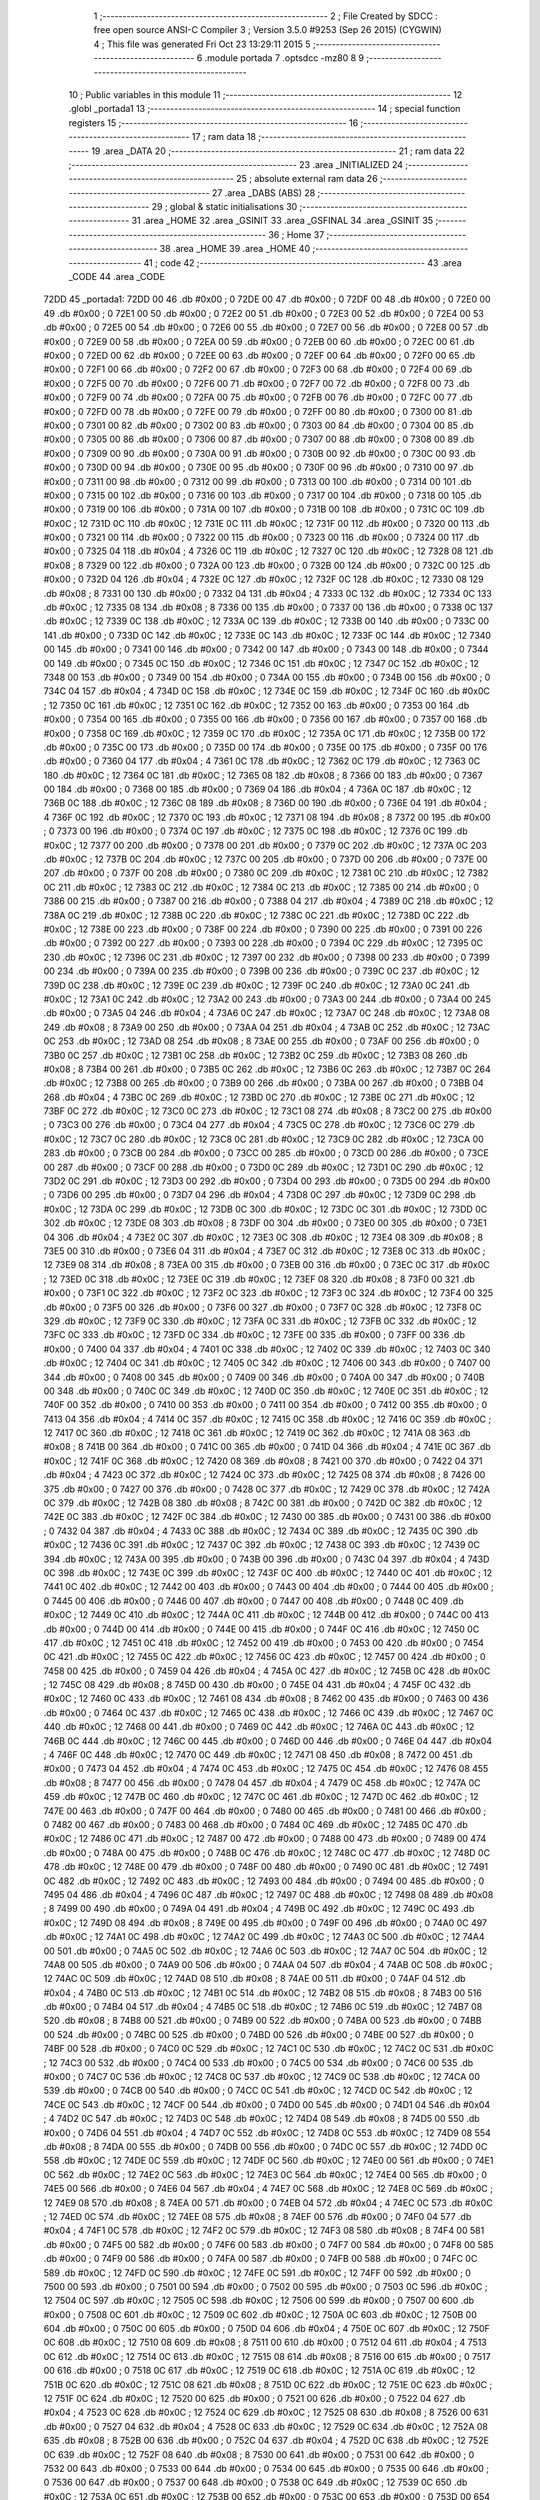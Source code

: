                               1 ;--------------------------------------------------------
                              2 ; File Created by SDCC : free open source ANSI-C Compiler
                              3 ; Version 3.5.0 #9253 (Sep 26 2015) (CYGWIN)
                              4 ; This file was generated Fri Oct 23 13:29:11 2015
                              5 ;--------------------------------------------------------
                              6 	.module portada
                              7 	.optsdcc -mz80
                              8 	
                              9 ;--------------------------------------------------------
                             10 ; Public variables in this module
                             11 ;--------------------------------------------------------
                             12 	.globl _portada1
                             13 ;--------------------------------------------------------
                             14 ; special function registers
                             15 ;--------------------------------------------------------
                             16 ;--------------------------------------------------------
                             17 ; ram data
                             18 ;--------------------------------------------------------
                             19 	.area _DATA
                             20 ;--------------------------------------------------------
                             21 ; ram data
                             22 ;--------------------------------------------------------
                             23 	.area _INITIALIZED
                             24 ;--------------------------------------------------------
                             25 ; absolute external ram data
                             26 ;--------------------------------------------------------
                             27 	.area _DABS (ABS)
                             28 ;--------------------------------------------------------
                             29 ; global & static initialisations
                             30 ;--------------------------------------------------------
                             31 	.area _HOME
                             32 	.area _GSINIT
                             33 	.area _GSFINAL
                             34 	.area _GSINIT
                             35 ;--------------------------------------------------------
                             36 ; Home
                             37 ;--------------------------------------------------------
                             38 	.area _HOME
                             39 	.area _HOME
                             40 ;--------------------------------------------------------
                             41 ; code
                             42 ;--------------------------------------------------------
                             43 	.area _CODE
                             44 	.area _CODE
   72DD                      45 _portada1:
   72DD 00                   46 	.db #0x00	; 0
   72DE 00                   47 	.db #0x00	; 0
   72DF 00                   48 	.db #0x00	; 0
   72E0 00                   49 	.db #0x00	; 0
   72E1 00                   50 	.db #0x00	; 0
   72E2 00                   51 	.db #0x00	; 0
   72E3 00                   52 	.db #0x00	; 0
   72E4 00                   53 	.db #0x00	; 0
   72E5 00                   54 	.db #0x00	; 0
   72E6 00                   55 	.db #0x00	; 0
   72E7 00                   56 	.db #0x00	; 0
   72E8 00                   57 	.db #0x00	; 0
   72E9 00                   58 	.db #0x00	; 0
   72EA 00                   59 	.db #0x00	; 0
   72EB 00                   60 	.db #0x00	; 0
   72EC 00                   61 	.db #0x00	; 0
   72ED 00                   62 	.db #0x00	; 0
   72EE 00                   63 	.db #0x00	; 0
   72EF 00                   64 	.db #0x00	; 0
   72F0 00                   65 	.db #0x00	; 0
   72F1 00                   66 	.db #0x00	; 0
   72F2 00                   67 	.db #0x00	; 0
   72F3 00                   68 	.db #0x00	; 0
   72F4 00                   69 	.db #0x00	; 0
   72F5 00                   70 	.db #0x00	; 0
   72F6 00                   71 	.db #0x00	; 0
   72F7 00                   72 	.db #0x00	; 0
   72F8 00                   73 	.db #0x00	; 0
   72F9 00                   74 	.db #0x00	; 0
   72FA 00                   75 	.db #0x00	; 0
   72FB 00                   76 	.db #0x00	; 0
   72FC 00                   77 	.db #0x00	; 0
   72FD 00                   78 	.db #0x00	; 0
   72FE 00                   79 	.db #0x00	; 0
   72FF 00                   80 	.db #0x00	; 0
   7300 00                   81 	.db #0x00	; 0
   7301 00                   82 	.db #0x00	; 0
   7302 00                   83 	.db #0x00	; 0
   7303 00                   84 	.db #0x00	; 0
   7304 00                   85 	.db #0x00	; 0
   7305 00                   86 	.db #0x00	; 0
   7306 00                   87 	.db #0x00	; 0
   7307 00                   88 	.db #0x00	; 0
   7308 00                   89 	.db #0x00	; 0
   7309 00                   90 	.db #0x00	; 0
   730A 00                   91 	.db #0x00	; 0
   730B 00                   92 	.db #0x00	; 0
   730C 00                   93 	.db #0x00	; 0
   730D 00                   94 	.db #0x00	; 0
   730E 00                   95 	.db #0x00	; 0
   730F 00                   96 	.db #0x00	; 0
   7310 00                   97 	.db #0x00	; 0
   7311 00                   98 	.db #0x00	; 0
   7312 00                   99 	.db #0x00	; 0
   7313 00                  100 	.db #0x00	; 0
   7314 00                  101 	.db #0x00	; 0
   7315 00                  102 	.db #0x00	; 0
   7316 00                  103 	.db #0x00	; 0
   7317 00                  104 	.db #0x00	; 0
   7318 00                  105 	.db #0x00	; 0
   7319 00                  106 	.db #0x00	; 0
   731A 00                  107 	.db #0x00	; 0
   731B 00                  108 	.db #0x00	; 0
   731C 0C                  109 	.db #0x0C	; 12
   731D 0C                  110 	.db #0x0C	; 12
   731E 0C                  111 	.db #0x0C	; 12
   731F 00                  112 	.db #0x00	; 0
   7320 00                  113 	.db #0x00	; 0
   7321 00                  114 	.db #0x00	; 0
   7322 00                  115 	.db #0x00	; 0
   7323 00                  116 	.db #0x00	; 0
   7324 00                  117 	.db #0x00	; 0
   7325 04                  118 	.db #0x04	; 4
   7326 0C                  119 	.db #0x0C	; 12
   7327 0C                  120 	.db #0x0C	; 12
   7328 08                  121 	.db #0x08	; 8
   7329 00                  122 	.db #0x00	; 0
   732A 00                  123 	.db #0x00	; 0
   732B 00                  124 	.db #0x00	; 0
   732C 00                  125 	.db #0x00	; 0
   732D 04                  126 	.db #0x04	; 4
   732E 0C                  127 	.db #0x0C	; 12
   732F 0C                  128 	.db #0x0C	; 12
   7330 08                  129 	.db #0x08	; 8
   7331 00                  130 	.db #0x00	; 0
   7332 04                  131 	.db #0x04	; 4
   7333 0C                  132 	.db #0x0C	; 12
   7334 0C                  133 	.db #0x0C	; 12
   7335 08                  134 	.db #0x08	; 8
   7336 00                  135 	.db #0x00	; 0
   7337 00                  136 	.db #0x00	; 0
   7338 0C                  137 	.db #0x0C	; 12
   7339 0C                  138 	.db #0x0C	; 12
   733A 0C                  139 	.db #0x0C	; 12
   733B 00                  140 	.db #0x00	; 0
   733C 00                  141 	.db #0x00	; 0
   733D 0C                  142 	.db #0x0C	; 12
   733E 0C                  143 	.db #0x0C	; 12
   733F 0C                  144 	.db #0x0C	; 12
   7340 00                  145 	.db #0x00	; 0
   7341 00                  146 	.db #0x00	; 0
   7342 00                  147 	.db #0x00	; 0
   7343 00                  148 	.db #0x00	; 0
   7344 00                  149 	.db #0x00	; 0
   7345 0C                  150 	.db #0x0C	; 12
   7346 0C                  151 	.db #0x0C	; 12
   7347 0C                  152 	.db #0x0C	; 12
   7348 00                  153 	.db #0x00	; 0
   7349 00                  154 	.db #0x00	; 0
   734A 00                  155 	.db #0x00	; 0
   734B 00                  156 	.db #0x00	; 0
   734C 04                  157 	.db #0x04	; 4
   734D 0C                  158 	.db #0x0C	; 12
   734E 0C                  159 	.db #0x0C	; 12
   734F 0C                  160 	.db #0x0C	; 12
   7350 0C                  161 	.db #0x0C	; 12
   7351 0C                  162 	.db #0x0C	; 12
   7352 00                  163 	.db #0x00	; 0
   7353 00                  164 	.db #0x00	; 0
   7354 00                  165 	.db #0x00	; 0
   7355 00                  166 	.db #0x00	; 0
   7356 00                  167 	.db #0x00	; 0
   7357 00                  168 	.db #0x00	; 0
   7358 0C                  169 	.db #0x0C	; 12
   7359 0C                  170 	.db #0x0C	; 12
   735A 0C                  171 	.db #0x0C	; 12
   735B 00                  172 	.db #0x00	; 0
   735C 00                  173 	.db #0x00	; 0
   735D 00                  174 	.db #0x00	; 0
   735E 00                  175 	.db #0x00	; 0
   735F 00                  176 	.db #0x00	; 0
   7360 04                  177 	.db #0x04	; 4
   7361 0C                  178 	.db #0x0C	; 12
   7362 0C                  179 	.db #0x0C	; 12
   7363 0C                  180 	.db #0x0C	; 12
   7364 0C                  181 	.db #0x0C	; 12
   7365 08                  182 	.db #0x08	; 8
   7366 00                  183 	.db #0x00	; 0
   7367 00                  184 	.db #0x00	; 0
   7368 00                  185 	.db #0x00	; 0
   7369 04                  186 	.db #0x04	; 4
   736A 0C                  187 	.db #0x0C	; 12
   736B 0C                  188 	.db #0x0C	; 12
   736C 08                  189 	.db #0x08	; 8
   736D 00                  190 	.db #0x00	; 0
   736E 04                  191 	.db #0x04	; 4
   736F 0C                  192 	.db #0x0C	; 12
   7370 0C                  193 	.db #0x0C	; 12
   7371 08                  194 	.db #0x08	; 8
   7372 00                  195 	.db #0x00	; 0
   7373 00                  196 	.db #0x00	; 0
   7374 0C                  197 	.db #0x0C	; 12
   7375 0C                  198 	.db #0x0C	; 12
   7376 0C                  199 	.db #0x0C	; 12
   7377 00                  200 	.db #0x00	; 0
   7378 00                  201 	.db #0x00	; 0
   7379 0C                  202 	.db #0x0C	; 12
   737A 0C                  203 	.db #0x0C	; 12
   737B 0C                  204 	.db #0x0C	; 12
   737C 00                  205 	.db #0x00	; 0
   737D 00                  206 	.db #0x00	; 0
   737E 00                  207 	.db #0x00	; 0
   737F 00                  208 	.db #0x00	; 0
   7380 0C                  209 	.db #0x0C	; 12
   7381 0C                  210 	.db #0x0C	; 12
   7382 0C                  211 	.db #0x0C	; 12
   7383 0C                  212 	.db #0x0C	; 12
   7384 0C                  213 	.db #0x0C	; 12
   7385 00                  214 	.db #0x00	; 0
   7386 00                  215 	.db #0x00	; 0
   7387 00                  216 	.db #0x00	; 0
   7388 04                  217 	.db #0x04	; 4
   7389 0C                  218 	.db #0x0C	; 12
   738A 0C                  219 	.db #0x0C	; 12
   738B 0C                  220 	.db #0x0C	; 12
   738C 0C                  221 	.db #0x0C	; 12
   738D 0C                  222 	.db #0x0C	; 12
   738E 00                  223 	.db #0x00	; 0
   738F 00                  224 	.db #0x00	; 0
   7390 00                  225 	.db #0x00	; 0
   7391 00                  226 	.db #0x00	; 0
   7392 00                  227 	.db #0x00	; 0
   7393 00                  228 	.db #0x00	; 0
   7394 0C                  229 	.db #0x0C	; 12
   7395 0C                  230 	.db #0x0C	; 12
   7396 0C                  231 	.db #0x0C	; 12
   7397 00                  232 	.db #0x00	; 0
   7398 00                  233 	.db #0x00	; 0
   7399 00                  234 	.db #0x00	; 0
   739A 00                  235 	.db #0x00	; 0
   739B 00                  236 	.db #0x00	; 0
   739C 0C                  237 	.db #0x0C	; 12
   739D 0C                  238 	.db #0x0C	; 12
   739E 0C                  239 	.db #0x0C	; 12
   739F 0C                  240 	.db #0x0C	; 12
   73A0 0C                  241 	.db #0x0C	; 12
   73A1 0C                  242 	.db #0x0C	; 12
   73A2 00                  243 	.db #0x00	; 0
   73A3 00                  244 	.db #0x00	; 0
   73A4 00                  245 	.db #0x00	; 0
   73A5 04                  246 	.db #0x04	; 4
   73A6 0C                  247 	.db #0x0C	; 12
   73A7 0C                  248 	.db #0x0C	; 12
   73A8 08                  249 	.db #0x08	; 8
   73A9 00                  250 	.db #0x00	; 0
   73AA 04                  251 	.db #0x04	; 4
   73AB 0C                  252 	.db #0x0C	; 12
   73AC 0C                  253 	.db #0x0C	; 12
   73AD 08                  254 	.db #0x08	; 8
   73AE 00                  255 	.db #0x00	; 0
   73AF 00                  256 	.db #0x00	; 0
   73B0 0C                  257 	.db #0x0C	; 12
   73B1 0C                  258 	.db #0x0C	; 12
   73B2 0C                  259 	.db #0x0C	; 12
   73B3 08                  260 	.db #0x08	; 8
   73B4 00                  261 	.db #0x00	; 0
   73B5 0C                  262 	.db #0x0C	; 12
   73B6 0C                  263 	.db #0x0C	; 12
   73B7 0C                  264 	.db #0x0C	; 12
   73B8 00                  265 	.db #0x00	; 0
   73B9 00                  266 	.db #0x00	; 0
   73BA 00                  267 	.db #0x00	; 0
   73BB 04                  268 	.db #0x04	; 4
   73BC 0C                  269 	.db #0x0C	; 12
   73BD 0C                  270 	.db #0x0C	; 12
   73BE 0C                  271 	.db #0x0C	; 12
   73BF 0C                  272 	.db #0x0C	; 12
   73C0 0C                  273 	.db #0x0C	; 12
   73C1 08                  274 	.db #0x08	; 8
   73C2 00                  275 	.db #0x00	; 0
   73C3 00                  276 	.db #0x00	; 0
   73C4 04                  277 	.db #0x04	; 4
   73C5 0C                  278 	.db #0x0C	; 12
   73C6 0C                  279 	.db #0x0C	; 12
   73C7 0C                  280 	.db #0x0C	; 12
   73C8 0C                  281 	.db #0x0C	; 12
   73C9 0C                  282 	.db #0x0C	; 12
   73CA 00                  283 	.db #0x00	; 0
   73CB 00                  284 	.db #0x00	; 0
   73CC 00                  285 	.db #0x00	; 0
   73CD 00                  286 	.db #0x00	; 0
   73CE 00                  287 	.db #0x00	; 0
   73CF 00                  288 	.db #0x00	; 0
   73D0 0C                  289 	.db #0x0C	; 12
   73D1 0C                  290 	.db #0x0C	; 12
   73D2 0C                  291 	.db #0x0C	; 12
   73D3 00                  292 	.db #0x00	; 0
   73D4 00                  293 	.db #0x00	; 0
   73D5 00                  294 	.db #0x00	; 0
   73D6 00                  295 	.db #0x00	; 0
   73D7 04                  296 	.db #0x04	; 4
   73D8 0C                  297 	.db #0x0C	; 12
   73D9 0C                  298 	.db #0x0C	; 12
   73DA 0C                  299 	.db #0x0C	; 12
   73DB 0C                  300 	.db #0x0C	; 12
   73DC 0C                  301 	.db #0x0C	; 12
   73DD 0C                  302 	.db #0x0C	; 12
   73DE 08                  303 	.db #0x08	; 8
   73DF 00                  304 	.db #0x00	; 0
   73E0 00                  305 	.db #0x00	; 0
   73E1 04                  306 	.db #0x04	; 4
   73E2 0C                  307 	.db #0x0C	; 12
   73E3 0C                  308 	.db #0x0C	; 12
   73E4 08                  309 	.db #0x08	; 8
   73E5 00                  310 	.db #0x00	; 0
   73E6 04                  311 	.db #0x04	; 4
   73E7 0C                  312 	.db #0x0C	; 12
   73E8 0C                  313 	.db #0x0C	; 12
   73E9 08                  314 	.db #0x08	; 8
   73EA 00                  315 	.db #0x00	; 0
   73EB 00                  316 	.db #0x00	; 0
   73EC 0C                  317 	.db #0x0C	; 12
   73ED 0C                  318 	.db #0x0C	; 12
   73EE 0C                  319 	.db #0x0C	; 12
   73EF 08                  320 	.db #0x08	; 8
   73F0 00                  321 	.db #0x00	; 0
   73F1 0C                  322 	.db #0x0C	; 12
   73F2 0C                  323 	.db #0x0C	; 12
   73F3 0C                  324 	.db #0x0C	; 12
   73F4 00                  325 	.db #0x00	; 0
   73F5 00                  326 	.db #0x00	; 0
   73F6 00                  327 	.db #0x00	; 0
   73F7 0C                  328 	.db #0x0C	; 12
   73F8 0C                  329 	.db #0x0C	; 12
   73F9 0C                  330 	.db #0x0C	; 12
   73FA 0C                  331 	.db #0x0C	; 12
   73FB 0C                  332 	.db #0x0C	; 12
   73FC 0C                  333 	.db #0x0C	; 12
   73FD 0C                  334 	.db #0x0C	; 12
   73FE 00                  335 	.db #0x00	; 0
   73FF 00                  336 	.db #0x00	; 0
   7400 04                  337 	.db #0x04	; 4
   7401 0C                  338 	.db #0x0C	; 12
   7402 0C                  339 	.db #0x0C	; 12
   7403 0C                  340 	.db #0x0C	; 12
   7404 0C                  341 	.db #0x0C	; 12
   7405 0C                  342 	.db #0x0C	; 12
   7406 00                  343 	.db #0x00	; 0
   7407 00                  344 	.db #0x00	; 0
   7408 00                  345 	.db #0x00	; 0
   7409 00                  346 	.db #0x00	; 0
   740A 00                  347 	.db #0x00	; 0
   740B 00                  348 	.db #0x00	; 0
   740C 0C                  349 	.db #0x0C	; 12
   740D 0C                  350 	.db #0x0C	; 12
   740E 0C                  351 	.db #0x0C	; 12
   740F 00                  352 	.db #0x00	; 0
   7410 00                  353 	.db #0x00	; 0
   7411 00                  354 	.db #0x00	; 0
   7412 00                  355 	.db #0x00	; 0
   7413 04                  356 	.db #0x04	; 4
   7414 0C                  357 	.db #0x0C	; 12
   7415 0C                  358 	.db #0x0C	; 12
   7416 0C                  359 	.db #0x0C	; 12
   7417 0C                  360 	.db #0x0C	; 12
   7418 0C                  361 	.db #0x0C	; 12
   7419 0C                  362 	.db #0x0C	; 12
   741A 08                  363 	.db #0x08	; 8
   741B 00                  364 	.db #0x00	; 0
   741C 00                  365 	.db #0x00	; 0
   741D 04                  366 	.db #0x04	; 4
   741E 0C                  367 	.db #0x0C	; 12
   741F 0C                  368 	.db #0x0C	; 12
   7420 08                  369 	.db #0x08	; 8
   7421 00                  370 	.db #0x00	; 0
   7422 04                  371 	.db #0x04	; 4
   7423 0C                  372 	.db #0x0C	; 12
   7424 0C                  373 	.db #0x0C	; 12
   7425 08                  374 	.db #0x08	; 8
   7426 00                  375 	.db #0x00	; 0
   7427 00                  376 	.db #0x00	; 0
   7428 0C                  377 	.db #0x0C	; 12
   7429 0C                  378 	.db #0x0C	; 12
   742A 0C                  379 	.db #0x0C	; 12
   742B 08                  380 	.db #0x08	; 8
   742C 00                  381 	.db #0x00	; 0
   742D 0C                  382 	.db #0x0C	; 12
   742E 0C                  383 	.db #0x0C	; 12
   742F 0C                  384 	.db #0x0C	; 12
   7430 00                  385 	.db #0x00	; 0
   7431 00                  386 	.db #0x00	; 0
   7432 04                  387 	.db #0x04	; 4
   7433 0C                  388 	.db #0x0C	; 12
   7434 0C                  389 	.db #0x0C	; 12
   7435 0C                  390 	.db #0x0C	; 12
   7436 0C                  391 	.db #0x0C	; 12
   7437 0C                  392 	.db #0x0C	; 12
   7438 0C                  393 	.db #0x0C	; 12
   7439 0C                  394 	.db #0x0C	; 12
   743A 00                  395 	.db #0x00	; 0
   743B 00                  396 	.db #0x00	; 0
   743C 04                  397 	.db #0x04	; 4
   743D 0C                  398 	.db #0x0C	; 12
   743E 0C                  399 	.db #0x0C	; 12
   743F 0C                  400 	.db #0x0C	; 12
   7440 0C                  401 	.db #0x0C	; 12
   7441 0C                  402 	.db #0x0C	; 12
   7442 00                  403 	.db #0x00	; 0
   7443 00                  404 	.db #0x00	; 0
   7444 00                  405 	.db #0x00	; 0
   7445 00                  406 	.db #0x00	; 0
   7446 00                  407 	.db #0x00	; 0
   7447 00                  408 	.db #0x00	; 0
   7448 0C                  409 	.db #0x0C	; 12
   7449 0C                  410 	.db #0x0C	; 12
   744A 0C                  411 	.db #0x0C	; 12
   744B 00                  412 	.db #0x00	; 0
   744C 00                  413 	.db #0x00	; 0
   744D 00                  414 	.db #0x00	; 0
   744E 00                  415 	.db #0x00	; 0
   744F 0C                  416 	.db #0x0C	; 12
   7450 0C                  417 	.db #0x0C	; 12
   7451 0C                  418 	.db #0x0C	; 12
   7452 00                  419 	.db #0x00	; 0
   7453 00                  420 	.db #0x00	; 0
   7454 0C                  421 	.db #0x0C	; 12
   7455 0C                  422 	.db #0x0C	; 12
   7456 0C                  423 	.db #0x0C	; 12
   7457 00                  424 	.db #0x00	; 0
   7458 00                  425 	.db #0x00	; 0
   7459 04                  426 	.db #0x04	; 4
   745A 0C                  427 	.db #0x0C	; 12
   745B 0C                  428 	.db #0x0C	; 12
   745C 08                  429 	.db #0x08	; 8
   745D 00                  430 	.db #0x00	; 0
   745E 04                  431 	.db #0x04	; 4
   745F 0C                  432 	.db #0x0C	; 12
   7460 0C                  433 	.db #0x0C	; 12
   7461 08                  434 	.db #0x08	; 8
   7462 00                  435 	.db #0x00	; 0
   7463 00                  436 	.db #0x00	; 0
   7464 0C                  437 	.db #0x0C	; 12
   7465 0C                  438 	.db #0x0C	; 12
   7466 0C                  439 	.db #0x0C	; 12
   7467 0C                  440 	.db #0x0C	; 12
   7468 00                  441 	.db #0x00	; 0
   7469 0C                  442 	.db #0x0C	; 12
   746A 0C                  443 	.db #0x0C	; 12
   746B 0C                  444 	.db #0x0C	; 12
   746C 00                  445 	.db #0x00	; 0
   746D 00                  446 	.db #0x00	; 0
   746E 04                  447 	.db #0x04	; 4
   746F 0C                  448 	.db #0x0C	; 12
   7470 0C                  449 	.db #0x0C	; 12
   7471 08                  450 	.db #0x08	; 8
   7472 00                  451 	.db #0x00	; 0
   7473 04                  452 	.db #0x04	; 4
   7474 0C                  453 	.db #0x0C	; 12
   7475 0C                  454 	.db #0x0C	; 12
   7476 08                  455 	.db #0x08	; 8
   7477 00                  456 	.db #0x00	; 0
   7478 04                  457 	.db #0x04	; 4
   7479 0C                  458 	.db #0x0C	; 12
   747A 0C                  459 	.db #0x0C	; 12
   747B 0C                  460 	.db #0x0C	; 12
   747C 0C                  461 	.db #0x0C	; 12
   747D 0C                  462 	.db #0x0C	; 12
   747E 00                  463 	.db #0x00	; 0
   747F 00                  464 	.db #0x00	; 0
   7480 00                  465 	.db #0x00	; 0
   7481 00                  466 	.db #0x00	; 0
   7482 00                  467 	.db #0x00	; 0
   7483 00                  468 	.db #0x00	; 0
   7484 0C                  469 	.db #0x0C	; 12
   7485 0C                  470 	.db #0x0C	; 12
   7486 0C                  471 	.db #0x0C	; 12
   7487 00                  472 	.db #0x00	; 0
   7488 00                  473 	.db #0x00	; 0
   7489 00                  474 	.db #0x00	; 0
   748A 00                  475 	.db #0x00	; 0
   748B 0C                  476 	.db #0x0C	; 12
   748C 0C                  477 	.db #0x0C	; 12
   748D 0C                  478 	.db #0x0C	; 12
   748E 00                  479 	.db #0x00	; 0
   748F 00                  480 	.db #0x00	; 0
   7490 0C                  481 	.db #0x0C	; 12
   7491 0C                  482 	.db #0x0C	; 12
   7492 0C                  483 	.db #0x0C	; 12
   7493 00                  484 	.db #0x00	; 0
   7494 00                  485 	.db #0x00	; 0
   7495 04                  486 	.db #0x04	; 4
   7496 0C                  487 	.db #0x0C	; 12
   7497 0C                  488 	.db #0x0C	; 12
   7498 08                  489 	.db #0x08	; 8
   7499 00                  490 	.db #0x00	; 0
   749A 04                  491 	.db #0x04	; 4
   749B 0C                  492 	.db #0x0C	; 12
   749C 0C                  493 	.db #0x0C	; 12
   749D 08                  494 	.db #0x08	; 8
   749E 00                  495 	.db #0x00	; 0
   749F 00                  496 	.db #0x00	; 0
   74A0 0C                  497 	.db #0x0C	; 12
   74A1 0C                  498 	.db #0x0C	; 12
   74A2 0C                  499 	.db #0x0C	; 12
   74A3 0C                  500 	.db #0x0C	; 12
   74A4 00                  501 	.db #0x00	; 0
   74A5 0C                  502 	.db #0x0C	; 12
   74A6 0C                  503 	.db #0x0C	; 12
   74A7 0C                  504 	.db #0x0C	; 12
   74A8 00                  505 	.db #0x00	; 0
   74A9 00                  506 	.db #0x00	; 0
   74AA 04                  507 	.db #0x04	; 4
   74AB 0C                  508 	.db #0x0C	; 12
   74AC 0C                  509 	.db #0x0C	; 12
   74AD 08                  510 	.db #0x08	; 8
   74AE 00                  511 	.db #0x00	; 0
   74AF 04                  512 	.db #0x04	; 4
   74B0 0C                  513 	.db #0x0C	; 12
   74B1 0C                  514 	.db #0x0C	; 12
   74B2 08                  515 	.db #0x08	; 8
   74B3 00                  516 	.db #0x00	; 0
   74B4 04                  517 	.db #0x04	; 4
   74B5 0C                  518 	.db #0x0C	; 12
   74B6 0C                  519 	.db #0x0C	; 12
   74B7 08                  520 	.db #0x08	; 8
   74B8 00                  521 	.db #0x00	; 0
   74B9 00                  522 	.db #0x00	; 0
   74BA 00                  523 	.db #0x00	; 0
   74BB 00                  524 	.db #0x00	; 0
   74BC 00                  525 	.db #0x00	; 0
   74BD 00                  526 	.db #0x00	; 0
   74BE 00                  527 	.db #0x00	; 0
   74BF 00                  528 	.db #0x00	; 0
   74C0 0C                  529 	.db #0x0C	; 12
   74C1 0C                  530 	.db #0x0C	; 12
   74C2 0C                  531 	.db #0x0C	; 12
   74C3 00                  532 	.db #0x00	; 0
   74C4 00                  533 	.db #0x00	; 0
   74C5 00                  534 	.db #0x00	; 0
   74C6 00                  535 	.db #0x00	; 0
   74C7 0C                  536 	.db #0x0C	; 12
   74C8 0C                  537 	.db #0x0C	; 12
   74C9 0C                  538 	.db #0x0C	; 12
   74CA 00                  539 	.db #0x00	; 0
   74CB 00                  540 	.db #0x00	; 0
   74CC 0C                  541 	.db #0x0C	; 12
   74CD 0C                  542 	.db #0x0C	; 12
   74CE 0C                  543 	.db #0x0C	; 12
   74CF 00                  544 	.db #0x00	; 0
   74D0 00                  545 	.db #0x00	; 0
   74D1 04                  546 	.db #0x04	; 4
   74D2 0C                  547 	.db #0x0C	; 12
   74D3 0C                  548 	.db #0x0C	; 12
   74D4 08                  549 	.db #0x08	; 8
   74D5 00                  550 	.db #0x00	; 0
   74D6 04                  551 	.db #0x04	; 4
   74D7 0C                  552 	.db #0x0C	; 12
   74D8 0C                  553 	.db #0x0C	; 12
   74D9 08                  554 	.db #0x08	; 8
   74DA 00                  555 	.db #0x00	; 0
   74DB 00                  556 	.db #0x00	; 0
   74DC 0C                  557 	.db #0x0C	; 12
   74DD 0C                  558 	.db #0x0C	; 12
   74DE 0C                  559 	.db #0x0C	; 12
   74DF 0C                  560 	.db #0x0C	; 12
   74E0 00                  561 	.db #0x00	; 0
   74E1 0C                  562 	.db #0x0C	; 12
   74E2 0C                  563 	.db #0x0C	; 12
   74E3 0C                  564 	.db #0x0C	; 12
   74E4 00                  565 	.db #0x00	; 0
   74E5 00                  566 	.db #0x00	; 0
   74E6 04                  567 	.db #0x04	; 4
   74E7 0C                  568 	.db #0x0C	; 12
   74E8 0C                  569 	.db #0x0C	; 12
   74E9 08                  570 	.db #0x08	; 8
   74EA 00                  571 	.db #0x00	; 0
   74EB 04                  572 	.db #0x04	; 4
   74EC 0C                  573 	.db #0x0C	; 12
   74ED 0C                  574 	.db #0x0C	; 12
   74EE 08                  575 	.db #0x08	; 8
   74EF 00                  576 	.db #0x00	; 0
   74F0 04                  577 	.db #0x04	; 4
   74F1 0C                  578 	.db #0x0C	; 12
   74F2 0C                  579 	.db #0x0C	; 12
   74F3 08                  580 	.db #0x08	; 8
   74F4 00                  581 	.db #0x00	; 0
   74F5 00                  582 	.db #0x00	; 0
   74F6 00                  583 	.db #0x00	; 0
   74F7 00                  584 	.db #0x00	; 0
   74F8 00                  585 	.db #0x00	; 0
   74F9 00                  586 	.db #0x00	; 0
   74FA 00                  587 	.db #0x00	; 0
   74FB 00                  588 	.db #0x00	; 0
   74FC 0C                  589 	.db #0x0C	; 12
   74FD 0C                  590 	.db #0x0C	; 12
   74FE 0C                  591 	.db #0x0C	; 12
   74FF 00                  592 	.db #0x00	; 0
   7500 00                  593 	.db #0x00	; 0
   7501 00                  594 	.db #0x00	; 0
   7502 00                  595 	.db #0x00	; 0
   7503 0C                  596 	.db #0x0C	; 12
   7504 0C                  597 	.db #0x0C	; 12
   7505 0C                  598 	.db #0x0C	; 12
   7506 00                  599 	.db #0x00	; 0
   7507 00                  600 	.db #0x00	; 0
   7508 0C                  601 	.db #0x0C	; 12
   7509 0C                  602 	.db #0x0C	; 12
   750A 0C                  603 	.db #0x0C	; 12
   750B 00                  604 	.db #0x00	; 0
   750C 00                  605 	.db #0x00	; 0
   750D 04                  606 	.db #0x04	; 4
   750E 0C                  607 	.db #0x0C	; 12
   750F 0C                  608 	.db #0x0C	; 12
   7510 08                  609 	.db #0x08	; 8
   7511 00                  610 	.db #0x00	; 0
   7512 04                  611 	.db #0x04	; 4
   7513 0C                  612 	.db #0x0C	; 12
   7514 0C                  613 	.db #0x0C	; 12
   7515 08                  614 	.db #0x08	; 8
   7516 00                  615 	.db #0x00	; 0
   7517 00                  616 	.db #0x00	; 0
   7518 0C                  617 	.db #0x0C	; 12
   7519 0C                  618 	.db #0x0C	; 12
   751A 0C                  619 	.db #0x0C	; 12
   751B 0C                  620 	.db #0x0C	; 12
   751C 08                  621 	.db #0x08	; 8
   751D 0C                  622 	.db #0x0C	; 12
   751E 0C                  623 	.db #0x0C	; 12
   751F 0C                  624 	.db #0x0C	; 12
   7520 00                  625 	.db #0x00	; 0
   7521 00                  626 	.db #0x00	; 0
   7522 04                  627 	.db #0x04	; 4
   7523 0C                  628 	.db #0x0C	; 12
   7524 0C                  629 	.db #0x0C	; 12
   7525 08                  630 	.db #0x08	; 8
   7526 00                  631 	.db #0x00	; 0
   7527 04                  632 	.db #0x04	; 4
   7528 0C                  633 	.db #0x0C	; 12
   7529 0C                  634 	.db #0x0C	; 12
   752A 08                  635 	.db #0x08	; 8
   752B 00                  636 	.db #0x00	; 0
   752C 04                  637 	.db #0x04	; 4
   752D 0C                  638 	.db #0x0C	; 12
   752E 0C                  639 	.db #0x0C	; 12
   752F 08                  640 	.db #0x08	; 8
   7530 00                  641 	.db #0x00	; 0
   7531 00                  642 	.db #0x00	; 0
   7532 00                  643 	.db #0x00	; 0
   7533 00                  644 	.db #0x00	; 0
   7534 00                  645 	.db #0x00	; 0
   7535 00                  646 	.db #0x00	; 0
   7536 00                  647 	.db #0x00	; 0
   7537 00                  648 	.db #0x00	; 0
   7538 0C                  649 	.db #0x0C	; 12
   7539 0C                  650 	.db #0x0C	; 12
   753A 0C                  651 	.db #0x0C	; 12
   753B 00                  652 	.db #0x00	; 0
   753C 00                  653 	.db #0x00	; 0
   753D 00                  654 	.db #0x00	; 0
   753E 00                  655 	.db #0x00	; 0
   753F 0C                  656 	.db #0x0C	; 12
   7540 0C                  657 	.db #0x0C	; 12
   7541 0C                  658 	.db #0x0C	; 12
   7542 00                  659 	.db #0x00	; 0
   7543 00                  660 	.db #0x00	; 0
   7544 0C                  661 	.db #0x0C	; 12
   7545 0C                  662 	.db #0x0C	; 12
   7546 0C                  663 	.db #0x0C	; 12
   7547 00                  664 	.db #0x00	; 0
   7548 00                  665 	.db #0x00	; 0
   7549 04                  666 	.db #0x04	; 4
   754A 0C                  667 	.db #0x0C	; 12
   754B 0C                  668 	.db #0x0C	; 12
   754C 08                  669 	.db #0x08	; 8
   754D 00                  670 	.db #0x00	; 0
   754E 04                  671 	.db #0x04	; 4
   754F 0C                  672 	.db #0x0C	; 12
   7550 0C                  673 	.db #0x0C	; 12
   7551 08                  674 	.db #0x08	; 8
   7552 00                  675 	.db #0x00	; 0
   7553 00                  676 	.db #0x00	; 0
   7554 0C                  677 	.db #0x0C	; 12
   7555 0C                  678 	.db #0x0C	; 12
   7556 0C                  679 	.db #0x0C	; 12
   7557 0C                  680 	.db #0x0C	; 12
   7558 08                  681 	.db #0x08	; 8
   7559 0C                  682 	.db #0x0C	; 12
   755A 0C                  683 	.db #0x0C	; 12
   755B 0C                  684 	.db #0x0C	; 12
   755C 00                  685 	.db #0x00	; 0
   755D 00                  686 	.db #0x00	; 0
   755E 04                  687 	.db #0x04	; 4
   755F 0C                  688 	.db #0x0C	; 12
   7560 0C                  689 	.db #0x0C	; 12
   7561 08                  690 	.db #0x08	; 8
   7562 00                  691 	.db #0x00	; 0
   7563 04                  692 	.db #0x04	; 4
   7564 0C                  693 	.db #0x0C	; 12
   7565 0C                  694 	.db #0x0C	; 12
   7566 08                  695 	.db #0x08	; 8
   7567 00                  696 	.db #0x00	; 0
   7568 04                  697 	.db #0x04	; 4
   7569 0C                  698 	.db #0x0C	; 12
   756A 0C                  699 	.db #0x0C	; 12
   756B 08                  700 	.db #0x08	; 8
   756C 00                  701 	.db #0x00	; 0
   756D 00                  702 	.db #0x00	; 0
   756E 00                  703 	.db #0x00	; 0
   756F 00                  704 	.db #0x00	; 0
   7570 00                  705 	.db #0x00	; 0
   7571 00                  706 	.db #0x00	; 0
   7572 00                  707 	.db #0x00	; 0
   7573 00                  708 	.db #0x00	; 0
   7574 0C                  709 	.db #0x0C	; 12
   7575 0C                  710 	.db #0x0C	; 12
   7576 0C                  711 	.db #0x0C	; 12
   7577 00                  712 	.db #0x00	; 0
   7578 00                  713 	.db #0x00	; 0
   7579 00                  714 	.db #0x00	; 0
   757A 00                  715 	.db #0x00	; 0
   757B 0C                  716 	.db #0x0C	; 12
   757C 0C                  717 	.db #0x0C	; 12
   757D 0C                  718 	.db #0x0C	; 12
   757E 00                  719 	.db #0x00	; 0
   757F 00                  720 	.db #0x00	; 0
   7580 0C                  721 	.db #0x0C	; 12
   7581 0C                  722 	.db #0x0C	; 12
   7582 0C                  723 	.db #0x0C	; 12
   7583 00                  724 	.db #0x00	; 0
   7584 00                  725 	.db #0x00	; 0
   7585 04                  726 	.db #0x04	; 4
   7586 0C                  727 	.db #0x0C	; 12
   7587 0C                  728 	.db #0x0C	; 12
   7588 08                  729 	.db #0x08	; 8
   7589 00                  730 	.db #0x00	; 0
   758A 04                  731 	.db #0x04	; 4
   758B 0C                  732 	.db #0x0C	; 12
   758C 0C                  733 	.db #0x0C	; 12
   758D 08                  734 	.db #0x08	; 8
   758E 00                  735 	.db #0x00	; 0
   758F 00                  736 	.db #0x00	; 0
   7590 0C                  737 	.db #0x0C	; 12
   7591 0C                  738 	.db #0x0C	; 12
   7592 0C                  739 	.db #0x0C	; 12
   7593 0C                  740 	.db #0x0C	; 12
   7594 08                  741 	.db #0x08	; 8
   7595 0C                  742 	.db #0x0C	; 12
   7596 0C                  743 	.db #0x0C	; 12
   7597 0C                  744 	.db #0x0C	; 12
   7598 00                  745 	.db #0x00	; 0
   7599 00                  746 	.db #0x00	; 0
   759A 04                  747 	.db #0x04	; 4
   759B 0C                  748 	.db #0x0C	; 12
   759C 0C                  749 	.db #0x0C	; 12
   759D 08                  750 	.db #0x08	; 8
   759E 00                  751 	.db #0x00	; 0
   759F 04                  752 	.db #0x04	; 4
   75A0 0C                  753 	.db #0x0C	; 12
   75A1 0C                  754 	.db #0x0C	; 12
   75A2 08                  755 	.db #0x08	; 8
   75A3 00                  756 	.db #0x00	; 0
   75A4 04                  757 	.db #0x04	; 4
   75A5 0C                  758 	.db #0x0C	; 12
   75A6 0C                  759 	.db #0x0C	; 12
   75A7 08                  760 	.db #0x08	; 8
   75A8 00                  761 	.db #0x00	; 0
   75A9 00                  762 	.db #0x00	; 0
   75AA 00                  763 	.db #0x00	; 0
   75AB 00                  764 	.db #0x00	; 0
   75AC 00                  765 	.db #0x00	; 0
   75AD 00                  766 	.db #0x00	; 0
   75AE 00                  767 	.db #0x00	; 0
   75AF 00                  768 	.db #0x00	; 0
   75B0 0C                  769 	.db #0x0C	; 12
   75B1 0C                  770 	.db #0x0C	; 12
   75B2 0C                  771 	.db #0x0C	; 12
   75B3 00                  772 	.db #0x00	; 0
   75B4 00                  773 	.db #0x00	; 0
   75B5 00                  774 	.db #0x00	; 0
   75B6 00                  775 	.db #0x00	; 0
   75B7 0C                  776 	.db #0x0C	; 12
   75B8 0C                  777 	.db #0x0C	; 12
   75B9 0C                  778 	.db #0x0C	; 12
   75BA 00                  779 	.db #0x00	; 0
   75BB 00                  780 	.db #0x00	; 0
   75BC 0C                  781 	.db #0x0C	; 12
   75BD 0C                  782 	.db #0x0C	; 12
   75BE 0C                  783 	.db #0x0C	; 12
   75BF 00                  784 	.db #0x00	; 0
   75C0 00                  785 	.db #0x00	; 0
   75C1 04                  786 	.db #0x04	; 4
   75C2 0C                  787 	.db #0x0C	; 12
   75C3 0C                  788 	.db #0x0C	; 12
   75C4 08                  789 	.db #0x08	; 8
   75C5 00                  790 	.db #0x00	; 0
   75C6 04                  791 	.db #0x04	; 4
   75C7 0C                  792 	.db #0x0C	; 12
   75C8 0C                  793 	.db #0x0C	; 12
   75C9 08                  794 	.db #0x08	; 8
   75CA 00                  795 	.db #0x00	; 0
   75CB 00                  796 	.db #0x00	; 0
   75CC 0C                  797 	.db #0x0C	; 12
   75CD 0C                  798 	.db #0x0C	; 12
   75CE 0C                  799 	.db #0x0C	; 12
   75CF 0C                  800 	.db #0x0C	; 12
   75D0 0C                  801 	.db #0x0C	; 12
   75D1 0C                  802 	.db #0x0C	; 12
   75D2 0C                  803 	.db #0x0C	; 12
   75D3 0C                  804 	.db #0x0C	; 12
   75D4 00                  805 	.db #0x00	; 0
   75D5 00                  806 	.db #0x00	; 0
   75D6 04                  807 	.db #0x04	; 4
   75D7 0C                  808 	.db #0x0C	; 12
   75D8 0C                  809 	.db #0x0C	; 12
   75D9 08                  810 	.db #0x08	; 8
   75DA 00                  811 	.db #0x00	; 0
   75DB 00                  812 	.db #0x00	; 0
   75DC 00                  813 	.db #0x00	; 0
   75DD 00                  814 	.db #0x00	; 0
   75DE 00                  815 	.db #0x00	; 0
   75DF 00                  816 	.db #0x00	; 0
   75E0 04                  817 	.db #0x04	; 4
   75E1 0C                  818 	.db #0x0C	; 12
   75E2 0C                  819 	.db #0x0C	; 12
   75E3 0C                  820 	.db #0x0C	; 12
   75E4 0C                  821 	.db #0x0C	; 12
   75E5 0C                  822 	.db #0x0C	; 12
   75E6 00                  823 	.db #0x00	; 0
   75E7 00                  824 	.db #0x00	; 0
   75E8 00                  825 	.db #0x00	; 0
   75E9 00                  826 	.db #0x00	; 0
   75EA 00                  827 	.db #0x00	; 0
   75EB 00                  828 	.db #0x00	; 0
   75EC 0C                  829 	.db #0x0C	; 12
   75ED 0C                  830 	.db #0x0C	; 12
   75EE 0C                  831 	.db #0x0C	; 12
   75EF 00                  832 	.db #0x00	; 0
   75F0 00                  833 	.db #0x00	; 0
   75F1 00                  834 	.db #0x00	; 0
   75F2 00                  835 	.db #0x00	; 0
   75F3 0C                  836 	.db #0x0C	; 12
   75F4 0C                  837 	.db #0x0C	; 12
   75F5 0C                  838 	.db #0x0C	; 12
   75F6 00                  839 	.db #0x00	; 0
   75F7 00                  840 	.db #0x00	; 0
   75F8 0C                  841 	.db #0x0C	; 12
   75F9 0C                  842 	.db #0x0C	; 12
   75FA 0C                  843 	.db #0x0C	; 12
   75FB 00                  844 	.db #0x00	; 0
   75FC 00                  845 	.db #0x00	; 0
   75FD 04                  846 	.db #0x04	; 4
   75FE 0C                  847 	.db #0x0C	; 12
   75FF 0C                  848 	.db #0x0C	; 12
   7600 08                  849 	.db #0x08	; 8
   7601 00                  850 	.db #0x00	; 0
   7602 04                  851 	.db #0x04	; 4
   7603 0C                  852 	.db #0x0C	; 12
   7604 0C                  853 	.db #0x0C	; 12
   7605 08                  854 	.db #0x08	; 8
   7606 00                  855 	.db #0x00	; 0
   7607 00                  856 	.db #0x00	; 0
   7608 0C                  857 	.db #0x0C	; 12
   7609 0C                  858 	.db #0x0C	; 12
   760A 0C                  859 	.db #0x0C	; 12
   760B 0C                  860 	.db #0x0C	; 12
   760C 0C                  861 	.db #0x0C	; 12
   760D 0C                  862 	.db #0x0C	; 12
   760E 0C                  863 	.db #0x0C	; 12
   760F 0C                  864 	.db #0x0C	; 12
   7610 00                  865 	.db #0x00	; 0
   7611 00                  866 	.db #0x00	; 0
   7612 04                  867 	.db #0x04	; 4
   7613 0C                  868 	.db #0x0C	; 12
   7614 0C                  869 	.db #0x0C	; 12
   7615 08                  870 	.db #0x08	; 8
   7616 00                  871 	.db #0x00	; 0
   7617 00                  872 	.db #0x00	; 0
   7618 00                  873 	.db #0x00	; 0
   7619 00                  874 	.db #0x00	; 0
   761A 00                  875 	.db #0x00	; 0
   761B 00                  876 	.db #0x00	; 0
   761C 04                  877 	.db #0x04	; 4
   761D 0C                  878 	.db #0x0C	; 12
   761E 0C                  879 	.db #0x0C	; 12
   761F 0C                  880 	.db #0x0C	; 12
   7620 0C                  881 	.db #0x0C	; 12
   7621 0C                  882 	.db #0x0C	; 12
   7622 00                  883 	.db #0x00	; 0
   7623 00                  884 	.db #0x00	; 0
   7624 00                  885 	.db #0x00	; 0
   7625 00                  886 	.db #0x00	; 0
   7626 00                  887 	.db #0x00	; 0
   7627 00                  888 	.db #0x00	; 0
   7628 0C                  889 	.db #0x0C	; 12
   7629 0C                  890 	.db #0x0C	; 12
   762A 0C                  891 	.db #0x0C	; 12
   762B 00                  892 	.db #0x00	; 0
   762C 00                  893 	.db #0x00	; 0
   762D 00                  894 	.db #0x00	; 0
   762E 00                  895 	.db #0x00	; 0
   762F 0C                  896 	.db #0x0C	; 12
   7630 0C                  897 	.db #0x0C	; 12
   7631 0C                  898 	.db #0x0C	; 12
   7632 00                  899 	.db #0x00	; 0
   7633 00                  900 	.db #0x00	; 0
   7634 0C                  901 	.db #0x0C	; 12
   7635 0C                  902 	.db #0x0C	; 12
   7636 0C                  903 	.db #0x0C	; 12
   7637 00                  904 	.db #0x00	; 0
   7638 00                  905 	.db #0x00	; 0
   7639 04                  906 	.db #0x04	; 4
   763A 0C                  907 	.db #0x0C	; 12
   763B 0C                  908 	.db #0x0C	; 12
   763C 08                  909 	.db #0x08	; 8
   763D 00                  910 	.db #0x00	; 0
   763E 04                  911 	.db #0x04	; 4
   763F 0C                  912 	.db #0x0C	; 12
   7640 0C                  913 	.db #0x0C	; 12
   7641 08                  914 	.db #0x08	; 8
   7642 00                  915 	.db #0x00	; 0
   7643 00                  916 	.db #0x00	; 0
   7644 0C                  917 	.db #0x0C	; 12
   7645 0C                  918 	.db #0x0C	; 12
   7646 0C                  919 	.db #0x0C	; 12
   7647 0C                  920 	.db #0x0C	; 12
   7648 0C                  921 	.db #0x0C	; 12
   7649 0C                  922 	.db #0x0C	; 12
   764A 0C                  923 	.db #0x0C	; 12
   764B 0C                  924 	.db #0x0C	; 12
   764C 00                  925 	.db #0x00	; 0
   764D 00                  926 	.db #0x00	; 0
   764E 04                  927 	.db #0x04	; 4
   764F 0C                  928 	.db #0x0C	; 12
   7650 0C                  929 	.db #0x0C	; 12
   7651 08                  930 	.db #0x08	; 8
   7652 00                  931 	.db #0x00	; 0
   7653 00                  932 	.db #0x00	; 0
   7654 00                  933 	.db #0x00	; 0
   7655 00                  934 	.db #0x00	; 0
   7656 00                  935 	.db #0x00	; 0
   7657 00                  936 	.db #0x00	; 0
   7658 04                  937 	.db #0x04	; 4
   7659 0C                  938 	.db #0x0C	; 12
   765A 0C                  939 	.db #0x0C	; 12
   765B 0C                  940 	.db #0x0C	; 12
   765C 0C                  941 	.db #0x0C	; 12
   765D 0C                  942 	.db #0x0C	; 12
   765E 00                  943 	.db #0x00	; 0
   765F 00                  944 	.db #0x00	; 0
   7660 00                  945 	.db #0x00	; 0
   7661 00                  946 	.db #0x00	; 0
   7662 00                  947 	.db #0x00	; 0
   7663 00                  948 	.db #0x00	; 0
   7664 0C                  949 	.db #0x0C	; 12
   7665 0C                  950 	.db #0x0C	; 12
   7666 0C                  951 	.db #0x0C	; 12
   7667 00                  952 	.db #0x00	; 0
   7668 00                  953 	.db #0x00	; 0
   7669 00                  954 	.db #0x00	; 0
   766A 00                  955 	.db #0x00	; 0
   766B 0C                  956 	.db #0x0C	; 12
   766C 0C                  957 	.db #0x0C	; 12
   766D 0C                  958 	.db #0x0C	; 12
   766E 00                  959 	.db #0x00	; 0
   766F 00                  960 	.db #0x00	; 0
   7670 0C                  961 	.db #0x0C	; 12
   7671 0C                  962 	.db #0x0C	; 12
   7672 0C                  963 	.db #0x0C	; 12
   7673 00                  964 	.db #0x00	; 0
   7674 00                  965 	.db #0x00	; 0
   7675 04                  966 	.db #0x04	; 4
   7676 0C                  967 	.db #0x0C	; 12
   7677 0C                  968 	.db #0x0C	; 12
   7678 08                  969 	.db #0x08	; 8
   7679 00                  970 	.db #0x00	; 0
   767A 04                  971 	.db #0x04	; 4
   767B 0C                  972 	.db #0x0C	; 12
   767C 0C                  973 	.db #0x0C	; 12
   767D 08                  974 	.db #0x08	; 8
   767E 00                  975 	.db #0x00	; 0
   767F 00                  976 	.db #0x00	; 0
   7680 0C                  977 	.db #0x0C	; 12
   7681 0C                  978 	.db #0x0C	; 12
   7682 0C                  979 	.db #0x0C	; 12
   7683 0C                  980 	.db #0x0C	; 12
   7684 0C                  981 	.db #0x0C	; 12
   7685 0C                  982 	.db #0x0C	; 12
   7686 0C                  983 	.db #0x0C	; 12
   7687 0C                  984 	.db #0x0C	; 12
   7688 00                  985 	.db #0x00	; 0
   7689 00                  986 	.db #0x00	; 0
   768A 04                  987 	.db #0x04	; 4
   768B 0C                  988 	.db #0x0C	; 12
   768C 0C                  989 	.db #0x0C	; 12
   768D 08                  990 	.db #0x08	; 8
   768E 04                  991 	.db #0x04	; 4
   768F 0C                  992 	.db #0x0C	; 12
   7690 0C                  993 	.db #0x0C	; 12
   7691 0C                  994 	.db #0x0C	; 12
   7692 08                  995 	.db #0x08	; 8
   7693 00                  996 	.db #0x00	; 0
   7694 04                  997 	.db #0x04	; 4
   7695 0C                  998 	.db #0x0C	; 12
   7696 0C                  999 	.db #0x0C	; 12
   7697 0C                 1000 	.db #0x0C	; 12
   7698 0C                 1001 	.db #0x0C	; 12
   7699 0C                 1002 	.db #0x0C	; 12
   769A 00                 1003 	.db #0x00	; 0
   769B 00                 1004 	.db #0x00	; 0
   769C 00                 1005 	.db #0x00	; 0
   769D 00                 1006 	.db #0x00	; 0
   769E 00                 1007 	.db #0x00	; 0
   769F 00                 1008 	.db #0x00	; 0
   76A0 0C                 1009 	.db #0x0C	; 12
   76A1 0C                 1010 	.db #0x0C	; 12
   76A2 0C                 1011 	.db #0x0C	; 12
   76A3 00                 1012 	.db #0x00	; 0
   76A4 00                 1013 	.db #0x00	; 0
   76A5 00                 1014 	.db #0x00	; 0
   76A6 00                 1015 	.db #0x00	; 0
   76A7 0C                 1016 	.db #0x0C	; 12
   76A8 0C                 1017 	.db #0x0C	; 12
   76A9 0C                 1018 	.db #0x0C	; 12
   76AA 00                 1019 	.db #0x00	; 0
   76AB 00                 1020 	.db #0x00	; 0
   76AC 0C                 1021 	.db #0x0C	; 12
   76AD 0C                 1022 	.db #0x0C	; 12
   76AE 0C                 1023 	.db #0x0C	; 12
   76AF 00                 1024 	.db #0x00	; 0
   76B0 00                 1025 	.db #0x00	; 0
   76B1 04                 1026 	.db #0x04	; 4
   76B2 0C                 1027 	.db #0x0C	; 12
   76B3 0C                 1028 	.db #0x0C	; 12
   76B4 08                 1029 	.db #0x08	; 8
   76B5 00                 1030 	.db #0x00	; 0
   76B6 04                 1031 	.db #0x04	; 4
   76B7 0C                 1032 	.db #0x0C	; 12
   76B8 0C                 1033 	.db #0x0C	; 12
   76B9 08                 1034 	.db #0x08	; 8
   76BA 00                 1035 	.db #0x00	; 0
   76BB 00                 1036 	.db #0x00	; 0
   76BC 0C                 1037 	.db #0x0C	; 12
   76BD 0C                 1038 	.db #0x0C	; 12
   76BE 0C                 1039 	.db #0x0C	; 12
   76BF 0C                 1040 	.db #0x0C	; 12
   76C0 0C                 1041 	.db #0x0C	; 12
   76C1 0C                 1042 	.db #0x0C	; 12
   76C2 0C                 1043 	.db #0x0C	; 12
   76C3 0C                 1044 	.db #0x0C	; 12
   76C4 00                 1045 	.db #0x00	; 0
   76C5 00                 1046 	.db #0x00	; 0
   76C6 04                 1047 	.db #0x04	; 4
   76C7 0C                 1048 	.db #0x0C	; 12
   76C8 0C                 1049 	.db #0x0C	; 12
   76C9 08                 1050 	.db #0x08	; 8
   76CA 04                 1051 	.db #0x04	; 4
   76CB 0C                 1052 	.db #0x0C	; 12
   76CC 0C                 1053 	.db #0x0C	; 12
   76CD 0C                 1054 	.db #0x0C	; 12
   76CE 08                 1055 	.db #0x08	; 8
   76CF 00                 1056 	.db #0x00	; 0
   76D0 04                 1057 	.db #0x04	; 4
   76D1 0C                 1058 	.db #0x0C	; 12
   76D2 0C                 1059 	.db #0x0C	; 12
   76D3 0C                 1060 	.db #0x0C	; 12
   76D4 0C                 1061 	.db #0x0C	; 12
   76D5 0C                 1062 	.db #0x0C	; 12
   76D6 00                 1063 	.db #0x00	; 0
   76D7 00                 1064 	.db #0x00	; 0
   76D8 00                 1065 	.db #0x00	; 0
   76D9 00                 1066 	.db #0x00	; 0
   76DA 00                 1067 	.db #0x00	; 0
   76DB 00                 1068 	.db #0x00	; 0
   76DC 0C                 1069 	.db #0x0C	; 12
   76DD 0C                 1070 	.db #0x0C	; 12
   76DE 0C                 1071 	.db #0x0C	; 12
   76DF 00                 1072 	.db #0x00	; 0
   76E0 00                 1073 	.db #0x00	; 0
   76E1 00                 1074 	.db #0x00	; 0
   76E2 00                 1075 	.db #0x00	; 0
   76E3 0C                 1076 	.db #0x0C	; 12
   76E4 0C                 1077 	.db #0x0C	; 12
   76E5 0C                 1078 	.db #0x0C	; 12
   76E6 00                 1079 	.db #0x00	; 0
   76E7 00                 1080 	.db #0x00	; 0
   76E8 0C                 1081 	.db #0x0C	; 12
   76E9 0C                 1082 	.db #0x0C	; 12
   76EA 0C                 1083 	.db #0x0C	; 12
   76EB 00                 1084 	.db #0x00	; 0
   76EC 00                 1085 	.db #0x00	; 0
   76ED 04                 1086 	.db #0x04	; 4
   76EE 0C                 1087 	.db #0x0C	; 12
   76EF 0C                 1088 	.db #0x0C	; 12
   76F0 08                 1089 	.db #0x08	; 8
   76F1 00                 1090 	.db #0x00	; 0
   76F2 04                 1091 	.db #0x04	; 4
   76F3 0C                 1092 	.db #0x0C	; 12
   76F4 0C                 1093 	.db #0x0C	; 12
   76F5 08                 1094 	.db #0x08	; 8
   76F6 00                 1095 	.db #0x00	; 0
   76F7 00                 1096 	.db #0x00	; 0
   76F8 0C                 1097 	.db #0x0C	; 12
   76F9 0C                 1098 	.db #0x0C	; 12
   76FA 0C                 1099 	.db #0x0C	; 12
   76FB 0C                 1100 	.db #0x0C	; 12
   76FC 0C                 1101 	.db #0x0C	; 12
   76FD 0C                 1102 	.db #0x0C	; 12
   76FE 0C                 1103 	.db #0x0C	; 12
   76FF 0C                 1104 	.db #0x0C	; 12
   7700 00                 1105 	.db #0x00	; 0
   7701 00                 1106 	.db #0x00	; 0
   7702 04                 1107 	.db #0x04	; 4
   7703 0C                 1108 	.db #0x0C	; 12
   7704 0C                 1109 	.db #0x0C	; 12
   7705 08                 1110 	.db #0x08	; 8
   7706 04                 1111 	.db #0x04	; 4
   7707 0C                 1112 	.db #0x0C	; 12
   7708 0C                 1113 	.db #0x0C	; 12
   7709 0C                 1114 	.db #0x0C	; 12
   770A 08                 1115 	.db #0x08	; 8
   770B 00                 1116 	.db #0x00	; 0
   770C 04                 1117 	.db #0x04	; 4
   770D 0C                 1118 	.db #0x0C	; 12
   770E 0C                 1119 	.db #0x0C	; 12
   770F 08                 1120 	.db #0x08	; 8
   7710 00                 1121 	.db #0x00	; 0
   7711 00                 1122 	.db #0x00	; 0
   7712 00                 1123 	.db #0x00	; 0
   7713 00                 1124 	.db #0x00	; 0
   7714 00                 1125 	.db #0x00	; 0
   7715 00                 1126 	.db #0x00	; 0
   7716 00                 1127 	.db #0x00	; 0
   7717 00                 1128 	.db #0x00	; 0
   7718 0C                 1129 	.db #0x0C	; 12
   7719 0C                 1130 	.db #0x0C	; 12
   771A 0C                 1131 	.db #0x0C	; 12
   771B 00                 1132 	.db #0x00	; 0
   771C 00                 1133 	.db #0x00	; 0
   771D 00                 1134 	.db #0x00	; 0
   771E 00                 1135 	.db #0x00	; 0
   771F 0C                 1136 	.db #0x0C	; 12
   7720 0C                 1137 	.db #0x0C	; 12
   7721 0C                 1138 	.db #0x0C	; 12
   7722 00                 1139 	.db #0x00	; 0
   7723 00                 1140 	.db #0x00	; 0
   7724 0C                 1141 	.db #0x0C	; 12
   7725 0C                 1142 	.db #0x0C	; 12
   7726 0C                 1143 	.db #0x0C	; 12
   7727 00                 1144 	.db #0x00	; 0
   7728 00                 1145 	.db #0x00	; 0
   7729 04                 1146 	.db #0x04	; 4
   772A 0C                 1147 	.db #0x0C	; 12
   772B 0C                 1148 	.db #0x0C	; 12
   772C 08                 1149 	.db #0x08	; 8
   772D 00                 1150 	.db #0x00	; 0
   772E 04                 1151 	.db #0x04	; 4
   772F 0C                 1152 	.db #0x0C	; 12
   7730 0C                 1153 	.db #0x0C	; 12
   7731 08                 1154 	.db #0x08	; 8
   7732 00                 1155 	.db #0x00	; 0
   7733 00                 1156 	.db #0x00	; 0
   7734 0C                 1157 	.db #0x0C	; 12
   7735 0C                 1158 	.db #0x0C	; 12
   7736 0C                 1159 	.db #0x0C	; 12
   7737 04                 1160 	.db #0x04	; 4
   7738 0C                 1161 	.db #0x0C	; 12
   7739 0C                 1162 	.db #0x0C	; 12
   773A 0C                 1163 	.db #0x0C	; 12
   773B 0C                 1164 	.db #0x0C	; 12
   773C 00                 1165 	.db #0x00	; 0
   773D 00                 1166 	.db #0x00	; 0
   773E 04                 1167 	.db #0x04	; 4
   773F 0C                 1168 	.db #0x0C	; 12
   7740 0C                 1169 	.db #0x0C	; 12
   7741 08                 1170 	.db #0x08	; 8
   7742 04                 1171 	.db #0x04	; 4
   7743 0C                 1172 	.db #0x0C	; 12
   7744 0C                 1173 	.db #0x0C	; 12
   7745 0C                 1174 	.db #0x0C	; 12
   7746 08                 1175 	.db #0x08	; 8
   7747 00                 1176 	.db #0x00	; 0
   7748 04                 1177 	.db #0x04	; 4
   7749 0C                 1178 	.db #0x0C	; 12
   774A 0C                 1179 	.db #0x0C	; 12
   774B 08                 1180 	.db #0x08	; 8
   774C 00                 1181 	.db #0x00	; 0
   774D 00                 1182 	.db #0x00	; 0
   774E 00                 1183 	.db #0x00	; 0
   774F 00                 1184 	.db #0x00	; 0
   7750 00                 1185 	.db #0x00	; 0
   7751 00                 1186 	.db #0x00	; 0
   7752 00                 1187 	.db #0x00	; 0
   7753 00                 1188 	.db #0x00	; 0
   7754 0C                 1189 	.db #0x0C	; 12
   7755 0C                 1190 	.db #0x0C	; 12
   7756 0C                 1191 	.db #0x0C	; 12
   7757 00                 1192 	.db #0x00	; 0
   7758 00                 1193 	.db #0x00	; 0
   7759 00                 1194 	.db #0x00	; 0
   775A 00                 1195 	.db #0x00	; 0
   775B 0C                 1196 	.db #0x0C	; 12
   775C 0C                 1197 	.db #0x0C	; 12
   775D 0C                 1198 	.db #0x0C	; 12
   775E 00                 1199 	.db #0x00	; 0
   775F 00                 1200 	.db #0x00	; 0
   7760 0C                 1201 	.db #0x0C	; 12
   7761 0C                 1202 	.db #0x0C	; 12
   7762 0C                 1203 	.db #0x0C	; 12
   7763 00                 1204 	.db #0x00	; 0
   7764 00                 1205 	.db #0x00	; 0
   7765 04                 1206 	.db #0x04	; 4
   7766 0C                 1207 	.db #0x0C	; 12
   7767 0C                 1208 	.db #0x0C	; 12
   7768 08                 1209 	.db #0x08	; 8
   7769 00                 1210 	.db #0x00	; 0
   776A 04                 1211 	.db #0x04	; 4
   776B 0C                 1212 	.db #0x0C	; 12
   776C 0C                 1213 	.db #0x0C	; 12
   776D 08                 1214 	.db #0x08	; 8
   776E 00                 1215 	.db #0x00	; 0
   776F 00                 1216 	.db #0x00	; 0
   7770 0C                 1217 	.db #0x0C	; 12
   7771 0C                 1218 	.db #0x0C	; 12
   7772 0C                 1219 	.db #0x0C	; 12
   7773 04                 1220 	.db #0x04	; 4
   7774 0C                 1221 	.db #0x0C	; 12
   7775 0C                 1222 	.db #0x0C	; 12
   7776 0C                 1223 	.db #0x0C	; 12
   7777 0C                 1224 	.db #0x0C	; 12
   7778 00                 1225 	.db #0x00	; 0
   7779 00                 1226 	.db #0x00	; 0
   777A 04                 1227 	.db #0x04	; 4
   777B 0C                 1228 	.db #0x0C	; 12
   777C 0C                 1229 	.db #0x0C	; 12
   777D 08                 1230 	.db #0x08	; 8
   777E 00                 1231 	.db #0x00	; 0
   777F 04                 1232 	.db #0x04	; 4
   7780 0C                 1233 	.db #0x0C	; 12
   7781 0C                 1234 	.db #0x0C	; 12
   7782 08                 1235 	.db #0x08	; 8
   7783 00                 1236 	.db #0x00	; 0
   7784 04                 1237 	.db #0x04	; 4
   7785 0C                 1238 	.db #0x0C	; 12
   7786 0C                 1239 	.db #0x0C	; 12
   7787 08                 1240 	.db #0x08	; 8
   7788 00                 1241 	.db #0x00	; 0
   7789 00                 1242 	.db #0x00	; 0
   778A 00                 1243 	.db #0x00	; 0
   778B 00                 1244 	.db #0x00	; 0
   778C 00                 1245 	.db #0x00	; 0
   778D 00                 1246 	.db #0x00	; 0
   778E 00                 1247 	.db #0x00	; 0
   778F 00                 1248 	.db #0x00	; 0
   7790 0C                 1249 	.db #0x0C	; 12
   7791 0C                 1250 	.db #0x0C	; 12
   7792 0C                 1251 	.db #0x0C	; 12
   7793 00                 1252 	.db #0x00	; 0
   7794 00                 1253 	.db #0x00	; 0
   7795 00                 1254 	.db #0x00	; 0
   7796 00                 1255 	.db #0x00	; 0
   7797 0C                 1256 	.db #0x0C	; 12
   7798 0C                 1257 	.db #0x0C	; 12
   7799 0C                 1258 	.db #0x0C	; 12
   779A 00                 1259 	.db #0x00	; 0
   779B 00                 1260 	.db #0x00	; 0
   779C 0C                 1261 	.db #0x0C	; 12
   779D 0C                 1262 	.db #0x0C	; 12
   779E 0C                 1263 	.db #0x0C	; 12
   779F 00                 1264 	.db #0x00	; 0
   77A0 00                 1265 	.db #0x00	; 0
   77A1 04                 1266 	.db #0x04	; 4
   77A2 0C                 1267 	.db #0x0C	; 12
   77A3 0C                 1268 	.db #0x0C	; 12
   77A4 08                 1269 	.db #0x08	; 8
   77A5 00                 1270 	.db #0x00	; 0
   77A6 04                 1271 	.db #0x04	; 4
   77A7 0C                 1272 	.db #0x0C	; 12
   77A8 0C                 1273 	.db #0x0C	; 12
   77A9 08                 1274 	.db #0x08	; 8
   77AA 00                 1275 	.db #0x00	; 0
   77AB 00                 1276 	.db #0x00	; 0
   77AC 0C                 1277 	.db #0x0C	; 12
   77AD 0C                 1278 	.db #0x0C	; 12
   77AE 0C                 1279 	.db #0x0C	; 12
   77AF 04                 1280 	.db #0x04	; 4
   77B0 0C                 1281 	.db #0x0C	; 12
   77B1 0C                 1282 	.db #0x0C	; 12
   77B2 0C                 1283 	.db #0x0C	; 12
   77B3 0C                 1284 	.db #0x0C	; 12
   77B4 00                 1285 	.db #0x00	; 0
   77B5 00                 1286 	.db #0x00	; 0
   77B6 04                 1287 	.db #0x04	; 4
   77B7 0C                 1288 	.db #0x0C	; 12
   77B8 0C                 1289 	.db #0x0C	; 12
   77B9 08                 1290 	.db #0x08	; 8
   77BA 00                 1291 	.db #0x00	; 0
   77BB 04                 1292 	.db #0x04	; 4
   77BC 0C                 1293 	.db #0x0C	; 12
   77BD 0C                 1294 	.db #0x0C	; 12
   77BE 08                 1295 	.db #0x08	; 8
   77BF 00                 1296 	.db #0x00	; 0
   77C0 04                 1297 	.db #0x04	; 4
   77C1 0C                 1298 	.db #0x0C	; 12
   77C2 0C                 1299 	.db #0x0C	; 12
   77C3 08                 1300 	.db #0x08	; 8
   77C4 00                 1301 	.db #0x00	; 0
   77C5 00                 1302 	.db #0x00	; 0
   77C6 00                 1303 	.db #0x00	; 0
   77C7 00                 1304 	.db #0x00	; 0
   77C8 00                 1305 	.db #0x00	; 0
   77C9 00                 1306 	.db #0x00	; 0
   77CA 00                 1307 	.db #0x00	; 0
   77CB 00                 1308 	.db #0x00	; 0
   77CC 0C                 1309 	.db #0x0C	; 12
   77CD 0C                 1310 	.db #0x0C	; 12
   77CE 0C                 1311 	.db #0x0C	; 12
   77CF 00                 1312 	.db #0x00	; 0
   77D0 00                 1313 	.db #0x00	; 0
   77D1 00                 1314 	.db #0x00	; 0
   77D2 00                 1315 	.db #0x00	; 0
   77D3 0C                 1316 	.db #0x0C	; 12
   77D4 0C                 1317 	.db #0x0C	; 12
   77D5 0C                 1318 	.db #0x0C	; 12
   77D6 00                 1319 	.db #0x00	; 0
   77D7 00                 1320 	.db #0x00	; 0
   77D8 0C                 1321 	.db #0x0C	; 12
   77D9 0C                 1322 	.db #0x0C	; 12
   77DA 0C                 1323 	.db #0x0C	; 12
   77DB 00                 1324 	.db #0x00	; 0
   77DC 00                 1325 	.db #0x00	; 0
   77DD 04                 1326 	.db #0x04	; 4
   77DE 0C                 1327 	.db #0x0C	; 12
   77DF 0C                 1328 	.db #0x0C	; 12
   77E0 08                 1329 	.db #0x08	; 8
   77E1 00                 1330 	.db #0x00	; 0
   77E2 04                 1331 	.db #0x04	; 4
   77E3 0C                 1332 	.db #0x0C	; 12
   77E4 0C                 1333 	.db #0x0C	; 12
   77E5 08                 1334 	.db #0x08	; 8
   77E6 00                 1335 	.db #0x00	; 0
   77E7 00                 1336 	.db #0x00	; 0
   77E8 0C                 1337 	.db #0x0C	; 12
   77E9 0C                 1338 	.db #0x0C	; 12
   77EA 0C                 1339 	.db #0x0C	; 12
   77EB 00                 1340 	.db #0x00	; 0
   77EC 0C                 1341 	.db #0x0C	; 12
   77ED 0C                 1342 	.db #0x0C	; 12
   77EE 0C                 1343 	.db #0x0C	; 12
   77EF 0C                 1344 	.db #0x0C	; 12
   77F0 00                 1345 	.db #0x00	; 0
   77F1 00                 1346 	.db #0x00	; 0
   77F2 04                 1347 	.db #0x04	; 4
   77F3 0C                 1348 	.db #0x0C	; 12
   77F4 0C                 1349 	.db #0x0C	; 12
   77F5 08                 1350 	.db #0x08	; 8
   77F6 00                 1351 	.db #0x00	; 0
   77F7 04                 1352 	.db #0x04	; 4
   77F8 0C                 1353 	.db #0x0C	; 12
   77F9 0C                 1354 	.db #0x0C	; 12
   77FA 08                 1355 	.db #0x08	; 8
   77FB 00                 1356 	.db #0x00	; 0
   77FC 04                 1357 	.db #0x04	; 4
   77FD 0C                 1358 	.db #0x0C	; 12
   77FE 0C                 1359 	.db #0x0C	; 12
   77FF 08                 1360 	.db #0x08	; 8
   7800 00                 1361 	.db #0x00	; 0
   7801 00                 1362 	.db #0x00	; 0
   7802 00                 1363 	.db #0x00	; 0
   7803 00                 1364 	.db #0x00	; 0
   7804 00                 1365 	.db #0x00	; 0
   7805 00                 1366 	.db #0x00	; 0
   7806 00                 1367 	.db #0x00	; 0
   7807 00                 1368 	.db #0x00	; 0
   7808 0C                 1369 	.db #0x0C	; 12
   7809 0C                 1370 	.db #0x0C	; 12
   780A 0C                 1371 	.db #0x0C	; 12
   780B 00                 1372 	.db #0x00	; 0
   780C 00                 1373 	.db #0x00	; 0
   780D 00                 1374 	.db #0x00	; 0
   780E 00                 1375 	.db #0x00	; 0
   780F 0C                 1376 	.db #0x0C	; 12
   7810 0C                 1377 	.db #0x0C	; 12
   7811 0C                 1378 	.db #0x0C	; 12
   7812 00                 1379 	.db #0x00	; 0
   7813 00                 1380 	.db #0x00	; 0
   7814 0C                 1381 	.db #0x0C	; 12
   7815 0C                 1382 	.db #0x0C	; 12
   7816 0C                 1383 	.db #0x0C	; 12
   7817 00                 1384 	.db #0x00	; 0
   7818 00                 1385 	.db #0x00	; 0
   7819 04                 1386 	.db #0x04	; 4
   781A 0C                 1387 	.db #0x0C	; 12
   781B 0C                 1388 	.db #0x0C	; 12
   781C 08                 1389 	.db #0x08	; 8
   781D 00                 1390 	.db #0x00	; 0
   781E 04                 1391 	.db #0x04	; 4
   781F 0C                 1392 	.db #0x0C	; 12
   7820 0C                 1393 	.db #0x0C	; 12
   7821 08                 1394 	.db #0x08	; 8
   7822 00                 1395 	.db #0x00	; 0
   7823 00                 1396 	.db #0x00	; 0
   7824 0C                 1397 	.db #0x0C	; 12
   7825 0C                 1398 	.db #0x0C	; 12
   7826 0C                 1399 	.db #0x0C	; 12
   7827 00                 1400 	.db #0x00	; 0
   7828 0C                 1401 	.db #0x0C	; 12
   7829 0C                 1402 	.db #0x0C	; 12
   782A 0C                 1403 	.db #0x0C	; 12
   782B 0C                 1404 	.db #0x0C	; 12
   782C 00                 1405 	.db #0x00	; 0
   782D 00                 1406 	.db #0x00	; 0
   782E 04                 1407 	.db #0x04	; 4
   782F 0C                 1408 	.db #0x0C	; 12
   7830 0C                 1409 	.db #0x0C	; 12
   7831 08                 1410 	.db #0x08	; 8
   7832 00                 1411 	.db #0x00	; 0
   7833 04                 1412 	.db #0x04	; 4
   7834 0C                 1413 	.db #0x0C	; 12
   7835 0C                 1414 	.db #0x0C	; 12
   7836 08                 1415 	.db #0x08	; 8
   7837 00                 1416 	.db #0x00	; 0
   7838 04                 1417 	.db #0x04	; 4
   7839 0C                 1418 	.db #0x0C	; 12
   783A 0C                 1419 	.db #0x0C	; 12
   783B 08                 1420 	.db #0x08	; 8
   783C 00                 1421 	.db #0x00	; 0
   783D 00                 1422 	.db #0x00	; 0
   783E 00                 1423 	.db #0x00	; 0
   783F 00                 1424 	.db #0x00	; 0
   7840 00                 1425 	.db #0x00	; 0
   7841 00                 1426 	.db #0x00	; 0
   7842 00                 1427 	.db #0x00	; 0
   7843 00                 1428 	.db #0x00	; 0
   7844 0C                 1429 	.db #0x0C	; 12
   7845 0C                 1430 	.db #0x0C	; 12
   7846 0C                 1431 	.db #0x0C	; 12
   7847 0C                 1432 	.db #0x0C	; 12
   7848 0C                 1433 	.db #0x0C	; 12
   7849 0C                 1434 	.db #0x0C	; 12
   784A 00                 1435 	.db #0x00	; 0
   784B 0C                 1436 	.db #0x0C	; 12
   784C 0C                 1437 	.db #0x0C	; 12
   784D 0C                 1438 	.db #0x0C	; 12
   784E 00                 1439 	.db #0x00	; 0
   784F 00                 1440 	.db #0x00	; 0
   7850 0C                 1441 	.db #0x0C	; 12
   7851 0C                 1442 	.db #0x0C	; 12
   7852 0C                 1443 	.db #0x0C	; 12
   7853 00                 1444 	.db #0x00	; 0
   7854 00                 1445 	.db #0x00	; 0
   7855 04                 1446 	.db #0x04	; 4
   7856 0C                 1447 	.db #0x0C	; 12
   7857 0C                 1448 	.db #0x0C	; 12
   7858 08                 1449 	.db #0x08	; 8
   7859 00                 1450 	.db #0x00	; 0
   785A 04                 1451 	.db #0x04	; 4
   785B 0C                 1452 	.db #0x0C	; 12
   785C 0C                 1453 	.db #0x0C	; 12
   785D 08                 1454 	.db #0x08	; 8
   785E 00                 1455 	.db #0x00	; 0
   785F 00                 1456 	.db #0x00	; 0
   7860 0C                 1457 	.db #0x0C	; 12
   7861 0C                 1458 	.db #0x0C	; 12
   7862 0C                 1459 	.db #0x0C	; 12
   7863 00                 1460 	.db #0x00	; 0
   7864 0C                 1461 	.db #0x0C	; 12
   7865 0C                 1462 	.db #0x0C	; 12
   7866 0C                 1463 	.db #0x0C	; 12
   7867 0C                 1464 	.db #0x0C	; 12
   7868 00                 1465 	.db #0x00	; 0
   7869 00                 1466 	.db #0x00	; 0
   786A 04                 1467 	.db #0x04	; 4
   786B 0C                 1468 	.db #0x0C	; 12
   786C 0C                 1469 	.db #0x0C	; 12
   786D 08                 1470 	.db #0x08	; 8
   786E 00                 1471 	.db #0x00	; 0
   786F 04                 1472 	.db #0x04	; 4
   7870 0C                 1473 	.db #0x0C	; 12
   7871 0C                 1474 	.db #0x0C	; 12
   7872 08                 1475 	.db #0x08	; 8
   7873 00                 1476 	.db #0x00	; 0
   7874 04                 1477 	.db #0x04	; 4
   7875 0C                 1478 	.db #0x0C	; 12
   7876 0C                 1479 	.db #0x0C	; 12
   7877 0C                 1480 	.db #0x0C	; 12
   7878 0C                 1481 	.db #0x0C	; 12
   7879 0C                 1482 	.db #0x0C	; 12
   787A 08                 1483 	.db #0x08	; 8
   787B 00                 1484 	.db #0x00	; 0
   787C 00                 1485 	.db #0x00	; 0
   787D 00                 1486 	.db #0x00	; 0
   787E 00                 1487 	.db #0x00	; 0
   787F 00                 1488 	.db #0x00	; 0
   7880 0C                 1489 	.db #0x0C	; 12
   7881 0C                 1490 	.db #0x0C	; 12
   7882 0C                 1491 	.db #0x0C	; 12
   7883 0C                 1492 	.db #0x0C	; 12
   7884 0C                 1493 	.db #0x0C	; 12
   7885 0C                 1494 	.db #0x0C	; 12
   7886 00                 1495 	.db #0x00	; 0
   7887 04                 1496 	.db #0x04	; 4
   7888 0C                 1497 	.db #0x0C	; 12
   7889 0C                 1498 	.db #0x0C	; 12
   788A 0C                 1499 	.db #0x0C	; 12
   788B 0C                 1500 	.db #0x0C	; 12
   788C 0C                 1501 	.db #0x0C	; 12
   788D 0C                 1502 	.db #0x0C	; 12
   788E 08                 1503 	.db #0x08	; 8
   788F 00                 1504 	.db #0x00	; 0
   7890 00                 1505 	.db #0x00	; 0
   7891 04                 1506 	.db #0x04	; 4
   7892 0C                 1507 	.db #0x0C	; 12
   7893 0C                 1508 	.db #0x0C	; 12
   7894 0C                 1509 	.db #0x0C	; 12
   7895 0C                 1510 	.db #0x0C	; 12
   7896 0C                 1511 	.db #0x0C	; 12
   7897 0C                 1512 	.db #0x0C	; 12
   7898 0C                 1513 	.db #0x0C	; 12
   7899 08                 1514 	.db #0x08	; 8
   789A 00                 1515 	.db #0x00	; 0
   789B 00                 1516 	.db #0x00	; 0
   789C 0C                 1517 	.db #0x0C	; 12
   789D 0C                 1518 	.db #0x0C	; 12
   789E 0C                 1519 	.db #0x0C	; 12
   789F 00                 1520 	.db #0x00	; 0
   78A0 04                 1521 	.db #0x04	; 4
   78A1 0C                 1522 	.db #0x0C	; 12
   78A2 0C                 1523 	.db #0x0C	; 12
   78A3 0C                 1524 	.db #0x0C	; 12
   78A4 00                 1525 	.db #0x00	; 0
   78A5 00                 1526 	.db #0x00	; 0
   78A6 04                 1527 	.db #0x04	; 4
   78A7 0C                 1528 	.db #0x0C	; 12
   78A8 0C                 1529 	.db #0x0C	; 12
   78A9 0C                 1530 	.db #0x0C	; 12
   78AA 0C                 1531 	.db #0x0C	; 12
   78AB 0C                 1532 	.db #0x0C	; 12
   78AC 0C                 1533 	.db #0x0C	; 12
   78AD 0C                 1534 	.db #0x0C	; 12
   78AE 08                 1535 	.db #0x08	; 8
   78AF 00                 1536 	.db #0x00	; 0
   78B0 04                 1537 	.db #0x04	; 4
   78B1 0C                 1538 	.db #0x0C	; 12
   78B2 0C                 1539 	.db #0x0C	; 12
   78B3 0C                 1540 	.db #0x0C	; 12
   78B4 0C                 1541 	.db #0x0C	; 12
   78B5 0C                 1542 	.db #0x0C	; 12
   78B6 08                 1543 	.db #0x08	; 8
   78B7 00                 1544 	.db #0x00	; 0
   78B8 00                 1545 	.db #0x00	; 0
   78B9 00                 1546 	.db #0x00	; 0
   78BA 00                 1547 	.db #0x00	; 0
   78BB 00                 1548 	.db #0x00	; 0
   78BC 0C                 1549 	.db #0x0C	; 12
   78BD 0C                 1550 	.db #0x0C	; 12
   78BE 0C                 1551 	.db #0x0C	; 12
   78BF 0C                 1552 	.db #0x0C	; 12
   78C0 0C                 1553 	.db #0x0C	; 12
   78C1 0C                 1554 	.db #0x0C	; 12
   78C2 00                 1555 	.db #0x00	; 0
   78C3 04                 1556 	.db #0x04	; 4
   78C4 0C                 1557 	.db #0x0C	; 12
   78C5 0C                 1558 	.db #0x0C	; 12
   78C6 0C                 1559 	.db #0x0C	; 12
   78C7 0C                 1560 	.db #0x0C	; 12
   78C8 0C                 1561 	.db #0x0C	; 12
   78C9 0C                 1562 	.db #0x0C	; 12
   78CA 08                 1563 	.db #0x08	; 8
   78CB 00                 1564 	.db #0x00	; 0
   78CC 00                 1565 	.db #0x00	; 0
   78CD 00                 1566 	.db #0x00	; 0
   78CE 0C                 1567 	.db #0x0C	; 12
   78CF 0C                 1568 	.db #0x0C	; 12
   78D0 0C                 1569 	.db #0x0C	; 12
   78D1 0C                 1570 	.db #0x0C	; 12
   78D2 0C                 1571 	.db #0x0C	; 12
   78D3 0C                 1572 	.db #0x0C	; 12
   78D4 0C                 1573 	.db #0x0C	; 12
   78D5 00                 1574 	.db #0x00	; 0
   78D6 00                 1575 	.db #0x00	; 0
   78D7 00                 1576 	.db #0x00	; 0
   78D8 0C                 1577 	.db #0x0C	; 12
   78D9 0C                 1578 	.db #0x0C	; 12
   78DA 0C                 1579 	.db #0x0C	; 12
   78DB 00                 1580 	.db #0x00	; 0
   78DC 04                 1581 	.db #0x04	; 4
   78DD 0C                 1582 	.db #0x0C	; 12
   78DE 0C                 1583 	.db #0x0C	; 12
   78DF 0C                 1584 	.db #0x0C	; 12
   78E0 00                 1585 	.db #0x00	; 0
   78E1 00                 1586 	.db #0x00	; 0
   78E2 00                 1587 	.db #0x00	; 0
   78E3 0C                 1588 	.db #0x0C	; 12
   78E4 0C                 1589 	.db #0x0C	; 12
   78E5 0C                 1590 	.db #0x0C	; 12
   78E6 0C                 1591 	.db #0x0C	; 12
   78E7 0C                 1592 	.db #0x0C	; 12
   78E8 0C                 1593 	.db #0x0C	; 12
   78E9 0C                 1594 	.db #0x0C	; 12
   78EA 08                 1595 	.db #0x08	; 8
   78EB 00                 1596 	.db #0x00	; 0
   78EC 04                 1597 	.db #0x04	; 4
   78ED 0C                 1598 	.db #0x0C	; 12
   78EE 0C                 1599 	.db #0x0C	; 12
   78EF 0C                 1600 	.db #0x0C	; 12
   78F0 0C                 1601 	.db #0x0C	; 12
   78F1 0C                 1602 	.db #0x0C	; 12
   78F2 08                 1603 	.db #0x08	; 8
   78F3 00                 1604 	.db #0x00	; 0
   78F4 00                 1605 	.db #0x00	; 0
   78F5 00                 1606 	.db #0x00	; 0
   78F6 00                 1607 	.db #0x00	; 0
   78F7 00                 1608 	.db #0x00	; 0
   78F8 0C                 1609 	.db #0x0C	; 12
   78F9 0C                 1610 	.db #0x0C	; 12
   78FA 0C                 1611 	.db #0x0C	; 12
   78FB 0C                 1612 	.db #0x0C	; 12
   78FC 0C                 1613 	.db #0x0C	; 12
   78FD 0C                 1614 	.db #0x0C	; 12
   78FE 00                 1615 	.db #0x00	; 0
   78FF 00                 1616 	.db #0x00	; 0
   7900 0C                 1617 	.db #0x0C	; 12
   7901 0C                 1618 	.db #0x0C	; 12
   7902 0C                 1619 	.db #0x0C	; 12
   7903 0C                 1620 	.db #0x0C	; 12
   7904 0C                 1621 	.db #0x0C	; 12
   7905 0C                 1622 	.db #0x0C	; 12
   7906 00                 1623 	.db #0x00	; 0
   7907 00                 1624 	.db #0x00	; 0
   7908 00                 1625 	.db #0x00	; 0
   7909 00                 1626 	.db #0x00	; 0
   790A 04                 1627 	.db #0x04	; 4
   790B 0C                 1628 	.db #0x0C	; 12
   790C 0C                 1629 	.db #0x0C	; 12
   790D 0C                 1630 	.db #0x0C	; 12
   790E 0C                 1631 	.db #0x0C	; 12
   790F 0C                 1632 	.db #0x0C	; 12
   7910 08                 1633 	.db #0x08	; 8
   7911 00                 1634 	.db #0x00	; 0
   7912 00                 1635 	.db #0x00	; 0
   7913 00                 1636 	.db #0x00	; 0
   7914 0C                 1637 	.db #0x0C	; 12
   7915 0C                 1638 	.db #0x0C	; 12
   7916 0C                 1639 	.db #0x0C	; 12
   7917 00                 1640 	.db #0x00	; 0
   7918 04                 1641 	.db #0x04	; 4
   7919 0C                 1642 	.db #0x0C	; 12
   791A 0C                 1643 	.db #0x0C	; 12
   791B 0C                 1644 	.db #0x0C	; 12
   791C 00                 1645 	.db #0x00	; 0
   791D 00                 1646 	.db #0x00	; 0
   791E 00                 1647 	.db #0x00	; 0
   791F 04                 1648 	.db #0x04	; 4
   7920 0C                 1649 	.db #0x0C	; 12
   7921 0C                 1650 	.db #0x0C	; 12
   7922 0C                 1651 	.db #0x0C	; 12
   7923 0C                 1652 	.db #0x0C	; 12
   7924 0C                 1653 	.db #0x0C	; 12
   7925 0C                 1654 	.db #0x0C	; 12
   7926 08                 1655 	.db #0x08	; 8
   7927 00                 1656 	.db #0x00	; 0
   7928 04                 1657 	.db #0x04	; 4
   7929 0C                 1658 	.db #0x0C	; 12
   792A 0C                 1659 	.db #0x0C	; 12
   792B 0C                 1660 	.db #0x0C	; 12
   792C 0C                 1661 	.db #0x0C	; 12
   792D 0C                 1662 	.db #0x0C	; 12
   792E 08                 1663 	.db #0x08	; 8
   792F 00                 1664 	.db #0x00	; 0
   7930 00                 1665 	.db #0x00	; 0
   7931 00                 1666 	.db #0x00	; 0
   7932 00                 1667 	.db #0x00	; 0
   7933 00                 1668 	.db #0x00	; 0
   7934 0C                 1669 	.db #0x0C	; 12
   7935 0C                 1670 	.db #0x0C	; 12
   7936 0C                 1671 	.db #0x0C	; 12
   7937 0C                 1672 	.db #0x0C	; 12
   7938 0C                 1673 	.db #0x0C	; 12
   7939 0C                 1674 	.db #0x0C	; 12
   793A 00                 1675 	.db #0x00	; 0
   793B 00                 1676 	.db #0x00	; 0
   793C 04                 1677 	.db #0x04	; 4
   793D 0C                 1678 	.db #0x0C	; 12
   793E 0C                 1679 	.db #0x0C	; 12
   793F 0C                 1680 	.db #0x0C	; 12
   7940 0C                 1681 	.db #0x0C	; 12
   7941 08                 1682 	.db #0x08	; 8
   7942 00                 1683 	.db #0x00	; 0
   7943 00                 1684 	.db #0x00	; 0
   7944 00                 1685 	.db #0x00	; 0
   7945 00                 1686 	.db #0x00	; 0
   7946 00                 1687 	.db #0x00	; 0
   7947 0C                 1688 	.db #0x0C	; 12
   7948 0C                 1689 	.db #0x0C	; 12
   7949 0C                 1690 	.db #0x0C	; 12
   794A 0C                 1691 	.db #0x0C	; 12
   794B 0C                 1692 	.db #0x0C	; 12
   794C 00                 1693 	.db #0x00	; 0
   794D 00                 1694 	.db #0x00	; 0
   794E 00                 1695 	.db #0x00	; 0
   794F 00                 1696 	.db #0x00	; 0
   7950 0C                 1697 	.db #0x0C	; 12
   7951 0C                 1698 	.db #0x0C	; 12
   7952 0C                 1699 	.db #0x0C	; 12
   7953 00                 1700 	.db #0x00	; 0
   7954 00                 1701 	.db #0x00	; 0
   7955 0C                 1702 	.db #0x0C	; 12
   7956 0C                 1703 	.db #0x0C	; 12
   7957 0C                 1704 	.db #0x0C	; 12
   7958 00                 1705 	.db #0x00	; 0
   7959 00                 1706 	.db #0x00	; 0
   795A 00                 1707 	.db #0x00	; 0
   795B 00                 1708 	.db #0x00	; 0
   795C 0C                 1709 	.db #0x0C	; 12
   795D 0C                 1710 	.db #0x0C	; 12
   795E 0C                 1711 	.db #0x0C	; 12
   795F 0C                 1712 	.db #0x0C	; 12
   7960 04                 1713 	.db #0x04	; 4
   7961 0C                 1714 	.db #0x0C	; 12
   7962 08                 1715 	.db #0x08	; 8
   7963 00                 1716 	.db #0x00	; 0
   7964 04                 1717 	.db #0x04	; 4
   7965 0C                 1718 	.db #0x0C	; 12
   7966 0C                 1719 	.db #0x0C	; 12
   7967 0C                 1720 	.db #0x0C	; 12
   7968 0C                 1721 	.db #0x0C	; 12
   7969 0C                 1722 	.db #0x0C	; 12
   796A 08                 1723 	.db #0x08	; 8
   796B 00                 1724 	.db #0x00	; 0
   796C 00                 1725 	.db #0x00	; 0
   796D 00                 1726 	.db #0x00	; 0
   796E 00                 1727 	.db #0x00	; 0
   796F 00                 1728 	.db #0x00	; 0
   7970 0C                 1729 	.db #0x0C	; 12
   7971 0C                 1730 	.db #0x0C	; 12
   7972 0C                 1731 	.db #0x0C	; 12
   7973 0C                 1732 	.db #0x0C	; 12
   7974 0C                 1733 	.db #0x0C	; 12
   7975 0C                 1734 	.db #0x0C	; 12
   7976 00                 1735 	.db #0x00	; 0
   7977 00                 1736 	.db #0x00	; 0
   7978 00                 1737 	.db #0x00	; 0
   7979 04                 1738 	.db #0x04	; 4
   797A 0C                 1739 	.db #0x0C	; 12
   797B 0C                 1740 	.db #0x0C	; 12
   797C 08                 1741 	.db #0x08	; 8
   797D 00                 1742 	.db #0x00	; 0
   797E 00                 1743 	.db #0x00	; 0
   797F 00                 1744 	.db #0x00	; 0
   7980 00                 1745 	.db #0x00	; 0
   7981 00                 1746 	.db #0x00	; 0
   7982 00                 1747 	.db #0x00	; 0
   7983 00                 1748 	.db #0x00	; 0
   7984 0C                 1749 	.db #0x0C	; 12
   7985 0C                 1750 	.db #0x0C	; 12
   7986 0C                 1751 	.db #0x0C	; 12
   7987 08                 1752 	.db #0x08	; 8
   7988 00                 1753 	.db #0x00	; 0
   7989 00                 1754 	.db #0x00	; 0
   798A 00                 1755 	.db #0x00	; 0
   798B 00                 1756 	.db #0x00	; 0
   798C 0C                 1757 	.db #0x0C	; 12
   798D 0C                 1758 	.db #0x0C	; 12
   798E 0C                 1759 	.db #0x0C	; 12
   798F 00                 1760 	.db #0x00	; 0
   7990 00                 1761 	.db #0x00	; 0
   7991 0C                 1762 	.db #0x0C	; 12
   7992 0C                 1763 	.db #0x0C	; 12
   7993 0C                 1764 	.db #0x0C	; 12
   7994 00                 1765 	.db #0x00	; 0
   7995 00                 1766 	.db #0x00	; 0
   7996 00                 1767 	.db #0x00	; 0
   7997 00                 1768 	.db #0x00	; 0
   7998 04                 1769 	.db #0x04	; 4
   7999 0C                 1770 	.db #0x0C	; 12
   799A 0C                 1771 	.db #0x0C	; 12
   799B 08                 1772 	.db #0x08	; 8
   799C 04                 1773 	.db #0x04	; 4
   799D 0C                 1774 	.db #0x0C	; 12
   799E 08                 1775 	.db #0x08	; 8
   799F 00                 1776 	.db #0x00	; 0
   79A0 04                 1777 	.db #0x04	; 4
   79A1 0C                 1778 	.db #0x0C	; 12
   79A2 0C                 1779 	.db #0x0C	; 12
   79A3 0C                 1780 	.db #0x0C	; 12
   79A4 0C                 1781 	.db #0x0C	; 12
   79A5 0C                 1782 	.db #0x0C	; 12
   79A6 08                 1783 	.db #0x08	; 8
   79A7 00                 1784 	.db #0x00	; 0
   79A8 00                 1785 	.db #0x00	; 0
   79A9 00                 1786 	.db #0x00	; 0
   79AA 00                 1787 	.db #0x00	; 0
   79AB 00                 1788 	.db #0x00	; 0
   79AC 00                 1789 	.db #0x00	; 0
   79AD 00                 1790 	.db #0x00	; 0
   79AE 00                 1791 	.db #0x00	; 0
   79AF 00                 1792 	.db #0x00	; 0
   79B0 00                 1793 	.db #0x00	; 0
   79B1 00                 1794 	.db #0x00	; 0
   79B2 00                 1795 	.db #0x00	; 0
   79B3 00                 1796 	.db #0x00	; 0
   79B4 00                 1797 	.db #0x00	; 0
   79B5 00                 1798 	.db #0x00	; 0
   79B6 00                 1799 	.db #0x00	; 0
   79B7 00                 1800 	.db #0x00	; 0
   79B8 00                 1801 	.db #0x00	; 0
   79B9 00                 1802 	.db #0x00	; 0
   79BA 00                 1803 	.db #0x00	; 0
   79BB 00                 1804 	.db #0x00	; 0
   79BC 00                 1805 	.db #0x00	; 0
   79BD 00                 1806 	.db #0x00	; 0
   79BE 00                 1807 	.db #0x00	; 0
   79BF 00                 1808 	.db #0x00	; 0
   79C0 00                 1809 	.db #0x00	; 0
   79C1 00                 1810 	.db #0x00	; 0
   79C2 00                 1811 	.db #0x00	; 0
   79C3 00                 1812 	.db #0x00	; 0
   79C4 00                 1813 	.db #0x00	; 0
   79C5 00                 1814 	.db #0x00	; 0
   79C6 00                 1815 	.db #0x00	; 0
   79C7 00                 1816 	.db #0x00	; 0
   79C8 00                 1817 	.db #0x00	; 0
   79C9 00                 1818 	.db #0x00	; 0
   79CA 00                 1819 	.db #0x00	; 0
   79CB 00                 1820 	.db #0x00	; 0
   79CC 00                 1821 	.db #0x00	; 0
   79CD 00                 1822 	.db #0x00	; 0
   79CE 00                 1823 	.db #0x00	; 0
   79CF 00                 1824 	.db #0x00	; 0
   79D0 00                 1825 	.db #0x00	; 0
   79D1 00                 1826 	.db #0x00	; 0
   79D2 00                 1827 	.db #0x00	; 0
   79D3 00                 1828 	.db #0x00	; 0
   79D4 00                 1829 	.db #0x00	; 0
   79D5 00                 1830 	.db #0x00	; 0
   79D6 00                 1831 	.db #0x00	; 0
   79D7 00                 1832 	.db #0x00	; 0
   79D8 00                 1833 	.db #0x00	; 0
   79D9 00                 1834 	.db #0x00	; 0
   79DA 00                 1835 	.db #0x00	; 0
   79DB 00                 1836 	.db #0x00	; 0
   79DC 00                 1837 	.db #0x00	; 0
   79DD 00                 1838 	.db #0x00	; 0
   79DE 00                 1839 	.db #0x00	; 0
   79DF 00                 1840 	.db #0x00	; 0
   79E0 00                 1841 	.db #0x00	; 0
   79E1 00                 1842 	.db #0x00	; 0
   79E2 00                 1843 	.db #0x00	; 0
   79E3 00                 1844 	.db #0x00	; 0
   79E4 00                 1845 	.db #0x00	; 0
   79E5 00                 1846 	.db #0x00	; 0
   79E6 00                 1847 	.db #0x00	; 0
   79E7 00                 1848 	.db #0x00	; 0
   79E8 00                 1849 	.db #0x00	; 0
   79E9 00                 1850 	.db #0x00	; 0
   79EA 00                 1851 	.db #0x00	; 0
   79EB 00                 1852 	.db #0x00	; 0
   79EC 00                 1853 	.db #0x00	; 0
   79ED 00                 1854 	.db #0x00	; 0
   79EE 00                 1855 	.db #0x00	; 0
   79EF 00                 1856 	.db #0x00	; 0
   79F0 00                 1857 	.db #0x00	; 0
   79F1 00                 1858 	.db #0x00	; 0
   79F2 00                 1859 	.db #0x00	; 0
   79F3 00                 1860 	.db #0x00	; 0
   79F4 00                 1861 	.db #0x00	; 0
   79F5 00                 1862 	.db #0x00	; 0
   79F6 00                 1863 	.db #0x00	; 0
   79F7 00                 1864 	.db #0x00	; 0
   79F8 00                 1865 	.db #0x00	; 0
   79F9 00                 1866 	.db #0x00	; 0
   79FA 00                 1867 	.db #0x00	; 0
   79FB 00                 1868 	.db #0x00	; 0
   79FC 00                 1869 	.db #0x00	; 0
   79FD 00                 1870 	.db #0x00	; 0
   79FE 00                 1871 	.db #0x00	; 0
   79FF 00                 1872 	.db #0x00	; 0
   7A00 00                 1873 	.db #0x00	; 0
   7A01 00                 1874 	.db #0x00	; 0
   7A02 00                 1875 	.db #0x00	; 0
   7A03 00                 1876 	.db #0x00	; 0
   7A04 00                 1877 	.db #0x00	; 0
   7A05 00                 1878 	.db #0x00	; 0
   7A06 00                 1879 	.db #0x00	; 0
   7A07 00                 1880 	.db #0x00	; 0
   7A08 00                 1881 	.db #0x00	; 0
   7A09 00                 1882 	.db #0x00	; 0
   7A0A 00                 1883 	.db #0x00	; 0
   7A0B 00                 1884 	.db #0x00	; 0
   7A0C 00                 1885 	.db #0x00	; 0
   7A0D 00                 1886 	.db #0x00	; 0
   7A0E 00                 1887 	.db #0x00	; 0
   7A0F 00                 1888 	.db #0x00	; 0
   7A10 00                 1889 	.db #0x00	; 0
   7A11 00                 1890 	.db #0x00	; 0
   7A12 00                 1891 	.db #0x00	; 0
   7A13 00                 1892 	.db #0x00	; 0
   7A14 00                 1893 	.db #0x00	; 0
   7A15 00                 1894 	.db #0x00	; 0
   7A16 00                 1895 	.db #0x00	; 0
   7A17 00                 1896 	.db #0x00	; 0
   7A18 00                 1897 	.db #0x00	; 0
   7A19 00                 1898 	.db #0x00	; 0
   7A1A 00                 1899 	.db #0x00	; 0
   7A1B 00                 1900 	.db #0x00	; 0
   7A1C 00                 1901 	.db #0x00	; 0
   7A1D 00                 1902 	.db #0x00	; 0
   7A1E 00                 1903 	.db #0x00	; 0
   7A1F 00                 1904 	.db #0x00	; 0
   7A20 00                 1905 	.db #0x00	; 0
   7A21 00                 1906 	.db #0x00	; 0
   7A22 00                 1907 	.db #0x00	; 0
   7A23 00                 1908 	.db #0x00	; 0
   7A24 00                 1909 	.db #0x00	; 0
   7A25 00                 1910 	.db #0x00	; 0
   7A26 00                 1911 	.db #0x00	; 0
   7A27 00                 1912 	.db #0x00	; 0
   7A28 00                 1913 	.db #0x00	; 0
   7A29 00                 1914 	.db #0x00	; 0
   7A2A 00                 1915 	.db #0x00	; 0
   7A2B 00                 1916 	.db #0x00	; 0
   7A2C 00                 1917 	.db #0x00	; 0
   7A2D 00                 1918 	.db #0x00	; 0
   7A2E 00                 1919 	.db #0x00	; 0
   7A2F 00                 1920 	.db #0x00	; 0
   7A30 00                 1921 	.db #0x00	; 0
   7A31 00                 1922 	.db #0x00	; 0
   7A32 00                 1923 	.db #0x00	; 0
   7A33 00                 1924 	.db #0x00	; 0
   7A34 00                 1925 	.db #0x00	; 0
   7A35 00                 1926 	.db #0x00	; 0
   7A36 00                 1927 	.db #0x00	; 0
   7A37 00                 1928 	.db #0x00	; 0
   7A38 00                 1929 	.db #0x00	; 0
   7A39 00                 1930 	.db #0x00	; 0
   7A3A 00                 1931 	.db #0x00	; 0
   7A3B 00                 1932 	.db #0x00	; 0
   7A3C 00                 1933 	.db #0x00	; 0
   7A3D 00                 1934 	.db #0x00	; 0
   7A3E 00                 1935 	.db #0x00	; 0
   7A3F 00                 1936 	.db #0x00	; 0
   7A40 00                 1937 	.db #0x00	; 0
   7A41 00                 1938 	.db #0x00	; 0
   7A42 00                 1939 	.db #0x00	; 0
   7A43 00                 1940 	.db #0x00	; 0
   7A44 00                 1941 	.db #0x00	; 0
   7A45 00                 1942 	.db #0x00	; 0
   7A46 00                 1943 	.db #0x00	; 0
   7A47 00                 1944 	.db #0x00	; 0
   7A48 00                 1945 	.db #0x00	; 0
   7A49 00                 1946 	.db #0x00	; 0
   7A4A 00                 1947 	.db #0x00	; 0
   7A4B 00                 1948 	.db #0x00	; 0
   7A4C 00                 1949 	.db #0x00	; 0
   7A4D 00                 1950 	.db #0x00	; 0
   7A4E 00                 1951 	.db #0x00	; 0
   7A4F 00                 1952 	.db #0x00	; 0
   7A50 00                 1953 	.db #0x00	; 0
   7A51 00                 1954 	.db #0x00	; 0
   7A52 00                 1955 	.db #0x00	; 0
   7A53 00                 1956 	.db #0x00	; 0
   7A54 00                 1957 	.db #0x00	; 0
   7A55 00                 1958 	.db #0x00	; 0
   7A56 00                 1959 	.db #0x00	; 0
   7A57 00                 1960 	.db #0x00	; 0
   7A58 04                 1961 	.db #0x04	; 4
   7A59 00                 1962 	.db #0x00	; 0
   7A5A 00                 1963 	.db #0x00	; 0
   7A5B 00                 1964 	.db #0x00	; 0
   7A5C 00                 1965 	.db #0x00	; 0
   7A5D 00                 1966 	.db #0x00	; 0
   7A5E 00                 1967 	.db #0x00	; 0
   7A5F 00                 1968 	.db #0x00	; 0
   7A60 00                 1969 	.db #0x00	; 0
   7A61 00                 1970 	.db #0x00	; 0
   7A62 00                 1971 	.db #0x00	; 0
   7A63 00                 1972 	.db #0x00	; 0
   7A64 00                 1973 	.db #0x00	; 0
   7A65 00                 1974 	.db #0x00	; 0
   7A66 00                 1975 	.db #0x00	; 0
   7A67 00                 1976 	.db #0x00	; 0
   7A68 00                 1977 	.db #0x00	; 0
   7A69 00                 1978 	.db #0x00	; 0
   7A6A 00                 1979 	.db #0x00	; 0
   7A6B 00                 1980 	.db #0x00	; 0
   7A6C 00                 1981 	.db #0x00	; 0
   7A6D 00                 1982 	.db #0x00	; 0
   7A6E 00                 1983 	.db #0x00	; 0
   7A6F 00                 1984 	.db #0x00	; 0
   7A70 00                 1985 	.db #0x00	; 0
   7A71 00                 1986 	.db #0x00	; 0
   7A72 00                 1987 	.db #0x00	; 0
   7A73 00                 1988 	.db #0x00	; 0
   7A74 00                 1989 	.db #0x00	; 0
   7A75 00                 1990 	.db #0x00	; 0
   7A76 00                 1991 	.db #0x00	; 0
   7A77 00                 1992 	.db #0x00	; 0
   7A78 0C                 1993 	.db #0x0C	; 12
   7A79 00                 1994 	.db #0x00	; 0
   7A7A 00                 1995 	.db #0x00	; 0
   7A7B 00                 1996 	.db #0x00	; 0
   7A7C 00                 1997 	.db #0x00	; 0
   7A7D 00                 1998 	.db #0x00	; 0
   7A7E 00                 1999 	.db #0x00	; 0
   7A7F 00                 2000 	.db #0x00	; 0
   7A80 00                 2001 	.db #0x00	; 0
   7A81 00                 2002 	.db #0x00	; 0
   7A82 00                 2003 	.db #0x00	; 0
   7A83 00                 2004 	.db #0x00	; 0
   7A84 00                 2005 	.db #0x00	; 0
   7A85 00                 2006 	.db #0x00	; 0
   7A86 00                 2007 	.db #0x00	; 0
   7A87 00                 2008 	.db #0x00	; 0
   7A88 00                 2009 	.db #0x00	; 0
   7A89 00                 2010 	.db #0x00	; 0
   7A8A 00                 2011 	.db #0x00	; 0
   7A8B 00                 2012 	.db #0x00	; 0
   7A8C 00                 2013 	.db #0x00	; 0
   7A8D 00                 2014 	.db #0x00	; 0
   7A8E 00                 2015 	.db #0x00	; 0
   7A8F 00                 2016 	.db #0x00	; 0
   7A90 00                 2017 	.db #0x00	; 0
   7A91 00                 2018 	.db #0x00	; 0
   7A92 00                 2019 	.db #0x00	; 0
   7A93 00                 2020 	.db #0x00	; 0
   7A94 00                 2021 	.db #0x00	; 0
   7A95 00                 2022 	.db #0x00	; 0
   7A96 00                 2023 	.db #0x00	; 0
   7A97 00                 2024 	.db #0x00	; 0
   7A98 00                 2025 	.db #0x00	; 0
   7A99 00                 2026 	.db #0x00	; 0
   7A9A 00                 2027 	.db #0x00	; 0
   7A9B 00                 2028 	.db #0x00	; 0
   7A9C 00                 2029 	.db #0x00	; 0
   7A9D 04                 2030 	.db #0x04	; 4
   7A9E 0C                 2031 	.db #0x0C	; 12
   7A9F 08                 2032 	.db #0x08	; 8
   7AA0 00                 2033 	.db #0x00	; 0
   7AA1 00                 2034 	.db #0x00	; 0
   7AA2 00                 2035 	.db #0x00	; 0
   7AA3 04                 2036 	.db #0x04	; 4
   7AA4 0C                 2037 	.db #0x0C	; 12
   7AA5 00                 2038 	.db #0x00	; 0
   7AA6 00                 2039 	.db #0x00	; 0
   7AA7 00                 2040 	.db #0x00	; 0
   7AA8 00                 2041 	.db #0x00	; 0
   7AA9 04                 2042 	.db #0x04	; 4
   7AAA 0C                 2043 	.db #0x0C	; 12
   7AAB 0C                 2044 	.db #0x0C	; 12
   7AAC 00                 2045 	.db #0x00	; 0
   7AAD 00                 2046 	.db #0x00	; 0
   7AAE 00                 2047 	.db #0x00	; 0
   7AAF 04                 2048 	.db #0x04	; 4
   7AB0 0C                 2049 	.db #0x0C	; 12
   7AB1 0C                 2050 	.db #0x0C	; 12
   7AB2 0C                 2051 	.db #0x0C	; 12
   7AB3 00                 2052 	.db #0x00	; 0
   7AB4 08                 2053 	.db #0x08	; 8
   7AB5 00                 2054 	.db #0x00	; 0
   7AB6 04                 2055 	.db #0x04	; 4
   7AB7 0C                 2056 	.db #0x0C	; 12
   7AB8 00                 2057 	.db #0x00	; 0
   7AB9 00                 2058 	.db #0x00	; 0
   7ABA 00                 2059 	.db #0x00	; 0
   7ABB 0C                 2060 	.db #0x0C	; 12
   7ABC 0C                 2061 	.db #0x0C	; 12
   7ABD 08                 2062 	.db #0x08	; 8
   7ABE 00                 2063 	.db #0x00	; 0
   7ABF 00                 2064 	.db #0x00	; 0
   7AC0 04                 2065 	.db #0x04	; 4
   7AC1 0C                 2066 	.db #0x0C	; 12
   7AC2 0C                 2067 	.db #0x0C	; 12
   7AC3 0C                 2068 	.db #0x0C	; 12
   7AC4 08                 2069 	.db #0x08	; 8
   7AC5 00                 2070 	.db #0x00	; 0
   7AC6 00                 2071 	.db #0x00	; 0
   7AC7 00                 2072 	.db #0x00	; 0
   7AC8 0C                 2073 	.db #0x0C	; 12
   7AC9 0C                 2074 	.db #0x0C	; 12
   7ACA 00                 2075 	.db #0x00	; 0
   7ACB 00                 2076 	.db #0x00	; 0
   7ACC 00                 2077 	.db #0x00	; 0
   7ACD 08                 2078 	.db #0x08	; 8
   7ACE 0C                 2079 	.db #0x0C	; 12
   7ACF 0C                 2080 	.db #0x0C	; 12
   7AD0 0C                 2081 	.db #0x0C	; 12
   7AD1 08                 2082 	.db #0x08	; 8
   7AD2 00                 2083 	.db #0x00	; 0
   7AD3 00                 2084 	.db #0x00	; 0
   7AD4 00                 2085 	.db #0x00	; 0
   7AD5 00                 2086 	.db #0x00	; 0
   7AD6 00                 2087 	.db #0x00	; 0
   7AD7 00                 2088 	.db #0x00	; 0
   7AD8 00                 2089 	.db #0x00	; 0
   7AD9 0C                 2090 	.db #0x0C	; 12
   7ADA 0C                 2091 	.db #0x0C	; 12
   7ADB 0C                 2092 	.db #0x0C	; 12
   7ADC 00                 2093 	.db #0x00	; 0
   7ADD 00                 2094 	.db #0x00	; 0
   7ADE 00                 2095 	.db #0x00	; 0
   7ADF 04                 2096 	.db #0x04	; 4
   7AE0 0C                 2097 	.db #0x0C	; 12
   7AE1 00                 2098 	.db #0x00	; 0
   7AE2 00                 2099 	.db #0x00	; 0
   7AE3 00                 2100 	.db #0x00	; 0
   7AE4 00                 2101 	.db #0x00	; 0
   7AE5 04                 2102 	.db #0x04	; 4
   7AE6 0C                 2103 	.db #0x0C	; 12
   7AE7 0C                 2104 	.db #0x0C	; 12
   7AE8 00                 2105 	.db #0x00	; 0
   7AE9 00                 2106 	.db #0x00	; 0
   7AEA 00                 2107 	.db #0x00	; 0
   7AEB 04                 2108 	.db #0x04	; 4
   7AEC 0C                 2109 	.db #0x0C	; 12
   7AED 0C                 2110 	.db #0x0C	; 12
   7AEE 0C                 2111 	.db #0x0C	; 12
   7AEF 08                 2112 	.db #0x08	; 8
   7AF0 08                 2113 	.db #0x08	; 8
   7AF1 00                 2114 	.db #0x00	; 0
   7AF2 04                 2115 	.db #0x04	; 4
   7AF3 0C                 2116 	.db #0x0C	; 12
   7AF4 04                 2117 	.db #0x04	; 4
   7AF5 00                 2118 	.db #0x00	; 0
   7AF6 00                 2119 	.db #0x00	; 0
   7AF7 0C                 2120 	.db #0x0C	; 12
   7AF8 0C                 2121 	.db #0x0C	; 12
   7AF9 08                 2122 	.db #0x08	; 8
   7AFA 00                 2123 	.db #0x00	; 0
   7AFB 00                 2124 	.db #0x00	; 0
   7AFC 04                 2125 	.db #0x04	; 4
   7AFD 0C                 2126 	.db #0x0C	; 12
   7AFE 0C                 2127 	.db #0x0C	; 12
   7AFF 0C                 2128 	.db #0x0C	; 12
   7B00 08                 2129 	.db #0x08	; 8
   7B01 00                 2130 	.db #0x00	; 0
   7B02 00                 2131 	.db #0x00	; 0
   7B03 04                 2132 	.db #0x04	; 4
   7B04 0C                 2133 	.db #0x0C	; 12
   7B05 0C                 2134 	.db #0x0C	; 12
   7B06 08                 2135 	.db #0x08	; 8
   7B07 00                 2136 	.db #0x00	; 0
   7B08 00                 2137 	.db #0x00	; 0
   7B09 00                 2138 	.db #0x00	; 0
   7B0A 0C                 2139 	.db #0x0C	; 12
   7B0B 0C                 2140 	.db #0x0C	; 12
   7B0C 0C                 2141 	.db #0x0C	; 12
   7B0D 0C                 2142 	.db #0x0C	; 12
   7B0E 00                 2143 	.db #0x00	; 0
   7B0F 00                 2144 	.db #0x00	; 0
   7B10 00                 2145 	.db #0x00	; 0
   7B11 00                 2146 	.db #0x00	; 0
   7B12 00                 2147 	.db #0x00	; 0
   7B13 00                 2148 	.db #0x00	; 0
   7B14 04                 2149 	.db #0x04	; 4
   7B15 0C                 2150 	.db #0x0C	; 12
   7B16 0C                 2151 	.db #0x0C	; 12
   7B17 0C                 2152 	.db #0x0C	; 12
   7B18 08                 2153 	.db #0x08	; 8
   7B19 00                 2154 	.db #0x00	; 0
   7B1A 00                 2155 	.db #0x00	; 0
   7B1B 04                 2156 	.db #0x04	; 4
   7B1C 0C                 2157 	.db #0x0C	; 12
   7B1D 00                 2158 	.db #0x00	; 0
   7B1E 00                 2159 	.db #0x00	; 0
   7B1F 00                 2160 	.db #0x00	; 0
   7B20 00                 2161 	.db #0x00	; 0
   7B21 04                 2162 	.db #0x04	; 4
   7B22 0C                 2163 	.db #0x0C	; 12
   7B23 0C                 2164 	.db #0x0C	; 12
   7B24 00                 2165 	.db #0x00	; 0
   7B25 00                 2166 	.db #0x00	; 0
   7B26 00                 2167 	.db #0x00	; 0
   7B27 04                 2168 	.db #0x04	; 4
   7B28 0C                 2169 	.db #0x0C	; 12
   7B29 0C                 2170 	.db #0x0C	; 12
   7B2A 0C                 2171 	.db #0x0C	; 12
   7B2B 08                 2172 	.db #0x08	; 8
   7B2C 00                 2173 	.db #0x00	; 0
   7B2D 08                 2174 	.db #0x08	; 8
   7B2E 04                 2175 	.db #0x04	; 4
   7B2F 0C                 2176 	.db #0x0C	; 12
   7B30 04                 2177 	.db #0x04	; 4
   7B31 00                 2178 	.db #0x00	; 0
   7B32 00                 2179 	.db #0x00	; 0
   7B33 0C                 2180 	.db #0x0C	; 12
   7B34 0C                 2181 	.db #0x0C	; 12
   7B35 08                 2182 	.db #0x08	; 8
   7B36 00                 2183 	.db #0x00	; 0
   7B37 00                 2184 	.db #0x00	; 0
   7B38 04                 2185 	.db #0x04	; 4
   7B39 0C                 2186 	.db #0x0C	; 12
   7B3A 0C                 2187 	.db #0x0C	; 12
   7B3B 0C                 2188 	.db #0x0C	; 12
   7B3C 08                 2189 	.db #0x08	; 8
   7B3D 00                 2190 	.db #0x00	; 0
   7B3E 00                 2191 	.db #0x00	; 0
   7B3F 0C                 2192 	.db #0x0C	; 12
   7B40 0C                 2193 	.db #0x0C	; 12
   7B41 0C                 2194 	.db #0x0C	; 12
   7B42 0C                 2195 	.db #0x0C	; 12
   7B43 00                 2196 	.db #0x00	; 0
   7B44 00                 2197 	.db #0x00	; 0
   7B45 00                 2198 	.db #0x00	; 0
   7B46 0C                 2199 	.db #0x0C	; 12
   7B47 0C                 2200 	.db #0x0C	; 12
   7B48 0C                 2201 	.db #0x0C	; 12
   7B49 0C                 2202 	.db #0x0C	; 12
   7B4A 00                 2203 	.db #0x00	; 0
   7B4B 00                 2204 	.db #0x00	; 0
   7B4C 00                 2205 	.db #0x00	; 0
   7B4D 00                 2206 	.db #0x00	; 0
   7B4E 00                 2207 	.db #0x00	; 0
   7B4F 00                 2208 	.db #0x00	; 0
   7B50 04                 2209 	.db #0x04	; 4
   7B51 0C                 2210 	.db #0x0C	; 12
   7B52 00                 2211 	.db #0x00	; 0
   7B53 0C                 2212 	.db #0x0C	; 12
   7B54 08                 2213 	.db #0x08	; 8
   7B55 00                 2214 	.db #0x00	; 0
   7B56 00                 2215 	.db #0x00	; 0
   7B57 04                 2216 	.db #0x04	; 4
   7B58 0C                 2217 	.db #0x0C	; 12
   7B59 00                 2218 	.db #0x00	; 0
   7B5A 00                 2219 	.db #0x00	; 0
   7B5B 00                 2220 	.db #0x00	; 0
   7B5C 00                 2221 	.db #0x00	; 0
   7B5D 04                 2222 	.db #0x04	; 4
   7B5E 08                 2223 	.db #0x08	; 8
   7B5F 0C                 2224 	.db #0x0C	; 12
   7B60 00                 2225 	.db #0x00	; 0
   7B61 00                 2226 	.db #0x00	; 0
   7B62 00                 2227 	.db #0x00	; 0
   7B63 04                 2228 	.db #0x04	; 4
   7B64 0C                 2229 	.db #0x0C	; 12
   7B65 00                 2230 	.db #0x00	; 0
   7B66 0C                 2231 	.db #0x0C	; 12
   7B67 08                 2232 	.db #0x08	; 8
   7B68 00                 2233 	.db #0x00	; 0
   7B69 08                 2234 	.db #0x08	; 8
   7B6A 04                 2235 	.db #0x04	; 4
   7B6B 0C                 2236 	.db #0x0C	; 12
   7B6C 04                 2237 	.db #0x04	; 4
   7B6D 00                 2238 	.db #0x00	; 0
   7B6E 00                 2239 	.db #0x00	; 0
   7B6F 0C                 2240 	.db #0x0C	; 12
   7B70 04                 2241 	.db #0x04	; 4
   7B71 08                 2242 	.db #0x08	; 8
   7B72 00                 2243 	.db #0x00	; 0
   7B73 00                 2244 	.db #0x00	; 0
   7B74 00                 2245 	.db #0x00	; 0
   7B75 00                 2246 	.db #0x00	; 0
   7B76 0C                 2247 	.db #0x0C	; 12
   7B77 08                 2248 	.db #0x08	; 8
   7B78 00                 2249 	.db #0x00	; 0
   7B79 00                 2250 	.db #0x00	; 0
   7B7A 00                 2251 	.db #0x00	; 0
   7B7B 0C                 2252 	.db #0x0C	; 12
   7B7C 08                 2253 	.db #0x08	; 8
   7B7D 04                 2254 	.db #0x04	; 4
   7B7E 0C                 2255 	.db #0x0C	; 12
   7B7F 00                 2256 	.db #0x00	; 0
   7B80 00                 2257 	.db #0x00	; 0
   7B81 00                 2258 	.db #0x00	; 0
   7B82 0C                 2259 	.db #0x0C	; 12
   7B83 08                 2260 	.db #0x08	; 8
   7B84 04                 2261 	.db #0x04	; 4
   7B85 0C                 2262 	.db #0x0C	; 12
   7B86 00                 2263 	.db #0x00	; 0
   7B87 00                 2264 	.db #0x00	; 0
   7B88 00                 2265 	.db #0x00	; 0
   7B89 00                 2266 	.db #0x00	; 0
   7B8A 00                 2267 	.db #0x00	; 0
   7B8B 00                 2268 	.db #0x00	; 0
   7B8C 04                 2269 	.db #0x04	; 4
   7B8D 0C                 2270 	.db #0x0C	; 12
   7B8E 00                 2271 	.db #0x00	; 0
   7B8F 0C                 2272 	.db #0x0C	; 12
   7B90 08                 2273 	.db #0x08	; 8
   7B91 00                 2274 	.db #0x00	; 0
   7B92 00                 2275 	.db #0x00	; 0
   7B93 04                 2276 	.db #0x04	; 4
   7B94 0C                 2277 	.db #0x0C	; 12
   7B95 00                 2278 	.db #0x00	; 0
   7B96 00                 2279 	.db #0x00	; 0
   7B97 00                 2280 	.db #0x00	; 0
   7B98 00                 2281 	.db #0x00	; 0
   7B99 0C                 2282 	.db #0x0C	; 12
   7B9A 08                 2283 	.db #0x08	; 8
   7B9B 0C                 2284 	.db #0x0C	; 12
   7B9C 08                 2285 	.db #0x08	; 8
   7B9D 00                 2286 	.db #0x00	; 0
   7B9E 00                 2287 	.db #0x00	; 0
   7B9F 04                 2288 	.db #0x04	; 4
   7BA0 0C                 2289 	.db #0x0C	; 12
   7BA1 00                 2290 	.db #0x00	; 0
   7BA2 0C                 2291 	.db #0x0C	; 12
   7BA3 08                 2292 	.db #0x08	; 8
   7BA4 00                 2293 	.db #0x00	; 0
   7BA5 08                 2294 	.db #0x08	; 8
   7BA6 04                 2295 	.db #0x04	; 4
   7BA7 0C                 2296 	.db #0x0C	; 12
   7BA8 04                 2297 	.db #0x04	; 4
   7BA9 00                 2298 	.db #0x00	; 0
   7BAA 04                 2299 	.db #0x04	; 4
   7BAB 0C                 2300 	.db #0x0C	; 12
   7BAC 04                 2301 	.db #0x04	; 4
   7BAD 0C                 2302 	.db #0x0C	; 12
   7BAE 00                 2303 	.db #0x00	; 0
   7BAF 00                 2304 	.db #0x00	; 0
   7BB0 00                 2305 	.db #0x00	; 0
   7BB1 00                 2306 	.db #0x00	; 0
   7BB2 0C                 2307 	.db #0x0C	; 12
   7BB3 08                 2308 	.db #0x08	; 8
   7BB4 00                 2309 	.db #0x00	; 0
   7BB5 00                 2310 	.db #0x00	; 0
   7BB6 00                 2311 	.db #0x00	; 0
   7BB7 0C                 2312 	.db #0x0C	; 12
   7BB8 08                 2313 	.db #0x08	; 8
   7BB9 04                 2314 	.db #0x04	; 4
   7BBA 0C                 2315 	.db #0x0C	; 12
   7BBB 00                 2316 	.db #0x00	; 0
   7BBC 00                 2317 	.db #0x00	; 0
   7BBD 00                 2318 	.db #0x00	; 0
   7BBE 0C                 2319 	.db #0x0C	; 12
   7BBF 08                 2320 	.db #0x08	; 8
   7BC0 04                 2321 	.db #0x04	; 4
   7BC1 0C                 2322 	.db #0x0C	; 12
   7BC2 00                 2323 	.db #0x00	; 0
   7BC3 00                 2324 	.db #0x00	; 0
   7BC4 00                 2325 	.db #0x00	; 0
   7BC5 00                 2326 	.db #0x00	; 0
   7BC6 00                 2327 	.db #0x00	; 0
   7BC7 00                 2328 	.db #0x00	; 0
   7BC8 04                 2329 	.db #0x04	; 4
   7BC9 0C                 2330 	.db #0x0C	; 12
   7BCA 00                 2331 	.db #0x00	; 0
   7BCB 0C                 2332 	.db #0x0C	; 12
   7BCC 08                 2333 	.db #0x08	; 8
   7BCD 00                 2334 	.db #0x00	; 0
   7BCE 00                 2335 	.db #0x00	; 0
   7BCF 04                 2336 	.db #0x04	; 4
   7BD0 0C                 2337 	.db #0x0C	; 12
   7BD1 00                 2338 	.db #0x00	; 0
   7BD2 00                 2339 	.db #0x00	; 0
   7BD3 00                 2340 	.db #0x00	; 0
   7BD4 00                 2341 	.db #0x00	; 0
   7BD5 0C                 2342 	.db #0x0C	; 12
   7BD6 08                 2343 	.db #0x08	; 8
   7BD7 0C                 2344 	.db #0x0C	; 12
   7BD8 08                 2345 	.db #0x08	; 8
   7BD9 00                 2346 	.db #0x00	; 0
   7BDA 00                 2347 	.db #0x00	; 0
   7BDB 04                 2348 	.db #0x04	; 4
   7BDC 0C                 2349 	.db #0x0C	; 12
   7BDD 00                 2350 	.db #0x00	; 0
   7BDE 0C                 2351 	.db #0x0C	; 12
   7BDF 08                 2352 	.db #0x08	; 8
   7BE0 04                 2353 	.db #0x04	; 4
   7BE1 08                 2354 	.db #0x08	; 8
   7BE2 04                 2355 	.db #0x04	; 4
   7BE3 0C                 2356 	.db #0x0C	; 12
   7BE4 00                 2357 	.db #0x00	; 0
   7BE5 00                 2358 	.db #0x00	; 0
   7BE6 04                 2359 	.db #0x04	; 4
   7BE7 0C                 2360 	.db #0x0C	; 12
   7BE8 04                 2361 	.db #0x04	; 4
   7BE9 0C                 2362 	.db #0x0C	; 12
   7BEA 00                 2363 	.db #0x00	; 0
   7BEB 00                 2364 	.db #0x00	; 0
   7BEC 00                 2365 	.db #0x00	; 0
   7BED 00                 2366 	.db #0x00	; 0
   7BEE 0C                 2367 	.db #0x0C	; 12
   7BEF 08                 2368 	.db #0x08	; 8
   7BF0 00                 2369 	.db #0x00	; 0
   7BF1 00                 2370 	.db #0x00	; 0
   7BF2 00                 2371 	.db #0x00	; 0
   7BF3 0C                 2372 	.db #0x0C	; 12
   7BF4 08                 2373 	.db #0x08	; 8
   7BF5 04                 2374 	.db #0x04	; 4
   7BF6 0C                 2375 	.db #0x0C	; 12
   7BF7 00                 2376 	.db #0x00	; 0
   7BF8 00                 2377 	.db #0x00	; 0
   7BF9 00                 2378 	.db #0x00	; 0
   7BFA 0C                 2379 	.db #0x0C	; 12
   7BFB 08                 2380 	.db #0x08	; 8
   7BFC 04                 2381 	.db #0x04	; 4
   7BFD 0C                 2382 	.db #0x0C	; 12
   7BFE 00                 2383 	.db #0x00	; 0
   7BFF 00                 2384 	.db #0x00	; 0
   7C00 00                 2385 	.db #0x00	; 0
   7C01 00                 2386 	.db #0x00	; 0
   7C02 00                 2387 	.db #0x00	; 0
   7C03 00                 2388 	.db #0x00	; 0
   7C04 04                 2389 	.db #0x04	; 4
   7C05 0C                 2390 	.db #0x0C	; 12
   7C06 00                 2391 	.db #0x00	; 0
   7C07 00                 2392 	.db #0x00	; 0
   7C08 00                 2393 	.db #0x00	; 0
   7C09 00                 2394 	.db #0x00	; 0
   7C0A 00                 2395 	.db #0x00	; 0
   7C0B 04                 2396 	.db #0x04	; 4
   7C0C 0C                 2397 	.db #0x0C	; 12
   7C0D 00                 2398 	.db #0x00	; 0
   7C0E 00                 2399 	.db #0x00	; 0
   7C0F 00                 2400 	.db #0x00	; 0
   7C10 00                 2401 	.db #0x00	; 0
   7C11 0C                 2402 	.db #0x0C	; 12
   7C12 08                 2403 	.db #0x08	; 8
   7C13 0C                 2404 	.db #0x0C	; 12
   7C14 08                 2405 	.db #0x08	; 8
   7C15 00                 2406 	.db #0x00	; 0
   7C16 00                 2407 	.db #0x00	; 0
   7C17 04                 2408 	.db #0x04	; 4
   7C18 0C                 2409 	.db #0x0C	; 12
   7C19 00                 2410 	.db #0x00	; 0
   7C1A 0C                 2411 	.db #0x0C	; 12
   7C1B 08                 2412 	.db #0x08	; 8
   7C1C 0C                 2413 	.db #0x0C	; 12
   7C1D 08                 2414 	.db #0x08	; 8
   7C1E 04                 2415 	.db #0x04	; 4
   7C1F 0C                 2416 	.db #0x0C	; 12
   7C20 00                 2417 	.db #0x00	; 0
   7C21 00                 2418 	.db #0x00	; 0
   7C22 04                 2419 	.db #0x04	; 4
   7C23 0C                 2420 	.db #0x0C	; 12
   7C24 04                 2421 	.db #0x04	; 4
   7C25 0C                 2422 	.db #0x0C	; 12
   7C26 00                 2423 	.db #0x00	; 0
   7C27 00                 2424 	.db #0x00	; 0
   7C28 00                 2425 	.db #0x00	; 0
   7C29 00                 2426 	.db #0x00	; 0
   7C2A 0C                 2427 	.db #0x0C	; 12
   7C2B 08                 2428 	.db #0x08	; 8
   7C2C 00                 2429 	.db #0x00	; 0
   7C2D 00                 2430 	.db #0x00	; 0
   7C2E 00                 2431 	.db #0x00	; 0
   7C2F 0C                 2432 	.db #0x0C	; 12
   7C30 08                 2433 	.db #0x08	; 8
   7C31 04                 2434 	.db #0x04	; 4
   7C32 0C                 2435 	.db #0x0C	; 12
   7C33 00                 2436 	.db #0x00	; 0
   7C34 00                 2437 	.db #0x00	; 0
   7C35 08                 2438 	.db #0x08	; 8
   7C36 0C                 2439 	.db #0x0C	; 12
   7C37 0C                 2440 	.db #0x0C	; 12
   7C38 0C                 2441 	.db #0x0C	; 12
   7C39 0C                 2442 	.db #0x0C	; 12
   7C3A 00                 2443 	.db #0x00	; 0
   7C3B 00                 2444 	.db #0x00	; 0
   7C3C 00                 2445 	.db #0x00	; 0
   7C3D 04                 2446 	.db #0x04	; 4
   7C3E 00                 2447 	.db #0x00	; 0
   7C3F 00                 2448 	.db #0x00	; 0
   7C40 04                 2449 	.db #0x04	; 4
   7C41 0C                 2450 	.db #0x0C	; 12
   7C42 00                 2451 	.db #0x00	; 0
   7C43 00                 2452 	.db #0x00	; 0
   7C44 00                 2453 	.db #0x00	; 0
   7C45 00                 2454 	.db #0x00	; 0
   7C46 00                 2455 	.db #0x00	; 0
   7C47 04                 2456 	.db #0x04	; 4
   7C48 0C                 2457 	.db #0x0C	; 12
   7C49 00                 2458 	.db #0x00	; 0
   7C4A 00                 2459 	.db #0x00	; 0
   7C4B 00                 2460 	.db #0x00	; 0
   7C4C 00                 2461 	.db #0x00	; 0
   7C4D 0C                 2462 	.db #0x0C	; 12
   7C4E 00                 2463 	.db #0x00	; 0
   7C4F 04                 2464 	.db #0x04	; 4
   7C50 08                 2465 	.db #0x08	; 8
   7C51 00                 2466 	.db #0x00	; 0
   7C52 00                 2467 	.db #0x00	; 0
   7C53 04                 2468 	.db #0x04	; 4
   7C54 0C                 2469 	.db #0x0C	; 12
   7C55 00                 2470 	.db #0x00	; 0
   7C56 0C                 2471 	.db #0x0C	; 12
   7C57 08                 2472 	.db #0x08	; 8
   7C58 08                 2473 	.db #0x08	; 8
   7C59 0C                 2474 	.db #0x0C	; 12
   7C5A 04                 2475 	.db #0x04	; 4
   7C5B 0C                 2476 	.db #0x0C	; 12
   7C5C 00                 2477 	.db #0x00	; 0
   7C5D 00                 2478 	.db #0x00	; 0
   7C5E 04                 2479 	.db #0x04	; 4
   7C5F 08                 2480 	.db #0x08	; 8
   7C60 00                 2481 	.db #0x00	; 0
   7C61 0C                 2482 	.db #0x0C	; 12
   7C62 00                 2483 	.db #0x00	; 0
   7C63 00                 2484 	.db #0x00	; 0
   7C64 00                 2485 	.db #0x00	; 0
   7C65 00                 2486 	.db #0x00	; 0
   7C66 0C                 2487 	.db #0x0C	; 12
   7C67 08                 2488 	.db #0x08	; 8
   7C68 00                 2489 	.db #0x00	; 0
   7C69 00                 2490 	.db #0x00	; 0
   7C6A 00                 2491 	.db #0x00	; 0
   7C6B 0C                 2492 	.db #0x0C	; 12
   7C6C 08                 2493 	.db #0x08	; 8
   7C6D 04                 2494 	.db #0x04	; 4
   7C6E 0C                 2495 	.db #0x0C	; 12
   7C6F 00                 2496 	.db #0x00	; 0
   7C70 00                 2497 	.db #0x00	; 0
   7C71 00                 2498 	.db #0x00	; 0
   7C72 0C                 2499 	.db #0x0C	; 12
   7C73 0C                 2500 	.db #0x0C	; 12
   7C74 0C                 2501 	.db #0x0C	; 12
   7C75 00                 2502 	.db #0x00	; 0
   7C76 00                 2503 	.db #0x00	; 0
   7C77 08                 2504 	.db #0x08	; 8
   7C78 00                 2505 	.db #0x00	; 0
   7C79 04                 2506 	.db #0x04	; 4
   7C7A 00                 2507 	.db #0x00	; 0
   7C7B 00                 2508 	.db #0x00	; 0
   7C7C 04                 2509 	.db #0x04	; 4
   7C7D 0C                 2510 	.db #0x0C	; 12
   7C7E 04                 2511 	.db #0x04	; 4
   7C7F 0C                 2512 	.db #0x0C	; 12
   7C80 08                 2513 	.db #0x08	; 8
   7C81 00                 2514 	.db #0x00	; 0
   7C82 00                 2515 	.db #0x00	; 0
   7C83 04                 2516 	.db #0x04	; 4
   7C84 0C                 2517 	.db #0x0C	; 12
   7C85 00                 2518 	.db #0x00	; 0
   7C86 00                 2519 	.db #0x00	; 0
   7C87 00                 2520 	.db #0x00	; 0
   7C88 00                 2521 	.db #0x00	; 0
   7C89 0C                 2522 	.db #0x0C	; 12
   7C8A 00                 2523 	.db #0x00	; 0
   7C8B 04                 2524 	.db #0x04	; 4
   7C8C 08                 2525 	.db #0x08	; 8
   7C8D 00                 2526 	.db #0x00	; 0
   7C8E 00                 2527 	.db #0x00	; 0
   7C8F 04                 2528 	.db #0x04	; 4
   7C90 0C                 2529 	.db #0x0C	; 12
   7C91 00                 2530 	.db #0x00	; 0
   7C92 0C                 2531 	.db #0x0C	; 12
   7C93 08                 2532 	.db #0x08	; 8
   7C94 08                 2533 	.db #0x08	; 8
   7C95 04                 2534 	.db #0x04	; 4
   7C96 04                 2535 	.db #0x04	; 4
   7C97 0C                 2536 	.db #0x0C	; 12
   7C98 00                 2537 	.db #0x00	; 0
   7C99 00                 2538 	.db #0x00	; 0
   7C9A 04                 2539 	.db #0x04	; 4
   7C9B 08                 2540 	.db #0x08	; 8
   7C9C 00                 2541 	.db #0x00	; 0
   7C9D 0C                 2542 	.db #0x0C	; 12
   7C9E 00                 2543 	.db #0x00	; 0
   7C9F 00                 2544 	.db #0x00	; 0
   7CA0 00                 2545 	.db #0x00	; 0
   7CA1 00                 2546 	.db #0x00	; 0
   7CA2 0C                 2547 	.db #0x0C	; 12
   7CA3 08                 2548 	.db #0x08	; 8
   7CA4 00                 2549 	.db #0x00	; 0
   7CA5 00                 2550 	.db #0x00	; 0
   7CA6 00                 2551 	.db #0x00	; 0
   7CA7 0C                 2552 	.db #0x0C	; 12
   7CA8 08                 2553 	.db #0x08	; 8
   7CA9 04                 2554 	.db #0x04	; 4
   7CAA 0C                 2555 	.db #0x0C	; 12
   7CAB 00                 2556 	.db #0x00	; 0
   7CAC 00                 2557 	.db #0x00	; 0
   7CAD 00                 2558 	.db #0x00	; 0
   7CAE 0C                 2559 	.db #0x0C	; 12
   7CAF 0C                 2560 	.db #0x0C	; 12
   7CB0 0C                 2561 	.db #0x0C	; 12
   7CB1 08                 2562 	.db #0x08	; 8
   7CB2 00                 2563 	.db #0x00	; 0
   7CB3 08                 2564 	.db #0x08	; 8
   7CB4 00                 2565 	.db #0x00	; 0
   7CB5 0C                 2566 	.db #0x0C	; 12
   7CB6 00                 2567 	.db #0x00	; 0
   7CB7 00                 2568 	.db #0x00	; 0
   7CB8 04                 2569 	.db #0x04	; 4
   7CB9 0C                 2570 	.db #0x0C	; 12
   7CBA 04                 2571 	.db #0x04	; 4
   7CBB 0C                 2572 	.db #0x0C	; 12
   7CBC 08                 2573 	.db #0x08	; 8
   7CBD 00                 2574 	.db #0x00	; 0
   7CBE 00                 2575 	.db #0x00	; 0
   7CBF 04                 2576 	.db #0x04	; 4
   7CC0 0C                 2577 	.db #0x0C	; 12
   7CC1 00                 2578 	.db #0x00	; 0
   7CC2 00                 2579 	.db #0x00	; 0
   7CC3 00                 2580 	.db #0x00	; 0
   7CC4 00                 2581 	.db #0x00	; 0
   7CC5 0C                 2582 	.db #0x0C	; 12
   7CC6 00                 2583 	.db #0x00	; 0
   7CC7 04                 2584 	.db #0x04	; 4
   7CC8 08                 2585 	.db #0x08	; 8
   7CC9 00                 2586 	.db #0x00	; 0
   7CCA 00                 2587 	.db #0x00	; 0
   7CCB 04                 2588 	.db #0x04	; 4
   7CCC 0C                 2589 	.db #0x0C	; 12
   7CCD 00                 2590 	.db #0x00	; 0
   7CCE 0C                 2591 	.db #0x0C	; 12
   7CCF 08                 2592 	.db #0x08	; 8
   7CD0 08                 2593 	.db #0x08	; 8
   7CD1 04                 2594 	.db #0x04	; 4
   7CD2 04                 2595 	.db #0x04	; 4
   7CD3 0C                 2596 	.db #0x0C	; 12
   7CD4 00                 2597 	.db #0x00	; 0
   7CD5 00                 2598 	.db #0x00	; 0
   7CD6 04                 2599 	.db #0x04	; 4
   7CD7 08                 2600 	.db #0x08	; 8
   7CD8 00                 2601 	.db #0x00	; 0
   7CD9 0C                 2602 	.db #0x0C	; 12
   7CDA 00                 2603 	.db #0x00	; 0
   7CDB 00                 2604 	.db #0x00	; 0
   7CDC 00                 2605 	.db #0x00	; 0
   7CDD 00                 2606 	.db #0x00	; 0
   7CDE 0C                 2607 	.db #0x0C	; 12
   7CDF 08                 2608 	.db #0x08	; 8
   7CE0 00                 2609 	.db #0x00	; 0
   7CE1 00                 2610 	.db #0x00	; 0
   7CE2 00                 2611 	.db #0x00	; 0
   7CE3 0C                 2612 	.db #0x0C	; 12
   7CE4 08                 2613 	.db #0x08	; 8
   7CE5 04                 2614 	.db #0x04	; 4
   7CE6 0C                 2615 	.db #0x0C	; 12
   7CE7 00                 2616 	.db #0x00	; 0
   7CE8 00                 2617 	.db #0x00	; 0
   7CE9 00                 2618 	.db #0x00	; 0
   7CEA 0C                 2619 	.db #0x0C	; 12
   7CEB 08                 2620 	.db #0x08	; 8
   7CEC 04                 2621 	.db #0x04	; 4
   7CED 0C                 2622 	.db #0x0C	; 12
   7CEE 00                 2623 	.db #0x00	; 0
   7CEF 08                 2624 	.db #0x08	; 8
   7CF0 00                 2625 	.db #0x00	; 0
   7CF1 0C                 2626 	.db #0x0C	; 12
   7CF2 00                 2627 	.db #0x00	; 0
   7CF3 00                 2628 	.db #0x00	; 0
   7CF4 04                 2629 	.db #0x04	; 4
   7CF5 0C                 2630 	.db #0x0C	; 12
   7CF6 00                 2631 	.db #0x00	; 0
   7CF7 0C                 2632 	.db #0x0C	; 12
   7CF8 08                 2633 	.db #0x08	; 8
   7CF9 00                 2634 	.db #0x00	; 0
   7CFA 00                 2635 	.db #0x00	; 0
   7CFB 04                 2636 	.db #0x04	; 4
   7CFC 0C                 2637 	.db #0x0C	; 12
   7CFD 00                 2638 	.db #0x00	; 0
   7CFE 00                 2639 	.db #0x00	; 0
   7CFF 00                 2640 	.db #0x00	; 0
   7D00 04                 2641 	.db #0x04	; 4
   7D01 0C                 2642 	.db #0x0C	; 12
   7D02 0C                 2643 	.db #0x0C	; 12
   7D03 0C                 2644 	.db #0x0C	; 12
   7D04 0C                 2645 	.db #0x0C	; 12
   7D05 00                 2646 	.db #0x00	; 0
   7D06 00                 2647 	.db #0x00	; 0
   7D07 04                 2648 	.db #0x04	; 4
   7D08 0C                 2649 	.db #0x0C	; 12
   7D09 00                 2650 	.db #0x00	; 0
   7D0A 0C                 2651 	.db #0x0C	; 12
   7D0B 08                 2652 	.db #0x08	; 8
   7D0C 08                 2653 	.db #0x08	; 8
   7D0D 80                 2654 	.db #0x80	; 128
   7D0E 04                 2655 	.db #0x04	; 4
   7D0F 0C                 2656 	.db #0x0C	; 12
   7D10 00                 2657 	.db #0x00	; 0
   7D11 00                 2658 	.db #0x00	; 0
   7D12 0C                 2659 	.db #0x0C	; 12
   7D13 0C                 2660 	.db #0x0C	; 12
   7D14 0C                 2661 	.db #0x0C	; 12
   7D15 0C                 2662 	.db #0x0C	; 12
   7D16 08                 2663 	.db #0x08	; 8
   7D17 00                 2664 	.db #0x00	; 0
   7D18 00                 2665 	.db #0x00	; 0
   7D19 00                 2666 	.db #0x00	; 0
   7D1A 0C                 2667 	.db #0x0C	; 12
   7D1B 08                 2668 	.db #0x08	; 8
   7D1C 00                 2669 	.db #0x00	; 0
   7D1D 00                 2670 	.db #0x00	; 0
   7D1E 00                 2671 	.db #0x00	; 0
   7D1F 0C                 2672 	.db #0x0C	; 12
   7D20 08                 2673 	.db #0x08	; 8
   7D21 04                 2674 	.db #0x04	; 4
   7D22 0C                 2675 	.db #0x0C	; 12
   7D23 00                 2676 	.db #0x00	; 0
   7D24 00                 2677 	.db #0x00	; 0
   7D25 00                 2678 	.db #0x00	; 0
   7D26 0C                 2679 	.db #0x0C	; 12
   7D27 08                 2680 	.db #0x08	; 8
   7D28 04                 2681 	.db #0x04	; 4
   7D29 0C                 2682 	.db #0x0C	; 12
   7D2A 00                 2683 	.db #0x00	; 0
   7D2B 00                 2684 	.db #0x00	; 0
   7D2C 00                 2685 	.db #0x00	; 0
   7D2D 0C                 2686 	.db #0x0C	; 12
   7D2E 00                 2687 	.db #0x00	; 0
   7D2F 00                 2688 	.db #0x00	; 0
   7D30 04                 2689 	.db #0x04	; 4
   7D31 0C                 2690 	.db #0x0C	; 12
   7D32 00                 2691 	.db #0x00	; 0
   7D33 0C                 2692 	.db #0x0C	; 12
   7D34 08                 2693 	.db #0x08	; 8
   7D35 00                 2694 	.db #0x00	; 0
   7D36 00                 2695 	.db #0x00	; 0
   7D37 04                 2696 	.db #0x04	; 4
   7D38 0C                 2697 	.db #0x0C	; 12
   7D39 00                 2698 	.db #0x00	; 0
   7D3A 00                 2699 	.db #0x00	; 0
   7D3B 00                 2700 	.db #0x00	; 0
   7D3C 04                 2701 	.db #0x04	; 4
   7D3D 0C                 2702 	.db #0x0C	; 12
   7D3E 0C                 2703 	.db #0x0C	; 12
   7D3F 0C                 2704 	.db #0x0C	; 12
   7D40 0C                 2705 	.db #0x0C	; 12
   7D41 00                 2706 	.db #0x00	; 0
   7D42 00                 2707 	.db #0x00	; 0
   7D43 04                 2708 	.db #0x04	; 4
   7D44 0C                 2709 	.db #0x0C	; 12
   7D45 00                 2710 	.db #0x00	; 0
   7D46 0C                 2711 	.db #0x0C	; 12
   7D47 08                 2712 	.db #0x08	; 8
   7D48 08                 2713 	.db #0x08	; 8
   7D49 C0                 2714 	.db #0xC0	; 192
   7D4A 04                 2715 	.db #0x04	; 4
   7D4B 0C                 2716 	.db #0x0C	; 12
   7D4C 00                 2717 	.db #0x00	; 0
   7D4D 00                 2718 	.db #0x00	; 0
   7D4E 0C                 2719 	.db #0x0C	; 12
   7D4F 0C                 2720 	.db #0x0C	; 12
   7D50 0C                 2721 	.db #0x0C	; 12
   7D51 0C                 2722 	.db #0x0C	; 12
   7D52 08                 2723 	.db #0x08	; 8
   7D53 00                 2724 	.db #0x00	; 0
   7D54 00                 2725 	.db #0x00	; 0
   7D55 00                 2726 	.db #0x00	; 0
   7D56 0C                 2727 	.db #0x0C	; 12
   7D57 08                 2728 	.db #0x08	; 8
   7D58 00                 2729 	.db #0x00	; 0
   7D59 00                 2730 	.db #0x00	; 0
   7D5A 00                 2731 	.db #0x00	; 0
   7D5B 0C                 2732 	.db #0x0C	; 12
   7D5C 08                 2733 	.db #0x08	; 8
   7D5D 04                 2734 	.db #0x04	; 4
   7D5E 0C                 2735 	.db #0x0C	; 12
   7D5F 00                 2736 	.db #0x00	; 0
   7D60 04                 2737 	.db #0x04	; 4
   7D61 00                 2738 	.db #0x00	; 0
   7D62 0C                 2739 	.db #0x0C	; 12
   7D63 08                 2740 	.db #0x08	; 8
   7D64 04                 2741 	.db #0x04	; 4
   7D65 0C                 2742 	.db #0x0C	; 12
   7D66 00                 2743 	.db #0x00	; 0
   7D67 00                 2744 	.db #0x00	; 0
   7D68 00                 2745 	.db #0x00	; 0
   7D69 04                 2746 	.db #0x04	; 4
   7D6A 00                 2747 	.db #0x00	; 0
   7D6B 00                 2748 	.db #0x00	; 0
   7D6C 04                 2749 	.db #0x04	; 4
   7D6D 0C                 2750 	.db #0x0C	; 12
   7D6E 00                 2751 	.db #0x00	; 0
   7D6F 0C                 2752 	.db #0x0C	; 12
   7D70 08                 2753 	.db #0x08	; 8
   7D71 00                 2754 	.db #0x00	; 0
   7D72 00                 2755 	.db #0x00	; 0
   7D73 04                 2756 	.db #0x04	; 4
   7D74 0C                 2757 	.db #0x0C	; 12
   7D75 00                 2758 	.db #0x00	; 0
   7D76 00                 2759 	.db #0x00	; 0
   7D77 00                 2760 	.db #0x00	; 0
   7D78 04                 2761 	.db #0x04	; 4
   7D79 0C                 2762 	.db #0x0C	; 12
   7D7A 0C                 2763 	.db #0x0C	; 12
   7D7B 0C                 2764 	.db #0x0C	; 12
   7D7C 0C                 2765 	.db #0x0C	; 12
   7D7D 00                 2766 	.db #0x00	; 0
   7D7E 00                 2767 	.db #0x00	; 0
   7D7F 04                 2768 	.db #0x04	; 4
   7D80 0C                 2769 	.db #0x0C	; 12
   7D81 00                 2770 	.db #0x00	; 0
   7D82 0C                 2771 	.db #0x0C	; 12
   7D83 08                 2772 	.db #0x08	; 8
   7D84 08                 2773 	.db #0x08	; 8
   7D85 40                 2774 	.db #0x40	; 64
   7D86 04                 2775 	.db #0x04	; 4
   7D87 0C                 2776 	.db #0x0C	; 12
   7D88 00                 2777 	.db #0x00	; 0
   7D89 00                 2778 	.db #0x00	; 0
   7D8A 0C                 2779 	.db #0x0C	; 12
   7D8B 0C                 2780 	.db #0x0C	; 12
   7D8C 0C                 2781 	.db #0x0C	; 12
   7D8D 0C                 2782 	.db #0x0C	; 12
   7D8E 08                 2783 	.db #0x08	; 8
   7D8F 00                 2784 	.db #0x00	; 0
   7D90 00                 2785 	.db #0x00	; 0
   7D91 00                 2786 	.db #0x00	; 0
   7D92 0C                 2787 	.db #0x0C	; 12
   7D93 08                 2788 	.db #0x08	; 8
   7D94 00                 2789 	.db #0x00	; 0
   7D95 00                 2790 	.db #0x00	; 0
   7D96 00                 2791 	.db #0x00	; 0
   7D97 0C                 2792 	.db #0x0C	; 12
   7D98 08                 2793 	.db #0x08	; 8
   7D99 04                 2794 	.db #0x04	; 4
   7D9A 0C                 2795 	.db #0x0C	; 12
   7D9B 00                 2796 	.db #0x00	; 0
   7D9C 0C                 2797 	.db #0x0C	; 12
   7D9D 00                 2798 	.db #0x00	; 0
   7D9E 0C                 2799 	.db #0x0C	; 12
   7D9F 08                 2800 	.db #0x08	; 8
   7DA0 04                 2801 	.db #0x04	; 4
   7DA1 0C                 2802 	.db #0x0C	; 12
   7DA2 04                 2803 	.db #0x04	; 4
   7DA3 00                 2804 	.db #0x00	; 0
   7DA4 00                 2805 	.db #0x00	; 0
   7DA5 04                 2806 	.db #0x04	; 4
   7DA6 00                 2807 	.db #0x00	; 0
   7DA7 00                 2808 	.db #0x00	; 0
   7DA8 04                 2809 	.db #0x04	; 4
   7DA9 0C                 2810 	.db #0x0C	; 12
   7DAA 0C                 2811 	.db #0x0C	; 12
   7DAB 0C                 2812 	.db #0x0C	; 12
   7DAC 08                 2813 	.db #0x08	; 8
   7DAD 00                 2814 	.db #0x00	; 0
   7DAE 04                 2815 	.db #0x04	; 4
   7DAF 04                 2816 	.db #0x04	; 4
   7DB0 0C                 2817 	.db #0x0C	; 12
   7DB1 0C                 2818 	.db #0x0C	; 12
   7DB2 08                 2819 	.db #0x08	; 8
   7DB3 00                 2820 	.db #0x00	; 0
   7DB4 04                 2821 	.db #0x04	; 4
   7DB5 0C                 2822 	.db #0x0C	; 12
   7DB6 00                 2823 	.db #0x00	; 0
   7DB7 04                 2824 	.db #0x04	; 4
   7DB8 0C                 2825 	.db #0x0C	; 12
   7DB9 00                 2826 	.db #0x00	; 0
   7DBA 00                 2827 	.db #0x00	; 0
   7DBB 04                 2828 	.db #0x04	; 4
   7DBC 0C                 2829 	.db #0x0C	; 12
   7DBD 0C                 2830 	.db #0x0C	; 12
   7DBE 0C                 2831 	.db #0x0C	; 12
   7DBF 08                 2832 	.db #0x08	; 8
   7DC0 04                 2833 	.db #0x04	; 4
   7DC1 00                 2834 	.db #0x00	; 0
   7DC2 04                 2835 	.db #0x04	; 4
   7DC3 0C                 2836 	.db #0x0C	; 12
   7DC4 00                 2837 	.db #0x00	; 0
   7DC5 08                 2838 	.db #0x08	; 8
   7DC6 0C                 2839 	.db #0x0C	; 12
   7DC7 08                 2840 	.db #0x08	; 8
   7DC8 00                 2841 	.db #0x00	; 0
   7DC9 0C                 2842 	.db #0x0C	; 12
   7DCA 08                 2843 	.db #0x08	; 8
   7DCB 00                 2844 	.db #0x00	; 0
   7DCC 04                 2845 	.db #0x04	; 4
   7DCD 00                 2846 	.db #0x00	; 0
   7DCE 0C                 2847 	.db #0x0C	; 12
   7DCF 08                 2848 	.db #0x08	; 8
   7DD0 00                 2849 	.db #0x00	; 0
   7DD1 00                 2850 	.db #0x00	; 0
   7DD2 00                 2851 	.db #0x00	; 0
   7DD3 0C                 2852 	.db #0x0C	; 12
   7DD4 0C                 2853 	.db #0x0C	; 12
   7DD5 0C                 2854 	.db #0x0C	; 12
   7DD6 0C                 2855 	.db #0x0C	; 12
   7DD7 00                 2856 	.db #0x00	; 0
   7DD8 0C                 2857 	.db #0x0C	; 12
   7DD9 00                 2858 	.db #0x00	; 0
   7DDA 0C                 2859 	.db #0x0C	; 12
   7DDB 08                 2860 	.db #0x08	; 8
   7DDC 04                 2861 	.db #0x04	; 4
   7DDD 0C                 2862 	.db #0x0C	; 12
   7DDE 04                 2863 	.db #0x04	; 4
   7DDF 00                 2864 	.db #0x00	; 0
   7DE0 00                 2865 	.db #0x00	; 0
   7DE1 00                 2866 	.db #0x00	; 0
   7DE2 04                 2867 	.db #0x04	; 4
   7DE3 08                 2868 	.db #0x08	; 8
   7DE4 00                 2869 	.db #0x00	; 0
   7DE5 0C                 2870 	.db #0x0C	; 12
   7DE6 0C                 2871 	.db #0x0C	; 12
   7DE7 0C                 2872 	.db #0x0C	; 12
   7DE8 08                 2873 	.db #0x08	; 8
   7DE9 00                 2874 	.db #0x00	; 0
   7DEA 00                 2875 	.db #0x00	; 0
   7DEB 04                 2876 	.db #0x04	; 4
   7DEC 0C                 2877 	.db #0x0C	; 12
   7DED 0C                 2878 	.db #0x0C	; 12
   7DEE 08                 2879 	.db #0x08	; 8
   7DEF 00                 2880 	.db #0x00	; 0
   7DF0 04                 2881 	.db #0x04	; 4
   7DF1 0C                 2882 	.db #0x0C	; 12
   7DF2 04                 2883 	.db #0x04	; 4
   7DF3 04                 2884 	.db #0x04	; 4
   7DF4 0C                 2885 	.db #0x0C	; 12
   7DF5 00                 2886 	.db #0x00	; 0
   7DF6 00                 2887 	.db #0x00	; 0
   7DF7 04                 2888 	.db #0x04	; 4
   7DF8 0C                 2889 	.db #0x0C	; 12
   7DF9 0C                 2890 	.db #0x0C	; 12
   7DFA 0C                 2891 	.db #0x0C	; 12
   7DFB 08                 2892 	.db #0x08	; 8
   7DFC 04                 2893 	.db #0x04	; 4
   7DFD 00                 2894 	.db #0x00	; 0
   7DFE 04                 2895 	.db #0x04	; 4
   7DFF 0C                 2896 	.db #0x0C	; 12
   7E00 00                 2897 	.db #0x00	; 0
   7E01 08                 2898 	.db #0x08	; 8
   7E02 0C                 2899 	.db #0x0C	; 12
   7E03 08                 2900 	.db #0x08	; 8
   7E04 00                 2901 	.db #0x00	; 0
   7E05 0C                 2902 	.db #0x0C	; 12
   7E06 08                 2903 	.db #0x08	; 8
   7E07 00                 2904 	.db #0x00	; 0
   7E08 00                 2905 	.db #0x00	; 0
   7E09 00                 2906 	.db #0x00	; 0
   7E0A 0C                 2907 	.db #0x0C	; 12
   7E0B 08                 2908 	.db #0x08	; 8
   7E0C 08                 2909 	.db #0x08	; 8
   7E0D 00                 2910 	.db #0x00	; 0
   7E0E 00                 2911 	.db #0x00	; 0
   7E0F 04                 2912 	.db #0x04	; 4
   7E10 0C                 2913 	.db #0x0C	; 12
   7E11 0C                 2914 	.db #0x0C	; 12
   7E12 08                 2915 	.db #0x08	; 8
   7E13 00                 2916 	.db #0x00	; 0
   7E14 04                 2917 	.db #0x04	; 4
   7E15 00                 2918 	.db #0x00	; 0
   7E16 0C                 2919 	.db #0x0C	; 12
   7E17 08                 2920 	.db #0x08	; 8
   7E18 04                 2921 	.db #0x04	; 4
   7E19 0C                 2922 	.db #0x0C	; 12
   7E1A 04                 2923 	.db #0x04	; 4
   7E1B 00                 2924 	.db #0x00	; 0
   7E1C 00                 2925 	.db #0x00	; 0
   7E1D 00                 2926 	.db #0x00	; 0
   7E1E 04                 2927 	.db #0x04	; 4
   7E1F 08                 2928 	.db #0x08	; 8
   7E20 00                 2929 	.db #0x00	; 0
   7E21 04                 2930 	.db #0x04	; 4
   7E22 0C                 2931 	.db #0x0C	; 12
   7E23 08                 2932 	.db #0x08	; 8
   7E24 08                 2933 	.db #0x08	; 8
   7E25 08                 2934 	.db #0x08	; 8
   7E26 00                 2935 	.db #0x00	; 0
   7E27 04                 2936 	.db #0x04	; 4
   7E28 0C                 2937 	.db #0x0C	; 12
   7E29 0C                 2938 	.db #0x0C	; 12
   7E2A 08                 2939 	.db #0x08	; 8
   7E2B 00                 2940 	.db #0x00	; 0
   7E2C 04                 2941 	.db #0x04	; 4
   7E2D 0C                 2942 	.db #0x0C	; 12
   7E2E 04                 2943 	.db #0x04	; 4
   7E2F 04                 2944 	.db #0x04	; 4
   7E30 0C                 2945 	.db #0x0C	; 12
   7E31 00                 2946 	.db #0x00	; 0
   7E32 00                 2947 	.db #0x00	; 0
   7E33 04                 2948 	.db #0x04	; 4
   7E34 0C                 2949 	.db #0x0C	; 12
   7E35 0C                 2950 	.db #0x0C	; 12
   7E36 0C                 2951 	.db #0x0C	; 12
   7E37 00                 2952 	.db #0x00	; 0
   7E38 04                 2953 	.db #0x04	; 4
   7E39 00                 2954 	.db #0x00	; 0
   7E3A 04                 2955 	.db #0x04	; 4
   7E3B 0C                 2956 	.db #0x0C	; 12
   7E3C 00                 2957 	.db #0x00	; 0
   7E3D 08                 2958 	.db #0x08	; 8
   7E3E 0C                 2959 	.db #0x0C	; 12
   7E3F 08                 2960 	.db #0x08	; 8
   7E40 00                 2961 	.db #0x00	; 0
   7E41 0C                 2962 	.db #0x0C	; 12
   7E42 08                 2963 	.db #0x08	; 8
   7E43 00                 2964 	.db #0x00	; 0
   7E44 00                 2965 	.db #0x00	; 0
   7E45 00                 2966 	.db #0x00	; 0
   7E46 0C                 2967 	.db #0x0C	; 12
   7E47 08                 2968 	.db #0x08	; 8
   7E48 08                 2969 	.db #0x08	; 8
   7E49 04                 2970 	.db #0x04	; 4
   7E4A 00                 2971 	.db #0x00	; 0
   7E4B 00                 2972 	.db #0x00	; 0
   7E4C 0C                 2973 	.db #0x0C	; 12
   7E4D 0C                 2974 	.db #0x0C	; 12
   7E4E 00                 2975 	.db #0x00	; 0
   7E4F 00                 2976 	.db #0x00	; 0
   7E50 00                 2977 	.db #0x00	; 0
   7E51 00                 2978 	.db #0x00	; 0
   7E52 0C                 2979 	.db #0x0C	; 12
   7E53 08                 2980 	.db #0x08	; 8
   7E54 04                 2981 	.db #0x04	; 4
   7E55 0C                 2982 	.db #0x0C	; 12
   7E56 04                 2983 	.db #0x04	; 4
   7E57 00                 2984 	.db #0x00	; 0
   7E58 04                 2985 	.db #0x04	; 4
   7E59 00                 2986 	.db #0x00	; 0
   7E5A 04                 2987 	.db #0x04	; 4
   7E5B 08                 2988 	.db #0x08	; 8
   7E5C 04                 2989 	.db #0x04	; 4
   7E5D 00                 2990 	.db #0x00	; 0
   7E5E 00                 2991 	.db #0x00	; 0
   7E5F 00                 2992 	.db #0x00	; 0
   7E60 00                 2993 	.db #0x00	; 0
   7E61 08                 2994 	.db #0x08	; 8
   7E62 00                 2995 	.db #0x00	; 0
   7E63 00                 2996 	.db #0x00	; 0
   7E64 00                 2997 	.db #0x00	; 0
   7E65 00                 2998 	.db #0x00	; 0
   7E66 00                 2999 	.db #0x00	; 0
   7E67 00                 3000 	.db #0x00	; 0
   7E68 00                 3001 	.db #0x00	; 0
   7E69 00                 3002 	.db #0x00	; 0
   7E6A 04                 3003 	.db #0x04	; 4
   7E6B 00                 3004 	.db #0x00	; 0
   7E6C 00                 3005 	.db #0x00	; 0
   7E6D 00                 3006 	.db #0x00	; 0
   7E6E 04                 3007 	.db #0x04	; 4
   7E6F 00                 3008 	.db #0x00	; 0
   7E70 00                 3009 	.db #0x00	; 0
   7E71 00                 3010 	.db #0x00	; 0
   7E72 00                 3011 	.db #0x00	; 0
   7E73 00                 3012 	.db #0x00	; 0
   7E74 04                 3013 	.db #0x04	; 4
   7E75 40                 3014 	.db #0x40	; 64
   7E76 00                 3015 	.db #0x00	; 0
   7E77 00                 3016 	.db #0x00	; 0
   7E78 00                 3017 	.db #0x00	; 0
   7E79 08                 3018 	.db #0x08	; 8
   7E7A 00                 3019 	.db #0x00	; 0
   7E7B 00                 3020 	.db #0x00	; 0
   7E7C 08                 3021 	.db #0x08	; 8
   7E7D 00                 3022 	.db #0x00	; 0
   7E7E 00                 3023 	.db #0x00	; 0
   7E7F 00                 3024 	.db #0x00	; 0
   7E80 00                 3025 	.db #0x00	; 0
   7E81 08                 3026 	.db #0x08	; 8
   7E82 00                 3027 	.db #0x00	; 0
   7E83 00                 3028 	.db #0x00	; 0
   7E84 00                 3029 	.db #0x00	; 0
   7E85 04                 3030 	.db #0x04	; 4
   7E86 00                 3031 	.db #0x00	; 0
   7E87 00                 3032 	.db #0x00	; 0
   7E88 00                 3033 	.db #0x00	; 0
   7E89 00                 3034 	.db #0x00	; 0
   7E8A 00                 3035 	.db #0x00	; 0
   7E8B 00                 3036 	.db #0x00	; 0
   7E8C 00                 3037 	.db #0x00	; 0
   7E8D 00                 3038 	.db #0x00	; 0
   7E8E 00                 3039 	.db #0x00	; 0
   7E8F 00                 3040 	.db #0x00	; 0
   7E90 00                 3041 	.db #0x00	; 0
   7E91 00                 3042 	.db #0x00	; 0
   7E92 04                 3043 	.db #0x04	; 4
   7E93 00                 3044 	.db #0x00	; 0
   7E94 04                 3045 	.db #0x04	; 4
   7E95 00                 3046 	.db #0x00	; 0
   7E96 0C                 3047 	.db #0x0C	; 12
   7E97 08                 3048 	.db #0x08	; 8
   7E98 08                 3049 	.db #0x08	; 8
   7E99 C0                 3050 	.db #0xC0	; 192
   7E9A 00                 3051 	.db #0x00	; 0
   7E9B 0C                 3052 	.db #0x0C	; 12
   7E9C 00                 3053 	.db #0x00	; 0
   7E9D 0C                 3054 	.db #0x0C	; 12
   7E9E 08                 3055 	.db #0x08	; 8
   7E9F 08                 3056 	.db #0x08	; 8
   7EA0 80                 3057 	.db #0x80	; 128
   7EA1 00                 3058 	.db #0x00	; 0
   7EA2 00                 3059 	.db #0x00	; 0
   7EA3 00                 3060 	.db #0x00	; 0
   7EA4 00                 3061 	.db #0x00	; 0
   7EA5 04                 3062 	.db #0x04	; 4
   7EA6 08                 3063 	.db #0x08	; 8
   7EA7 00                 3064 	.db #0x00	; 0
   7EA8 00                 3065 	.db #0x00	; 0
   7EA9 00                 3066 	.db #0x00	; 0
   7EAA 00                 3067 	.db #0x00	; 0
   7EAB 04                 3068 	.db #0x04	; 4
   7EAC 08                 3069 	.db #0x08	; 8
   7EAD 00                 3070 	.db #0x00	; 0
   7EAE 0C                 3071 	.db #0x0C	; 12
   7EAF 08                 3072 	.db #0x08	; 8
   7EB0 08                 3073 	.db #0x08	; 8
   7EB1 C0                 3074 	.db #0xC0	; 192
   7EB2 00                 3075 	.db #0x00	; 0
   7EB3 0C                 3076 	.db #0x0C	; 12
   7EB4 00                 3077 	.db #0x00	; 0
   7EB5 04                 3078 	.db #0x04	; 4
   7EB6 08                 3079 	.db #0x08	; 8
   7EB7 00                 3080 	.db #0x00	; 0
   7EB8 04                 3081 	.db #0x04	; 4
   7EB9 08                 3082 	.db #0x08	; 8
   7EBA 00                 3083 	.db #0x00	; 0
   7EBB 04                 3084 	.db #0x04	; 4
   7EBC 08                 3085 	.db #0x08	; 8
   7EBD 08                 3086 	.db #0x08	; 8
   7EBE 80                 3087 	.db #0x80	; 128
   7EBF 00                 3088 	.db #0x00	; 0
   7EC0 00                 3089 	.db #0x00	; 0
   7EC1 00                 3090 	.db #0x00	; 0
   7EC2 00                 3091 	.db #0x00	; 0
   7EC3 00                 3092 	.db #0x00	; 0
   7EC4 04                 3093 	.db #0x04	; 4
   7EC5 08                 3094 	.db #0x08	; 8
   7EC6 00                 3095 	.db #0x00	; 0
   7EC7 00                 3096 	.db #0x00	; 0
   7EC8 00                 3097 	.db #0x00	; 0
   7EC9 04                 3098 	.db #0x04	; 4
   7ECA 04                 3099 	.db #0x04	; 4
   7ECB 00                 3100 	.db #0x00	; 0
   7ECC 80                 3101 	.db #0x80	; 128
   7ECD 04                 3102 	.db #0x04	; 4
   7ECE 08                 3103 	.db #0x08	; 8
   7ECF 04                 3104 	.db #0x04	; 4
   7ED0 0C                 3105 	.db #0x0C	; 12
   7ED1 04                 3106 	.db #0x04	; 4
   7ED2 0C                 3107 	.db #0x0C	; 12
   7ED3 08                 3108 	.db #0x08	; 8
   7ED4 08                 3109 	.db #0x08	; 8
   7ED5 C0                 3110 	.db #0xC0	; 192
   7ED6 04                 3111 	.db #0x04	; 4
   7ED7 08                 3112 	.db #0x08	; 8
   7ED8 00                 3113 	.db #0x00	; 0
   7ED9 0C                 3114 	.db #0x0C	; 12
   7EDA 08                 3115 	.db #0x08	; 8
   7EDB 04                 3116 	.db #0x04	; 4
   7EDC 00                 3117 	.db #0x00	; 0
   7EDD 08                 3118 	.db #0x08	; 8
   7EDE 00                 3119 	.db #0x00	; 0
   7EDF 00                 3120 	.db #0x00	; 0
   7EE0 04                 3121 	.db #0x04	; 4
   7EE1 04                 3122 	.db #0x04	; 4
   7EE2 0C                 3123 	.db #0x0C	; 12
   7EE3 00                 3124 	.db #0x00	; 0
   7EE4 00                 3125 	.db #0x00	; 0
   7EE5 00                 3126 	.db #0x00	; 0
   7EE6 04                 3127 	.db #0x04	; 4
   7EE7 04                 3128 	.db #0x04	; 4
   7EE8 0C                 3129 	.db #0x0C	; 12
   7EE9 04                 3130 	.db #0x04	; 4
   7EEA 0C                 3131 	.db #0x0C	; 12
   7EEB 0C                 3132 	.db #0x0C	; 12
   7EEC 08                 3133 	.db #0x08	; 8
   7EED C0                 3134 	.db #0xC0	; 192
   7EEE 04                 3135 	.db #0x04	; 4
   7EEF 08                 3136 	.db #0x08	; 8
   7EF0 00                 3137 	.db #0x00	; 0
   7EF1 0C                 3138 	.db #0x0C	; 12
   7EF2 08                 3139 	.db #0x08	; 8
   7EF3 04                 3140 	.db #0x04	; 4
   7EF4 04                 3141 	.db #0x04	; 4
   7EF5 0C                 3142 	.db #0x0C	; 12
   7EF6 00                 3143 	.db #0x00	; 0
   7EF7 04                 3144 	.db #0x04	; 4
   7EF8 08                 3145 	.db #0x08	; 8
   7EF9 04                 3146 	.db #0x04	; 4
   7EFA 00                 3147 	.db #0x00	; 0
   7EFB 08                 3148 	.db #0x08	; 8
   7EFC 00                 3149 	.db #0x00	; 0
   7EFD 00                 3150 	.db #0x00	; 0
   7EFE 00                 3151 	.db #0x00	; 0
   7EFF 04                 3152 	.db #0x04	; 4
   7F00 04                 3153 	.db #0x04	; 4
   7F01 0C                 3154 	.db #0x0C	; 12
   7F02 00                 3155 	.db #0x00	; 0
   7F03 00                 3156 	.db #0x00	; 0
   7F04 00                 3157 	.db #0x00	; 0
   7F05 0C                 3158 	.db #0x0C	; 12
   7F06 0C                 3159 	.db #0x0C	; 12
   7F07 00                 3160 	.db #0x00	; 0
   7F08 80                 3161 	.db #0x80	; 128
   7F09 0C                 3162 	.db #0x0C	; 12
   7F0A 0C                 3163 	.db #0x0C	; 12
   7F0B 04                 3164 	.db #0x04	; 4
   7F0C 08                 3165 	.db #0x08	; 8
   7F0D 04                 3166 	.db #0x04	; 4
   7F0E 0C                 3167 	.db #0x0C	; 12
   7F0F 0C                 3168 	.db #0x0C	; 12
   7F10 08                 3169 	.db #0x08	; 8
   7F11 C0                 3170 	.db #0xC0	; 192
   7F12 04                 3171 	.db #0x04	; 4
   7F13 08                 3172 	.db #0x08	; 8
   7F14 04                 3173 	.db #0x04	; 4
   7F15 0C                 3174 	.db #0x0C	; 12
   7F16 08                 3175 	.db #0x08	; 8
   7F17 08                 3176 	.db #0x08	; 8
   7F18 00                 3177 	.db #0x00	; 0
   7F19 0C                 3178 	.db #0x0C	; 12
   7F1A 00                 3179 	.db #0x00	; 0
   7F1B 0C                 3180 	.db #0x0C	; 12
   7F1C 04                 3181 	.db #0x04	; 4
   7F1D 00                 3182 	.db #0x00	; 0
   7F1E 0C                 3183 	.db #0x0C	; 12
   7F1F 04                 3184 	.db #0x04	; 4
   7F20 00                 3185 	.db #0x00	; 0
   7F21 04                 3186 	.db #0x04	; 4
   7F22 04                 3187 	.db #0x04	; 4
   7F23 00                 3188 	.db #0x00	; 0
   7F24 0C                 3189 	.db #0x0C	; 12
   7F25 04                 3190 	.db #0x04	; 4
   7F26 00                 3191 	.db #0x00	; 0
   7F27 04                 3192 	.db #0x04	; 4
   7F28 08                 3193 	.db #0x08	; 8
   7F29 C0                 3194 	.db #0xC0	; 192
   7F2A 04                 3195 	.db #0x04	; 4
   7F2B 08                 3196 	.db #0x08	; 8
   7F2C 04                 3197 	.db #0x04	; 4
   7F2D 08                 3198 	.db #0x08	; 8
   7F2E 0C                 3199 	.db #0x0C	; 12
   7F2F 04                 3200 	.db #0x04	; 4
   7F30 00                 3201 	.db #0x00	; 0
   7F31 0C                 3202 	.db #0x0C	; 12
   7F32 04                 3203 	.db #0x04	; 4
   7F33 00                 3204 	.db #0x00	; 0
   7F34 00                 3205 	.db #0x00	; 0
   7F35 08                 3206 	.db #0x08	; 8
   7F36 00                 3207 	.db #0x00	; 0
   7F37 0C                 3208 	.db #0x0C	; 12
   7F38 00                 3209 	.db #0x00	; 0
   7F39 08                 3210 	.db #0x08	; 8
   7F3A 04                 3211 	.db #0x04	; 4
   7F3B 04                 3212 	.db #0x04	; 4
   7F3C 00                 3213 	.db #0x00	; 0
   7F3D 0C                 3214 	.db #0x0C	; 12
   7F3E 04                 3215 	.db #0x04	; 4
   7F3F 00                 3216 	.db #0x00	; 0
   7F40 04                 3217 	.db #0x04	; 4
   7F41 08                 3218 	.db #0x08	; 8
   7F42 08                 3219 	.db #0x08	; 8
   7F43 40                 3220 	.db #0x40	; 64
   7F44 80                 3221 	.db #0x80	; 128
   7F45 08                 3222 	.db #0x08	; 8
   7F46 00                 3223 	.db #0x00	; 0
   7F47 0C                 3224 	.db #0x0C	; 12
   7F48 08                 3225 	.db #0x08	; 8
   7F49 04                 3226 	.db #0x04	; 4
   7F4A 08                 3227 	.db #0x08	; 8
   7F4B 0C                 3228 	.db #0x0C	; 12
   7F4C 00                 3229 	.db #0x00	; 0
   7F4D C0                 3230 	.db #0xC0	; 192
   7F4E 04                 3231 	.db #0x04	; 4
   7F4F 08                 3232 	.db #0x08	; 8
   7F50 04                 3233 	.db #0x04	; 4
   7F51 0C                 3234 	.db #0x0C	; 12
   7F52 08                 3235 	.db #0x08	; 8
   7F53 04                 3236 	.db #0x04	; 4
   7F54 80                 3237 	.db #0x80	; 128
   7F55 0C                 3238 	.db #0x0C	; 12
   7F56 00                 3239 	.db #0x00	; 0
   7F57 0C                 3240 	.db #0x0C	; 12
   7F58 04                 3241 	.db #0x04	; 4
   7F59 00                 3242 	.db #0x00	; 0
   7F5A 04                 3243 	.db #0x04	; 4
   7F5B 04                 3244 	.db #0x04	; 4
   7F5C 00                 3245 	.db #0x00	; 0
   7F5D 04                 3246 	.db #0x04	; 4
   7F5E 04                 3247 	.db #0x04	; 4
   7F5F 00                 3248 	.db #0x00	; 0
   7F60 04                 3249 	.db #0x04	; 4
   7F61 04                 3250 	.db #0x04	; 4
   7F62 40                 3251 	.db #0x40	; 64
   7F63 04                 3252 	.db #0x04	; 4
   7F64 00                 3253 	.db #0x00	; 0
   7F65 C0                 3254 	.db #0xC0	; 192
   7F66 04                 3255 	.db #0x04	; 4
   7F67 08                 3256 	.db #0x08	; 8
   7F68 04                 3257 	.db #0x04	; 4
   7F69 00                 3258 	.db #0x00	; 0
   7F6A 0C                 3259 	.db #0x0C	; 12
   7F6B 04                 3260 	.db #0x04	; 4
   7F6C 00                 3261 	.db #0x00	; 0
   7F6D 04                 3262 	.db #0x04	; 4
   7F6E 04                 3263 	.db #0x04	; 4
   7F6F 00                 3264 	.db #0x00	; 0
   7F70 00                 3265 	.db #0x00	; 0
   7F71 04                 3266 	.db #0x04	; 4
   7F72 80                 3267 	.db #0x80	; 128
   7F73 0C                 3268 	.db #0x0C	; 12
   7F74 00                 3269 	.db #0x00	; 0
   7F75 08                 3270 	.db #0x08	; 8
   7F76 04                 3271 	.db #0x04	; 4
   7F77 04                 3272 	.db #0x04	; 4
   7F78 00                 3273 	.db #0x00	; 0
   7F79 04                 3274 	.db #0x04	; 4
   7F7A 04                 3275 	.db #0x04	; 4
   7F7B 00                 3276 	.db #0x00	; 0
   7F7C 0C                 3277 	.db #0x0C	; 12
   7F7D 08                 3278 	.db #0x08	; 8
   7F7E 00                 3279 	.db #0x00	; 0
   7F7F C0                 3280 	.db #0xC0	; 192
   7F80 80                 3281 	.db #0x80	; 128
   7F81 08                 3282 	.db #0x08	; 8
   7F82 80                 3283 	.db #0x80	; 128
   7F83 0C                 3284 	.db #0x0C	; 12
   7F84 00                 3285 	.db #0x00	; 0
   7F85 08                 3286 	.db #0x08	; 8
   7F86 00                 3287 	.db #0x00	; 0
   7F87 00                 3288 	.db #0x00	; 0
   7F88 C0                 3289 	.db #0xC0	; 192
   7F89 C0                 3290 	.db #0xC0	; 192
   7F8A 80                 3291 	.db #0x80	; 128
   7F8B 0C                 3292 	.db #0x0C	; 12
   7F8C 08                 3293 	.db #0x08	; 8
   7F8D 04                 3294 	.db #0x04	; 4
   7F8E 0C                 3295 	.db #0x0C	; 12
   7F8F 08                 3296 	.db #0x08	; 8
   7F90 80                 3297 	.db #0x80	; 128
   7F91 0C                 3298 	.db #0x0C	; 12
   7F92 04                 3299 	.db #0x04	; 4
   7F93 0C                 3300 	.db #0x0C	; 12
   7F94 00                 3301 	.db #0x00	; 0
   7F95 80                 3302 	.db #0x80	; 128
   7F96 08                 3303 	.db #0x08	; 8
   7F97 04                 3304 	.db #0x04	; 4
   7F98 00                 3305 	.db #0x00	; 0
   7F99 0C                 3306 	.db #0x0C	; 12
   7F9A 00                 3307 	.db #0x00	; 0
   7F9B 80                 3308 	.db #0x80	; 128
   7F9C 08                 3309 	.db #0x08	; 8
   7F9D 08                 3310 	.db #0x08	; 8
   7F9E 40                 3311 	.db #0x40	; 64
   7F9F 00                 3312 	.db #0x00	; 0
   7FA0 C0                 3313 	.db #0xC0	; 192
   7FA1 C0                 3314 	.db #0xC0	; 192
   7FA2 80                 3315 	.db #0x80	; 128
   7FA3 0C                 3316 	.db #0x0C	; 12
   7FA4 08                 3317 	.db #0x08	; 8
   7FA5 00                 3318 	.db #0x00	; 0
   7FA6 0C                 3319 	.db #0x0C	; 12
   7FA7 00                 3320 	.db #0x00	; 0
   7FA8 80                 3321 	.db #0x80	; 128
   7FA9 08                 3322 	.db #0x08	; 8
   7FAA 04                 3323 	.db #0x04	; 4
   7FAB 00                 3324 	.db #0x00	; 0
   7FAC 04                 3325 	.db #0x04	; 4
   7FAD 08                 3326 	.db #0x08	; 8
   7FAE 80                 3327 	.db #0x80	; 128
   7FAF 0C                 3328 	.db #0x0C	; 12
   7FB0 04                 3329 	.db #0x04	; 4
   7FB1 00                 3330 	.db #0x00	; 0
   7FB2 0C                 3331 	.db #0x0C	; 12
   7FB3 00                 3332 	.db #0x00	; 0
   7FB4 80                 3333 	.db #0x80	; 128
   7FB5 08                 3334 	.db #0x08	; 8
   7FB6 04                 3335 	.db #0x04	; 4
   7FB7 04                 3336 	.db #0x04	; 4
   7FB8 00                 3337 	.db #0x00	; 0
   7FB9 00                 3338 	.db #0x00	; 0
   7FBA 80                 3339 	.db #0x80	; 128
   7FBB C0                 3340 	.db #0xC0	; 192
   7FBC C0                 3341 	.db #0xC0	; 192
   7FBD 00                 3342 	.db #0x00	; 0
   7FBE 80                 3343 	.db #0x80	; 128
   7FBF 00                 3344 	.db #0x00	; 0
   7FC0 08                 3345 	.db #0x08	; 8
   7FC1 08                 3346 	.db #0x08	; 8
   7FC2 40                 3347 	.db #0x40	; 64
   7FC3 C0                 3348 	.db #0xC0	; 192
   7FC4 C0                 3349 	.db #0xC0	; 192
   7FC5 C0                 3350 	.db #0xC0	; 192
   7FC6 C0                 3351 	.db #0xC0	; 192
   7FC7 00                 3352 	.db #0x00	; 0
   7FC8 40                 3353 	.db #0x40	; 64
   7FC9 04                 3354 	.db #0x04	; 4
   7FCA 08                 3355 	.db #0x08	; 8
   7FCB 00                 3356 	.db #0x00	; 0
   7FCC 80                 3357 	.db #0x80	; 128
   7FCD 00                 3358 	.db #0x00	; 0
   7FCE 0C                 3359 	.db #0x0C	; 12
   7FCF 08                 3360 	.db #0x08	; 8
   7FD0 08                 3361 	.db #0x08	; 8
   7FD1 80                 3362 	.db #0x80	; 128
   7FD2 08                 3363 	.db #0x08	; 8
   7FD3 0C                 3364 	.db #0x0C	; 12
   7FD4 08                 3365 	.db #0x08	; 8
   7FD5 08                 3366 	.db #0x08	; 8
   7FD6 08                 3367 	.db #0x08	; 8
   7FD7 80                 3368 	.db #0x80	; 128
   7FD8 08                 3369 	.db #0x08	; 8
   7FD9 08                 3370 	.db #0x08	; 8
   7FDA C0                 3371 	.db #0xC0	; 192
   7FDB C0                 3372 	.db #0xC0	; 192
   7FDC C0                 3373 	.db #0xC0	; 192
   7FDD C0                 3374 	.db #0xC0	; 192
   7FDE C0                 3375 	.db #0xC0	; 192
   7FDF 00                 3376 	.db #0x00	; 0
   7FE0 40                 3377 	.db #0x40	; 64
   7FE1 04                 3378 	.db #0x04	; 4
   7FE2 08                 3379 	.db #0x08	; 8
   7FE3 08                 3380 	.db #0x08	; 8
   7FE4 80                 3381 	.db #0x80	; 128
   7FE5 08                 3382 	.db #0x08	; 8
   7FE6 0C                 3383 	.db #0x0C	; 12
   7FE7 08                 3384 	.db #0x08	; 8
   7FE8 08                 3385 	.db #0x08	; 8
   7FE9 00                 3386 	.db #0x00	; 0
   7FEA 80                 3387 	.db #0x80	; 128
   7FEB 00                 3388 	.db #0x00	; 0
   7FEC 0C                 3389 	.db #0x0C	; 12
   7FED 00                 3390 	.db #0x00	; 0
   7FEE 08                 3391 	.db #0x08	; 8
   7FEF 08                 3392 	.db #0x08	; 8
   7FF0 80                 3393 	.db #0x80	; 128
   7FF1 08                 3394 	.db #0x08	; 8
   7FF2 0C                 3395 	.db #0x0C	; 12
   7FF3 0C                 3396 	.db #0x0C	; 12
   7FF4 40                 3397 	.db #0x40	; 64
   7FF5 C0                 3398 	.db #0xC0	; 192
   7FF6 C0                 3399 	.db #0xC0	; 192
   7FF7 C0                 3400 	.db #0xC0	; 192
   7FF8 C0                 3401 	.db #0xC0	; 192
   7FF9 C0                 3402 	.db #0xC0	; 192
   7FFA C0                 3403 	.db #0xC0	; 192
   7FFB 80                 3404 	.db #0x80	; 128
   7FFC 08                 3405 	.db #0x08	; 8
   7FFD 08                 3406 	.db #0x08	; 8
   7FFE 00                 3407 	.db #0x00	; 0
   7FFF C0                 3408 	.db #0xC0	; 192
   8000 C0                 3409 	.db #0xC0	; 192
   8001 C0                 3410 	.db #0xC0	; 192
   8002 C0                 3411 	.db #0xC0	; 192
   8003 C0                 3412 	.db #0xC0	; 192
   8004 80                 3413 	.db #0x80	; 128
   8005 04                 3414 	.db #0x04	; 4
   8006 00                 3415 	.db #0x00	; 0
   8007 40                 3416 	.db #0x40	; 64
   8008 C0                 3417 	.db #0xC0	; 192
   8009 40                 3418 	.db #0x40	; 64
   800A 04                 3419 	.db #0x04	; 4
   800B 00                 3420 	.db #0x00	; 0
   800C 40                 3421 	.db #0x40	; 64
   800D C0                 3422 	.db #0xC0	; 192
   800E 04                 3423 	.db #0x04	; 4
   800F 00                 3424 	.db #0x00	; 0
   8010 0C                 3425 	.db #0x0C	; 12
   8011 00                 3426 	.db #0x00	; 0
   8012 40                 3427 	.db #0x40	; 64
   8013 C0                 3428 	.db #0xC0	; 192
   8014 04                 3429 	.db #0x04	; 4
   8015 08                 3430 	.db #0x08	; 8
   8016 00                 3431 	.db #0x00	; 0
   8017 C0                 3432 	.db #0xC0	; 192
   8018 C0                 3433 	.db #0xC0	; 192
   8019 C0                 3434 	.db #0xC0	; 192
   801A C0                 3435 	.db #0xC0	; 192
   801B C0                 3436 	.db #0xC0	; 192
   801C 80                 3437 	.db #0x80	; 128
   801D 04                 3438 	.db #0x04	; 4
   801E 00                 3439 	.db #0x00	; 0
   801F 40                 3440 	.db #0x40	; 64
   8020 C0                 3441 	.db #0xC0	; 192
   8021 04                 3442 	.db #0x04	; 4
   8022 00                 3443 	.db #0x00	; 0
   8023 0C                 3444 	.db #0x0C	; 12
   8024 00                 3445 	.db #0x00	; 0
   8025 40                 3446 	.db #0x40	; 64
   8026 C0                 3447 	.db #0xC0	; 192
   8027 40                 3448 	.db #0x40	; 64
   8028 04                 3449 	.db #0x04	; 4
   8029 04                 3450 	.db #0x04	; 4
   802A 00                 3451 	.db #0x00	; 0
   802B 40                 3452 	.db #0x40	; 64
   802C C0                 3453 	.db #0xC0	; 192
   802D 04                 3454 	.db #0x04	; 4
   802E 00                 3455 	.db #0x00	; 0
   802F 0C                 3456 	.db #0x0C	; 12
   8030 00                 3457 	.db #0x00	; 0
   8031 40                 3458 	.db #0x40	; 64
   8032 C0                 3459 	.db #0xC0	; 192
   8033 C0                 3460 	.db #0xC0	; 192
   8034 C0                 3461 	.db #0xC0	; 192
   8035 C0                 3462 	.db #0xC0	; 192
   8036 C0                 3463 	.db #0xC0	; 192
   8037 00                 3464 	.db #0x00	; 0
   8038 08                 3465 	.db #0x08	; 8
   8039 04                 3466 	.db #0x04	; 4
   803A 08                 3467 	.db #0x08	; 8
   803B 40                 3468 	.db #0x40	; 64
   803C C0                 3469 	.db #0xC0	; 192
   803D C0                 3470 	.db #0xC0	; 192
   803E C0                 3471 	.db #0xC0	; 192
   803F 80                 3472 	.db #0x80	; 128
   8040 00                 3473 	.db #0x00	; 0
   8041 0C                 3474 	.db #0x0C	; 12
   8042 40                 3475 	.db #0x40	; 64
   8043 C0                 3476 	.db #0xC0	; 192
   8044 C0                 3477 	.db #0xC0	; 192
   8045 C0                 3478 	.db #0xC0	; 192
   8046 04                 3479 	.db #0x04	; 4
   8047 00                 3480 	.db #0x00	; 0
   8048 C0                 3481 	.db #0xC0	; 192
   8049 C0                 3482 	.db #0xC0	; 192
   804A C0                 3483 	.db #0xC0	; 192
   804B 00                 3484 	.db #0x00	; 0
   804C 0C                 3485 	.db #0x0C	; 12
   804D 00                 3486 	.db #0x00	; 0
   804E C0                 3487 	.db #0xC0	; 192
   804F C0                 3488 	.db #0xC0	; 192
   8050 C0                 3489 	.db #0xC0	; 192
   8051 04                 3490 	.db #0x04	; 4
   8052 08                 3491 	.db #0x08	; 8
   8053 40                 3492 	.db #0x40	; 64
   8054 C0                 3493 	.db #0xC0	; 192
   8055 C0                 3494 	.db #0xC0	; 192
   8056 C0                 3495 	.db #0xC0	; 192
   8057 80                 3496 	.db #0x80	; 128
   8058 00                 3497 	.db #0x00	; 0
   8059 0C                 3498 	.db #0x0C	; 12
   805A 00                 3499 	.db #0x00	; 0
   805B C0                 3500 	.db #0xC0	; 192
   805C C0                 3501 	.db #0xC0	; 192
   805D C0                 3502 	.db #0xC0	; 192
   805E 00                 3503 	.db #0x00	; 0
   805F 0C                 3504 	.db #0x0C	; 12
   8060 40                 3505 	.db #0x40	; 64
   8061 C0                 3506 	.db #0xC0	; 192
   8062 C0                 3507 	.db #0xC0	; 192
   8063 C0                 3508 	.db #0xC0	; 192
   8064 04                 3509 	.db #0x04	; 4
   8065 04                 3510 	.db #0x04	; 4
   8066 00                 3511 	.db #0x00	; 0
   8067 C0                 3512 	.db #0xC0	; 192
   8068 C0                 3513 	.db #0xC0	; 192
   8069 C0                 3514 	.db #0xC0	; 192
   806A 00                 3515 	.db #0x00	; 0
   806B 08                 3516 	.db #0x08	; 8
   806C 0C                 3517 	.db #0x0C	; 12
   806D 00                 3518 	.db #0x00	; 0
   806E C0                 3519 	.db #0xC0	; 192
   806F C0                 3520 	.db #0xC0	; 192
   8070 C0                 3521 	.db #0xC0	; 192
   8071 C0                 3522 	.db #0xC0	; 192
   8072 80                 3523 	.db #0x80	; 128
   8073 04                 3524 	.db #0x04	; 4
   8074 00                 3525 	.db #0x00	; 0
   8075 00                 3526 	.db #0x00	; 0
   8076 0C                 3527 	.db #0x0C	; 12
   8077 00                 3528 	.db #0x00	; 0
   8078 00                 3529 	.db #0x00	; 0
   8079 00                 3530 	.db #0x00	; 0
   807A 00                 3531 	.db #0x00	; 0
   807B 00                 3532 	.db #0x00	; 0
   807C 04                 3533 	.db #0x04	; 4
   807D 04                 3534 	.db #0x04	; 4
   807E 08                 3535 	.db #0x08	; 8
   807F 00                 3536 	.db #0x00	; 0
   8080 00                 3537 	.db #0x00	; 0
   8081 00                 3538 	.db #0x00	; 0
   8082 08                 3539 	.db #0x08	; 8
   8083 08                 3540 	.db #0x08	; 8
   8084 C0                 3541 	.db #0xC0	; 192
   8085 C0                 3542 	.db #0xC0	; 192
   8086 80                 3543 	.db #0x80	; 128
   8087 04                 3544 	.db #0x04	; 4
   8088 00                 3545 	.db #0x00	; 0
   8089 08                 3546 	.db #0x08	; 8
   808A C0                 3547 	.db #0xC0	; 192
   808B C0                 3548 	.db #0xC0	; 192
   808C 80                 3549 	.db #0x80	; 128
   808D 04                 3550 	.db #0x04	; 4
   808E 0C                 3551 	.db #0x0C	; 12
   808F 00                 3552 	.db #0x00	; 0
   8090 00                 3553 	.db #0x00	; 0
   8091 00                 3554 	.db #0x00	; 0
   8092 00                 3555 	.db #0x00	; 0
   8093 00                 3556 	.db #0x00	; 0
   8094 04                 3557 	.db #0x04	; 4
   8095 00                 3558 	.db #0x00	; 0
   8096 08                 3559 	.db #0x08	; 8
   8097 C0                 3560 	.db #0xC0	; 192
   8098 C0                 3561 	.db #0xC0	; 192
   8099 80                 3562 	.db #0x80	; 128
   809A 04                 3563 	.db #0x04	; 4
   809B 04                 3564 	.db #0x04	; 4
   809C 08                 3565 	.db #0x08	; 8
   809D 00                 3566 	.db #0x00	; 0
   809E 00                 3567 	.db #0x00	; 0
   809F 00                 3568 	.db #0x00	; 0
   80A0 08                 3569 	.db #0x08	; 8
   80A1 00                 3570 	.db #0x00	; 0
   80A2 08                 3571 	.db #0x08	; 8
   80A3 C0                 3572 	.db #0xC0	; 192
   80A4 C0                 3573 	.db #0xC0	; 192
   80A5 80                 3574 	.db #0x80	; 128
   80A6 04                 3575 	.db #0x04	; 4
   80A7 00                 3576 	.db #0x00	; 0
   80A8 04                 3577 	.db #0x04	; 4
   80A9 08                 3578 	.db #0x08	; 8
   80AA 00                 3579 	.db #0x00	; 0
   80AB 00                 3580 	.db #0x00	; 0
   80AC 00                 3581 	.db #0x00	; 0
   80AD 00                 3582 	.db #0x00	; 0
   80AE 00                 3583 	.db #0x00	; 0
   80AF 08                 3584 	.db #0x08	; 8
   80B0 00                 3585 	.db #0x00	; 0
   80B1 00                 3586 	.db #0x00	; 0
   80B2 04                 3587 	.db #0x04	; 4
   80B3 0C                 3588 	.db #0x0C	; 12
   80B4 0C                 3589 	.db #0x0C	; 12
   80B5 0C                 3590 	.db #0x0C	; 12
   80B6 0C                 3591 	.db #0x0C	; 12
   80B7 0C                 3592 	.db #0x0C	; 12
   80B8 08                 3593 	.db #0x08	; 8
   80B9 00                 3594 	.db #0x00	; 0
   80BA 04                 3595 	.db #0x04	; 4
   80BB 0C                 3596 	.db #0x0C	; 12
   80BC 0C                 3597 	.db #0x0C	; 12
   80BD 0C                 3598 	.db #0x0C	; 12
   80BE 00                 3599 	.db #0x00	; 0
   80BF 04                 3600 	.db #0x04	; 4
   80C0 0C                 3601 	.db #0x0C	; 12
   80C1 0C                 3602 	.db #0x0C	; 12
   80C2 0C                 3603 	.db #0x0C	; 12
   80C3 00                 3604 	.db #0x00	; 0
   80C4 00                 3605 	.db #0x00	; 0
   80C5 04                 3606 	.db #0x04	; 4
   80C6 0C                 3607 	.db #0x0C	; 12
   80C7 0C                 3608 	.db #0x0C	; 12
   80C8 0C                 3609 	.db #0x0C	; 12
   80C9 00                 3610 	.db #0x00	; 0
   80CA 04                 3611 	.db #0x04	; 4
   80CB 0C                 3612 	.db #0x0C	; 12
   80CC 0C                 3613 	.db #0x0C	; 12
   80CD 0C                 3614 	.db #0x0C	; 12
   80CE 0C                 3615 	.db #0x0C	; 12
   80CF 0C                 3616 	.db #0x0C	; 12
   80D0 08                 3617 	.db #0x08	; 8
   80D1 00                 3618 	.db #0x00	; 0
   80D2 04                 3619 	.db #0x04	; 4
   80D3 0C                 3620 	.db #0x0C	; 12
   80D4 0C                 3621 	.db #0x0C	; 12
   80D5 0C                 3622 	.db #0x0C	; 12
   80D6 00                 3623 	.db #0x00	; 0
   80D7 00                 3624 	.db #0x00	; 0
   80D8 04                 3625 	.db #0x04	; 4
   80D9 0C                 3626 	.db #0x0C	; 12
   80DA 0C                 3627 	.db #0x0C	; 12
   80DB 0C                 3628 	.db #0x0C	; 12
   80DC 00                 3629 	.db #0x00	; 0
   80DD 00                 3630 	.db #0x00	; 0
   80DE 04                 3631 	.db #0x04	; 4
   80DF 0C                 3632 	.db #0x0C	; 12
   80E0 0C                 3633 	.db #0x0C	; 12
   80E1 0C                 3634 	.db #0x0C	; 12
   80E2 00                 3635 	.db #0x00	; 0
   80E3 00                 3636 	.db #0x00	; 0
   80E4 00                 3637 	.db #0x00	; 0
   80E5 0C                 3638 	.db #0x0C	; 12
   80E6 0C                 3639 	.db #0x0C	; 12
   80E7 0C                 3640 	.db #0x0C	; 12
   80E8 0C                 3641 	.db #0x0C	; 12
   80E9 0C                 3642 	.db #0x0C	; 12
   80EA 0C                 3643 	.db #0x0C	; 12
   80EB 00                 3644 	.db #0x00	; 0
   80EC 00                 3645 	.db #0x00	; 0
                           3646 	.area _INITIALIZER
                           3647 	.area _CABS (ABS)
